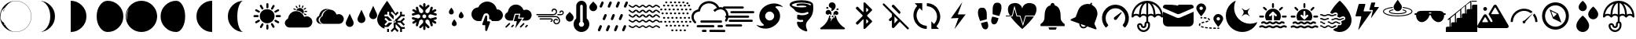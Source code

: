 SplineFontDB: 3.0
FontName: WeatherIcons
FullName: WeatherIcons
FamilyName: WeatherIcons
Weight: Regular
Copyright: Copyright (c) 2020, xi,,,
UComments: "2020-9-11: Created with FontForge (http://fontforge.org)"
Version: 001.1
ItalicAngle: 0
UnderlinePosition: -102
UnderlineWidth: 51
Ascent: 819
Descent: 205
InvalidEm: 0
LayerCount: 2
Layer: 0 0 "Back" 1
Layer: 1 0 "Fore" 0
XUID: [1021 544 1901708894 9247708]
StyleMap: 0x0000
FSType: 0
OS2Version: 0
OS2_WeightWidthSlopeOnly: 0
OS2_UseTypoMetrics: 1
CreationTime: 1599862050
ModificationTime: 1600630990
OS2TypoAscent: 0
OS2TypoAOffset: 1
OS2TypoDescent: 0
OS2TypoDOffset: 1
OS2TypoLinegap: 92
OS2WinAscent: 0
OS2WinAOffset: 1
OS2WinDescent: 0
OS2WinDOffset: 1
HheadAscent: 0
HheadAOffset: 1
HheadDescent: 0
HheadDOffset: 1
MarkAttachClasses: 1
DEI: 91125
Encoding: ISO8859-1
UnicodeInterp: none
NameList: AGL For New Fonts
DisplaySize: -48
AntiAlias: 1
FitToEm: 0
WinInfo: 64 16 4
BeginPrivate: 0
EndPrivate
BeginChars: 256 52

StartChar: A
Encoding: 65 65 0
Width: 1024
VWidth: 0
Flags: HW
LayerCount: 2
Fore
SplineSet
513 552 m 0
 646 552 753 444 753 311 c 0
 753 178 645 71 511 71 c 0
 379 71 271 179 271 312 c 0
 271 445 379 552 513 552 c 0
273 174 m 0
 283 158 279 138 263 128 c 0
 232 109 201 92 170 74 c 0
 165 71 160 70 155 70 c 0
 139 70 126 80 121 95 c 0
 116 110 122 126 137 135 c 0
 162 150 188 164 214 179 c 0
 219 182 222 185 227 187 c 0
 244 196 264 190 273 174 c 0
748 455 m 0
 744 469 748 485 760 493 c 0
 792 512 824 530 856 548 c 0
 872 557 891 550 900 534 c 0
 909 518 905 497 889 488 c 0
 858 470 827 452 796 434 c 0
 791 431 785 431 780 431 c 0
 765 431 752 441 748 455 c 0
519 582 m 0
 500 582 485 597 485 617 c 0
 485 651 485 685 485 719 c 0
 485 739 500 754 519 754 c 0
 538 754 554 738 554 719 c 2
 554 668 l 2
 554 651 554 634 554 617 c 0
 554 597 538 582 519 582 c 0
519 33 m 0
 538 33 553 17 553 -2 c 2
 553 -53 l 2
 553 -70 553 -87 553 -104 c 0
 553 -124 538 -139 519 -139 c 0
 500 -139 485 -124 485 -104 c 0
 485 -70 485 -36 485 -2 c 0
 485 18 500 33 519 33 c 0
201 276 m 0
 184 276 168 276 151 276 c 0
 134 276 116 276 99 276 c 0
 79 276 64 291 64 310 c 0
 63 328 78 345 97 345 c 0
 132 346 168 346 204 345 c 0
 224 345 237 328 236 309 c 0
 235 290 220 276 201 276 c 0
927 345 m 0
 947 345 961 328 960 309 c 0
 959 290 944 276 925 276 c 0
 908 276 891 276 874 276 c 0
 857 276 840 276 823 276 c 0
 803 276 789 291 788 310 c 0
 787 328 802 345 821 345 c 0
 856 346 891 346 927 345 c 0
671 537 m 0
 646 537 628 564 640 586 c 0
 657 618 675 650 694 681 c 0
 703 696 724 700 740 691 c 0
 756 682 762 662 753 646 c 0
 736 615 717 583 699 552 c 0
 693 542 683 537 671 537 c 0
887 135 m 0
 902 126 908 110 903 95 c 0
 899 81 886 71 870 71 c 0
 863 70 857 73 851 76 c 0
 822 92 794 109 765 126 c 0
 747 137 741 156 751 173 c 0
 761 190 780 196 798 186 c 0
 828 169 858 152 887 135 c 0
327 562 m 0
 310 591 292 620 275 650 c 0
 265 667 272 687 288 697 c 0
 305 707 325 702 335 685 c 0
 353 655 370 625 387 595 c 0
 400 571 384 544 357 544 c 0
 344 544 334 551 327 562 c 0
137 486 m 0
 119 496 114 516 124 533 c 0
 133 550 153 556 171 546 c 0
 201 529 231 512 261 494 c 0
 275 486 280 470 276 455 c 0
 272 441 258 430 241 430 c 0
 236 430 232 432 226 435 c 0
 197 452 166 469 137 486 c 0
379 66 m 0
 396 56 400 35 390 17 c 0
 373 -12 356 -41 339 -70 c 0
 330 -84 315 -91 299 -86 c 0
 284 -82 275 -68 275 -52 c 0
 275 -46 277 -40 280 -34 c 0
 297 -5 313 23 330 52 c 0
 341 71 362 76 379 66 c 0
698 59 m 0
 715 30 731 2 748 -27 c 0
 751 -33 753 -39 753 -44 c 0
 753 -61 743 -74 729 -78 c 0
 714 -83 698 -77 689 -63 c 0
 680 -48 672 -34 663 -19 c 0
 655 -4 646 10 638 25 c 0
 628 43 632 63 649 73 c 0
 666 83 687 78 698 59 c 0
EndSplineSet
Validated: 33
EndChar

StartChar: B
Encoding: 66 66 1
Width: 1024
VWidth: 0
Flags: HW
LayerCount: 2
Fore
SplineSet
907 243 m 0
 960 191 975 112 945 44 c 0
 913 -28 856 -65 778 -68 c 0
 734 -70 689 -69 640 -69 c 2
 317 -69 l 2
 280 -68 242 -71 205 -68 c 0
 169 -65 138 -51 115 -29 c 1
 115 -29 l 2
 115 -28 115 -29 114 -28 c 0
 111 -25 109 -22 106 -19 c 0
 10 88 108 180 108 180 c 1
 108 180 l 1
 121 195 137 207 158 216 c 0
 167 220 167 230 168 237 c 0
 190 362 281 453 397 467 c 0
 524 482 637 416 685 296 c 0
 691 280 697 280 711 285 c 0
 785 312 851 297 907 243 c 0
441 506 m 0
 473 569 549 594 612 562 c 0
 675 530 701 455 669 392 c 0
 667 387 664 383 661 379 c 1
 609 452 527 492 435 490 c 1
 437 495 438 501 441 506 c 0
700 461 m 0
 701 469 707 475 715 476 c 0
 734 477 755 478 774 479 c 0
 784 479 790 472 791 462 c 0
 791 452 785 444 775 443 c 0
 756 442 737 441 718 440 c 0
 715 440 713 441 710 442 c 0
 703 445 699 453 700 461 c 0
623 575 m 0
 614 580 610 590 615 600 c 0
 623 616 631 632 639 648 c 0
 644 657 654 661 663 656 c 0
 672 651 675 641 671 632 c 2
 671 631 l 1
 659 608 l 2
 655 600 651 592 647 584 c 0
 642 575 632 570 623 575 c 0
352 530 m 0
 343 535 339 545 343 554 c 0
 347 563 358 567 367 563 c 0
 384 555 400 547 417 538 c 0
 426 533 429 522 424 513 c 0
 419 504 409 501 400 506 c 2
 376 518 l 2
 368 522 360 526 352 530 c 0
709 392 m 0
 726 384 742 376 759 367 c 0
 768 362 771 351 766 342 c 0
 761 333 751 330 742 335 c 2
 718 347 l 2
 710 351 702 355 694 359 c 0
 685 364 681 374 685 383 c 0
 689 392 700 396 709 392 c 0
684 518 m 0
 672 524 670 540 681 548 c 0
 697 559 713 570 729 580 c 0
 737 585 748 582 753 574 c 0
 758 566 756 555 748 550 c 0
 732 539 717 528 701 518 c 0
 696 515 690 515 684 518 c 0
537 596 m 0
 531 599 527 604 527 611 c 0
 526 629 525 647 524 665 c 0
 523 675 531 683 541 684 c 0
 551 685 559 678 560 667 c 0
 561 649 562 631 563 613 c 0
 564 599 550 590 537 596 c 0
449 575 m 0
 439 590 430 605 420 620 c 0
 414 629 415 640 424 646 c 0
 432 652 444 649 450 640 c 0
 460 625 470 610 480 595 c 0
 485 588 484 579 478 573 c 0
 473 567 463 565 455 569 c 0
 453 570 451 572 449 575 c 0
EndSplineSet
Validated: 33
EndChar

StartChar: C
Encoding: 67 67 2
Width: 1024
VWidth: 0
Flags: HW
LayerCount: 2
Fore
SplineSet
914 333 m 0
 960 288 973 219 947 160 c 0
 920 98 870 65 802 63 c 0
 763 62 725 62 682 62 c 2
 402 62 l 2
 377 63 353 61 328 62 c 0
 285 62 215 61 192 63 c 0
 159 66 132 79 111 99 c 1
 111 99 l 1
 110 100 l 2
 107 103 104 105 102 108 c 0
 15 205 104 289 104 289 c 1
 104 289 l 1
 116 303 131 314 150 322 c 0
 158 325 158 334 159 341 c 0
 179 455 262 539 368 551 c 0
 420 557 470 550 513 529 c 1
 606 525 684 470 721 379 c 0
 727 365 731 366 743 370 c 0
 807 394 866 380 914 333 c 0
271 328 m 0
 290 436 370 516 471 528 c 0
 482 529 493 529 504 529 c 1
 480 532 455 531 430 528 c 0
 329 516 249 436 230 328 c 0
 229 322 230 313 222 310 c 0
 204 302 190 292 178 279 c 1
 178 279 l 1
 178 279 93 199 176 106 c 0
 178 103 180 100 183 98 c 2
 184 97 l 1
 184 97 l 1
 204 78 230 66 262 63 c 0
 266 63 293 62 317 62 c 1
 313 62 308 63 304 63 c 0
 272 66 246 78 226 97 c 1
 226 97 l 1
 225 98 l 2
 223 101 220 103 218 106 c 0
 135 199 220 279 220 279 c 1
 220 279 l 1
 232 292 245 302 263 310 c 0
 271 313 270 321 271 328 c 0
EndSplineSet
Validated: 37
EndChar

StartChar: D
Encoding: 68 68 3
Width: 1024
VWidth: 0
Flags: HW
LayerCount: 2
Fore
SplineSet
777.40234375 401.015625 m 2
 894.458007812 653.791992188 l 1
 1011.51367188 401.015625 l 2
 1019.515625 384.181640625 1024 365.349609375 1024 345.469726562 c 0
 1024 273.92578125 966.001953125 215.927734375 894.458007812 215.927734375 c 0
 822.9140625 215.927734375 764.916015625 273.92578125 764.916015625 345.469726562 c 0
 764.916015625 365.349609375 769.400390625 384.181640625 777.40234375 401.015625 c 2
394.944335938 273.15625 m 2
 512 525.931640625 l 1
 629.055664062 273.15625 l 2
 637.057617188 256.322265625 641.541992188 237.490234375 641.541992188 217.610351562 c 0
 641.541992188 146.06640625 583.543945312 88.068359375 512 88.068359375 c 0
 440.456054688 88.068359375 382.458007812 146.06640625 382.458007812 217.610351562 c 0
 382.458007812 237.490234375 386.942382812 256.322265625 394.944335938 273.15625 c 2
12.486328125 145.295898438 m 2
 129.541992188 398.072265625 l 1
 246.59765625 145.295898438 l 2
 254.599609375 128.461914062 259.083984375 109.629882812 259.083984375 89.75 c 0
 259.083984375 18.2060546875 201.0859375 -39.7919921875 129.541992188 -39.7919921875 c 0
 57.998046875 -39.7919921875 0 18.2060546875 0 89.75 c 0
 0 109.629882812 4.484375 128.459960938 12.486328125 145.295898438 c 2
EndSplineSet
EndChar

StartChar: E
Encoding: 69 69 4
Width: 1024
VWidth: 0
Flags: HW
LayerCount: 2
Fore
SplineSet
760.015625 98.9375 m 1
 662.1796875 98.9375 l 2
 660.65625 94.28125 658.78125 89.765625 656.5546875 85.3984375 c 2
 791.09375 -48.71875 l 1
 899.171875 -48.71875 l 1
 899.171875 -108.53125 l 1
 808.671875 -108.53125 l 1
 808.671875 -203.40625 l 1
 748.671875 -203.40625 l 1
 748.671875 -91.0078125 l 1
 614.15625 43.0859375 l 2
 609.75 40.8515625 605.1796875 38.96875 600.4765625 37.4375 c 2
 600.2265625 -61.96875 l 1
 699.7734375 -161.203125 l 1
 657.34375 -203.4921875 l 1
 570.203125 -116.6171875 l 1
 481.546875 -205 l 1
 439.125 -162.703125 l 1
 540.234375 -61.90625 l 1
 540.484375 37.4609375 l 2
 535.90625 38.9453125 531.4609375 40.78125 527.1640625 42.9453125 c 2
 549.515625 98.5 l 2
 547.828125 99.6953125 546.2265625 101.03125 544.734375 102.5234375 c 0
 537.8515625 109.40625 534.0625 118.5546875 534.0625 128.2890625 c 0
 534.0625 138.0234375 537.8515625 147.1796875 544.734375 154.0625 c 0
 551.6171875 160.9453125 560.7734375 164.734375 570.5078125 164.734375 c 0
 572.359375 164.734375 574.1953125 164.59375 576 164.3203125 c 2
 598.734375 220.8125 l 2
 604.0390625 219.203125 609.1796875 217.1171875 614.1171875 214.6171875 c 2
 747.078125 347.171875 l 1
 747.078125 457.9765625 l 1
 807.078125 457.9765625 l 1
 807.078125 364.6796875 l 1
 897.5859375 364.6796875 l 1
 897.5859375 304.859375 l 1
 789.5 304.859375 l 1
 656.5390625 172.3125 l 2
 658.765625 167.9453125 660.6484375 163.40625 662.1796875 158.7421875 c 2
 760.015625 158.75 l 1
 861.125 259.5390625 l 1
 903.5546875 217.25 l 1
 814.875 128.84375 l 1
 902.015625 41.96875 l 1
 859.59375 -0.328125 l 1
 760.015625 98.9375 l 1
596.265625 102.5234375 m 0
 603.1484375 109.40625 606.9453125 118.5546875 606.9375 128.2890625 c 0
 606.9375 138.0234375 603.1484375 147.171875 596.265625 154.0546875 c 0
 590.7109375 159.6171875 583.6640625 163.1171875 576.03125 164.2734375 c 2
 549.6953125 98.3984375 l 2
 555.7578125 94.15625 562.9453125 91.84375 570.5 91.84375 c 0
 580.234375 91.84375 589.3828125 95.640625 596.265625 102.5234375 c 0
596.265625 102.5234375 m 1024
324.8984375 -203.40625 m 1
 324.234375 -99.453125 l 1
 384.8984375 -99.453125 l 1
 384.8984375 -203.40625 l 1
 324.8984375 -203.40625 l 1
324.8984375 -203.40625 m 1024
360.3671875 -39.328125 m 1
 239.3359375 -39.328125 l 1
 239.3359375 -66.6484375 l 1
 239 -66.6484375 l 1
 239 -97.6171875 l 1
 101.4765625 -60.515625 0 64.953125 0 213.625 c 0
 0 286.2265625 50.8515625 405.5703125 151.140625 568.3359375 c 0
 224.3203125 687.1015625 324.3125 819 324.3125 819 c 1
 324.3125 819 505.0703125 559.15625 591.2109375 396.765625 c 1
 657.34375 462.6953125 l 1
 699.765625 420.3984375 l 1
 599.3125 320.2578125 l 1
 599.3125 343.8984375 l 1
 481.5390625 461.671875 l 1
 439.1171875 419.2421875 l 1
 538.65625 319.703125 l 1
 538.4140625 219.28125 l 2
 533.7578125 217.640625 529.234375 215.6484375 524.8828125 213.3046875 c 2
 390.8515625 347.3359375 l 1
 390.8515625 458.5 l 1
 330.8515625 458.5 l 1
 330.8515625 364.9140625 l 1
 240.34375 364.9140625 l 1
 240.34375 304.9140625 l 1
 348.421875 304.9140625 l 1
 483.4453125 169.8828125 l 2
 481.6484375 166.1328125 480.1171875 162.2578125 478.828125 158.296875 c 2
 380.328125 158.34375 l 1
 279.2421875 259.4296875 l 1
 236.8203125 217 l 1
 325.4765625 128.34375 l 1
 238.328125 41.1953125 l 1
 280.7578125 -1.2265625 l 1
 380.3203125 98.34375 l 1
 478.8203125 98.296875 l 2
 480.34375 93.6171875 482.2265625 89.0703125 484.4609375 84.6796875 c 2
 360.3671875 -39.328125 l 1
360.3671875 -39.328125 m 1024
EndSplineSet
EndChar

StartChar: F
Encoding: 70 70 5
Width: 1024
VWidth: 0
Flags: HW
LayerCount: 2
Fore
SplineSet
919 254 m 0
 925 234 913 212 893 207 c 2
 803 184 l 1
 886 136 l 2
 904 125 910 102 900 84 c 0
 893 72 880 65 867 65 c 0
 861 65 854 67 848 70 c 2
 765 118 l 1
 789 28 l 2
 794 8 782 -14 762 -19 c 0
 759 -20 755 -20 752 -20 c 0
 735 -20 720 -9 715 8 c 2
 672 172 l 1
 609 208 l 1
 550 173 l 1
 550 101 l 1
 670 -19 l 2
 685 -34 685 -58 670 -73 c 0
 663 -80 653 -84 643 -84 c 0
 633 -84 623 -80 616 -73 c 2
 550 -7 l 1
 550 -103 l 2
 550 -124 533 -141 512 -141 c 0
 491 -141 474 -124 474 -103 c 2
 474 -7 l 1
 408 -73 l 2
 401 -80 391 -84 381 -84 c 0
 371 -84 362 -80 355 -73 c 0
 340 -58 340 -34 355 -19 c 2
 474 100 l 1
 474 174 l 1
 415 208 l 1
 353 172 l 1
 309 8 l 2
 304 -9 289 -20 272 -20 c 0
 269 -20 265 -20 262 -19 c 0
 242 -14 230 8 235 28 c 2
 259 118 l 1
 177 70 l 2
 171 67 164 65 158 65 c 0
 145 65 132 72 125 84 c 0
 114 102 121 126 139 136 c 2
 221 183 l 1
 132 207 l 2
 112 212 100 234 105 254 c 0
 110 274 131 286 151 281 c 2
 314 237 l 1
 377 274 l 1
 377 342 l 1
 315 377 l 1
 151 333 l 2
 148 332 144 332 141 332 c 0
 124 332 110 343 105 360 c 0
 100 380 112 402 132 407 c 2
 221 431 l 1
 139 479 l 2
 121 489 114 512 124 530 c 0
 134 548 158 555 176 545 c 2
 259 497 l 1
 235 587 l 2
 230 607 242 628 262 633 c 0
 282 638 304 626 309 606 c 2
 352 443 l 1
 415 408 l 1
 474 442 l 1
 474 514 l 1
 354 633 l 2
 339 648 339 672 354 687 c 0
 369 702 393 702 408 687 c 2
 474 622 l 1
 474 717 l 2
 474 738 491 755 512 755 c 0
 533 755 550 738 550 717 c 2
 550 621 l 1
 616 687 l 2
 631 702 655 702 670 687 c 0
 685 672 685 649 670 634 c 2
 550 514 l 1
 550 442 l 1
 609 408 l 1
 672 443 l 1
 715 606 l 2
 720 626 742 638 762 633 c 0
 782 628 794 607 789 587 c 2
 765 497 l 1
 848 545 l 2
 866 555 890 548 900 530 c 0
 910 512 904 488 886 478 c 2
 803 431 l 1
 892 407 l 2
 912 402 924 380 919 360 c 0
 914 343 900 332 883 332 c 0
 880 332 876 332 873 333 c 2
 709 377 l 1
 647 342 l 1
 647 274 l 1
 710 237 l 1
 873 281 l 2
 893 286 914 274 919 254 c 0
571 274 m 1
 571 274 l 1
 571 342 l 1
 512 376 l 1
 453 342 l 1
 453 274 l 1
 512 240 l 1
 571 274 l 1
EndSplineSet
Validated: 37
EndChar

StartChar: G
Encoding: 71 71 6
Width: 1024
VWidth: 0
Flags: HW
LayerCount: 2
Fore
SplineSet
288 451 m 1
 288 504.89453125 368.336914062 595 368.336914062 595 c 1
 368.336914062 595 448 504.89453125 448 451 c 0
 448 412.599609375 421.9921875 371 368.336914062 371 c 0
 314.681640625 371 288 409.400390625 288 451 c 1
 288 451 l 1
608 323 m 1
 608 376.89453125 688.336914062 467 688.336914062 467 c 1
 688.336914062 467 768 376.89453125 768 323 c 0
 768 284.599609375 741.9921875 243 688.336914062 243 c 0
 634.681640625 243 608 281.400390625 608 323 c 1
 608 323 l 1
384 67 m 1
 384 120.89453125 464.336914062 211 464.336914062 211 c 1
 464.336914062 211 544 120.89453125 544 67 c 0
 544 28.599609375 517.9921875 -13 464.336914062 -13 c 0
 410.681640625 -13 384 25.400390625 384 67 c 1
 384 67 l 1
EndSplineSet
EndChar

StartChar: H
Encoding: 72 72 7
Width: 1024
VWidth: 0
Flags: HW
LayerCount: 2
Fore
SplineSet
602.368164062 133.240234375 m 0
 608.3203125 124.599609375 609.727539062 113.528320312 606.015625 103.736328125 c 2
 510.015625 -152.263671875 l 2
 505.280273438 -164.872070312 493.18359375 -173 480.064453125 -173 c 0
 478.143554688 -173 476.223632812 -172.807617188 474.303710938 -172.48828125 c 0
 459.072265625 -169.736328125 448 -156.48828125 448 -141 c 2
 448 19 l 1
 384 19 l 2
 373.50390625 19 363.711914062 24.1201171875 357.696289062 32.759765625 c 0
 351.744140625 41.400390625 350.3359375 52.4716796875 354.047851562 62.263671875 c 2
 450.047851562 318.263671875 l 2
 455.48828125 332.727539062 470.65625 341.047851562 485.759765625 338.48828125 c 0
 500.927734375 335.736328125 512 322.48828125 512 307 c 2
 512 147 l 1
 576 147 l 2
 586.49609375 147 596.3515625 141.879882812 602.368164062 133.240234375 c 0
832 531 m 0
 937.856445312 531 1024 444.791992188 1024 338.935546875 c 0
 1024 233.080078125 937.856445312 146.935546875 832 146.935546875 c 2
 666.240234375 146.935546875 l 2
 663.48828125 154.872070312 659.83984375 162.48828125 654.975585938 169.528320312 c 2
 654.84765625 169.784179688 l 2
 636.864257812 195.639648438 607.423828125 211 576 211 c 1
 576 307 l 2
 576 353.400390625 542.84765625 393.143554688 496.255859375 401.65625 c 0
 450.879882812 409.400390625 406.143554688 383.608398438 390.080078125 340.727539062 c 2
 317.440429688 147 l 1
 224 147 l 2
 100.48046875 147 0 247.48046875 0 371 c 0
 0 492.727539062 97.599609375 592.055664062 218.624023438 594.935546875 c 1
 268.9921875 710.776367188 383.935546875 787 512 787 c 0
 666.17578125 787 795.904296875 678.967773438 825.727539062 530.935546875 c 0
 827.904296875 531 829.952148438 531 832 531 c 0
EndSplineSet
Validated: 524321
EndChar

StartChar: I
Encoding: 73 73 8
Width: 1024
VWidth: 0
Flags: HW
LayerCount: 2
Fore
SplineSet
885.5 483.900390625 m 0
 937.400390625 433.400390625 951.799804688 355.799804688 922.599609375 289.700195312 c 0
 891.700195312 219.599609375 836.5 182.700195312 760 180.099609375 c 0
 716.700195312 178.599609375 673.299804688 179.799804688 625.299804688 179.799804688 c 1
 649.099609375 213.5 670.299804688 243.599609375 694 277.200195312 c 1
 535.299804688 277.200195312 l 1
 545.799804688 315.5 554.900390625 350.799804688 565.299804688 385.700195312 c 0
 569.599609375 400 567.200195312 404.799804688 551.299804688 404.5 c 0
 502.200195312 403.599609375 453 403.5 403.900390625 404.599609375 c 0
 389 404.900390625 384 398.900390625 380.5 386.099609375 c 0
 363.599609375 323.099609375 345.799804688 260.200195312 328.700195312 197.200195312 c 0
 325.900390625 186.599609375 323.700195312 178.799804688 309.700195312 179.200195312 c 0
 273.099609375 180.200195312 236.200195312 177.099609375 199.799804688 180.400390625 c 0
 164.200195312 183.700195312 135.200195312 196.799804688 112.599609375 218.5 c 1
 112.5 218.299804688 l 2
 112.099609375 218.799804688 111.799804688 219.200195312 111.299804688 219.700195312 c 0
 108.5 222.400390625 106 225.5 103.400390625 228.5 c 0
 10.099609375 332.599609375 105.5 422.900390625 105.5 422.900390625 c 1
 105.599609375 422.599609375 l 1
 118.599609375 437 134.5 449.200195312 154.700195312 457.700195312 c 0
 163.599609375 461.5 162.5 470.700195312 163.799804688 478 c 0
 184.799804688 599.700195312 274.400390625 689.599609375 388.099609375 702.799804688 c 0
 512.5 717.299804688 621.900390625 652.700195312 669 535.599609375 c 0
 675.200195312 520.099609375 680.599609375 520.5 694.099609375 525.5 c 0
 766.299804688 551.900390625 831.099609375 536.799804688 885.5 483.900390625 c 0
510.799804688 244.400390625 m 0
 548.099609375 245.099609375 585.5 244.599609375 628.799804688 244.799804688 c 1
 553.400390625 138.599609375 480.400390625 36 407.400390625 -66.7001953125 c 1
 403.700195312 -63.7998046875 l 1
 419.599609375 4.2001953125 434.400390625 72.5 451.799804688 140.099609375 c 0
 457.099609375 160.599609375 450.299804688 161.900390625 433.799804688 161.200195312 c 0
 412.099609375 160.200195312 390.200195312 161.400390625 368.400390625 160.799804688 c 0
 357.099609375 160.5 355 165.200195312 357.700195312 174.799804688 c 0
 374.799804688 236.099609375 391.900390625 297.5 408.799804688 358.900390625 c 0
 411.400390625 368.099609375 416.700195312 370.799804688 425.799804688 370.700195312 c 0
 453.799804688 370.299804688 481.900390625 370.200195312 509.900390625 370.700195312 c 0
 521.700195312 370.900390625 524.599609375 367.400390625 521.099609375 355.599609375 c 0
 512.099609375 325.099609375 505.400390625 293.799804688 495.400390625 263.599609375 c 0
 489.599609375 245.900390625 495.799804688 244.099609375 510.799804688 244.400390625 c 0
220.799804688 100.400390625 m 0
 231 95.7001953125 236.400390625 87.900390625 235.400390625 75.5 c 0
 235.5 66.900390625 229.5 60.7998046875 223.400390625 54.7001953125 c 0
 192.099609375 23.2998046875 160.599609375 -7.900390625 129.400390625 -39.400390625 c 0
 117 -51.900390625 103.099609375 -58.5 88.7998046875 -44.7998046875 c 0
 73.900390625 -30.400390625 81.7001953125 -16.900390625 94.099609375 -4.7001953125 c 0
 126.700195312 27.5 159 60.099609375 191.5 92.5 c 0
 199.700195312 100.599609375 209 105.799804688 220.799804688 100.400390625 c 0
661.900390625 93.099609375 m 0
 672.200195312 103.099609375 684.900390625 102.700195312 695.400390625 92.2998046875 c 0
 706 81.7001953125 705.900390625 69 696 58.7998046875 c 0
 662.900390625 24.599609375 629 -8.7998046875 595.299804688 -42.2998046875 c 0
 590.799804688 -46.7998046875 585.200195312 -49.7001953125 581.5 -49.5 c 0
 568 -49.599609375 560.5 -44.2998046875 555.900390625 -35.5 c 0
 551.200195312 -26.2998046875 552.099609375 -16.7001953125 559.299804688 -9.400390625 c 0
 593.200195312 25 627.200195312 59.400390625 661.900390625 93.099609375 c 0
789.200195312 42.2001953125 m 0
 807.099609375 42 820.700195312 21.599609375 811 7.2001953125 c 0
 796.599609375 -14 777.700195312 -31.7998046875 756.900390625 -47 c 0
 748.799804688 -52.900390625 738.599609375 -50.2001953125 731 -43.2001953125 c 0
 723.700195312 -36.400390625 718.400390625 -26.7998046875 724.099609375 -18.099609375 c 0
 739.400390625 5.400390625 758.799804688 25.400390625 783 40.2998046875 c 0
 784.900390625 41.5 787.400390625 41.7001953125 789.200195312 42.2001953125 c 0
321.799804688 43.599609375 m 0
 331 50.7998046875 341 48.900390625 349.599609375 42 c 0
 358.400390625 34.7998046875 361.900390625 23.7001953125 356 14.7998046875 c 0
 341 -7.900390625 322 -27.2001953125 298.799804688 -41.900390625 c 0
 297 -43.099609375 294.400390625 -43.2998046875 292.900390625 -43.7001953125 c 0
 273.700195312 -44.2998046875 260.5 -23.099609375 271.299804688 -7.5 c 0
 285 12.2001953125 302.799804688 28.7001953125 321.799804688 43.599609375 c 0
EndSplineSet
Validated: 33
EndChar

StartChar: J
Encoding: 74 74 9
Width: 1024
VWidth: 0
Flags: HW
LayerCount: 2
Fore
SplineSet
725 314 m 0
 789 298 829 253 838 188 c 0
 845 141 822 92 782 68 c 0
 775 64 767 61 759 58 c 0
 729 49 706 51 697 53 c 0
 695 54 694 54 692 55 c 0
 643 68 611 120 621 169 c 0
 631 217 682 246 729 231 c 0
 745 226 758 217 766 202 c 0
 771 192 769 182 760 176 c 0
 752 171 741 173 735 181 c 0
 724 196 709 198 693 195 c 0
 676 192 665 181 660 164 c 0
 649 128 681 88 720 89 c 0
 768 91 802 128 801 175 c 0
 800 232 751 279 694 279 c 0
 604 279 513 279 423 279 c 0
 329 279 235 280 141 280 c 0
 137 280 134 280 130 281 c 0
 121 283 116 291 117 301 c 0
 118 311 125 318 137 318 c 0
 166 318 197 318 226 318 c 0
 377 318 529 317 680 317 c 0
 695 317 710 318 725 314 c 0
615 346 m 0
 536 347 456 347 377 347 c 0
 281 347 185 347 89 347 c 0
 77 347 68 350 64 362 c 1
 64 371 l 1
 69 382 77 386 89 386 c 0
 266 386 444 385 621 385 c 0
 661 385 691 408 702 447 c 0
 710 476 697 506 670 519 c 0
 641 533 610 521 602 492 c 0
 601 487 601 482 600 477 c 0
 598 467 591 462 581 462 c 0
 571 462 565 467 563 477 c 0
 562 484 562 492 564 499 c 0
 576 549 626 575 675 558 c 0
 735 538 763 469 727 407 c 0
 703 364 664 346 615 346 c 0
536 249 m 0
 573 249 596 229 600 193 c 0
 603 161 573 130 541 133 c 0
 531 134 524 140 523 150 c 0
 522 159 528 167 537 170 c 0
 540 171 544 171 547 172 c 0
 557 175 563 183 561 194 c 0
 559 205 552 210 537 210 c 0
 459 210 382 210 304 210 c 0
 267 210 228 210 191 210 c 0
 177 210 169 218 169 230 c 0
 169 241 178 249 192 249 c 2
 369 249 l 1
 369 249 l 1
 425 249 480 249 536 249 c 0
955 451 m 0
 972 402 941 348 890 338 c 0
 868 334 845 337 827 336 c 0
 805 336 786 336 768 336 c 0
 755 336 747 345 747 356 c 0
 747 367 756 374 769 374 c 2
 870 374 l 2
 881 374 890 377 899 383 c 0
 922 398 929 430 913 449 c 0
 898 467 871 466 862 446 c 0
 860 442 860 438 859 434 c 0
 857 423 849 416 839 417 c 0
 829 418 821 427 821 438 c 0
 822 452 825 464 834 475 c 0
 850 495 872 504 898 499 c 0
 926 494 946 478 955 451 c 0
EndSplineSet
Validated: 33
EndChar

StartChar: K
Encoding: 75 75 10
Width: 1024
VWidth: 0
Flags: HW
LayerCount: 2
Fore
SplineSet
127.985351562 453.737304688 m 1
 219.0390625 359.483398438 l 2
 268.065429688 308.665039062 268.065429688 226.015625 219.0390625 175.197265625 c 1
 218.997070312 175.197265625 l 1
 194.76171875 150.108398438 162.4609375 136.326171875 127.985351562 136.326171875 c 0
 93.509765625 136.326171875 61.208984375 150.108398438 36.9736328125 175.197265625 c 0
 -12.0947265625 226.015625 -12.0947265625 308.665039062 36.931640625 359.483398438 c 2
 127.985351562 453.737304688 l 1
987.0625 700.829101562 m 2
 1036.08886719 650.010742188 1036.08886719 567.36328125 987.0625 516.543945312 c 1
 987.020507812 516.543945312 l 1
 962.827148438 491.454101562 930.484375 477.671875 896.008789062 477.671875 c 0
 861.575195312 477.671875 829.232421875 491.454101562 804.997070312 516.543945312 c 0
 755.928710938 567.361328125 755.928710938 650.010742188 804.955078125 700.829101562 c 2
 896.008789062 795.083007812 l 1
 987.0625 700.829101562 l 2
682.67578125 241.82421875 m 1
 749.06640625 182.471679688 779.916015625 93.08203125 763.703125 3.5224609375 c 0
 745.526367188 -97.0478515625 666.333007812 -178.54296875 566.6171875 -199.366210938 c 0
 548.524414062 -203.120117188 530.391601562 -204.998046875 512.384765625 -204.998046875 c 0
 453.588867188 -204.998046875 396.625976562 -185.157226562 350.5859375 -147.737304688 c 0
 290.465820312 -98.8837890625 255.990234375 -26.4326171875 255.990234375 50.96875 c 0
 255.990234375 124.869140625 286.83984375 193.310546875 341.328125 241.82421875 c 1
 341.328125 648.327148438 l 2
 341.328125 742.453125 417.875 819 512.000976562 819 c 0
 606.126953125 819 682.67578125 742.453125 682.67578125 648.327148438 c 2
 682.67578125 241.82421875 l 1
512.000976562 -34.369140625 m 0
 559.149414062 -34.369140625 597.338867188 3.8203125 597.334960938 50.970703125 c 0
 597.334960938 82.4599609375 580.053710938 109.680664062 554.666992188 124.487304688 c 1
 554.666992188 648.327148438 l 2
 554.666992188 671.879882812 535.59375 690.995117188 511.999023438 690.995117188 c 0
 488.404296875 690.995117188 469.331054688 671.879882812 469.331054688 648.327148438 c 2
 469.331054688 124.485351562 l 1
 443.944335938 109.680664062 426.663085938 82.4580078125 426.663085938 50.96875 c 0
 426.663085938 3.818359375 464.853515625 -34.369140625 512.000976562 -34.369140625 c 0
EndSplineSet
EndChar

StartChar: M
Encoding: 77 77 11
Width: 1024
VWidth: 0
Flags: HW
LayerCount: 2
Fore
SplineSet
1016.30175781 462.00390625 m 0
 1025.33105469 454.479492188 1026.62109375 440.935546875 1019.09667969 431.690429688 c 0
 1014.58105469 426.53125 1008.56152344 423.951171875 1002.32714844 423.951171875 c 1
 1002.32714844 423.951171875 l 1
 997.3828125 423.951171875 992.653320312 425.670898438 988.568359375 428.896484375 c 0
 962.985351562 450.1796875 916.763671875 480.0625 894.190429688 480.0625 c 0
 881.291015625 480.0625 867.317382812 468.66796875 852.483398438 456.84375 c 0
 833.349609375 441.365234375 811.8515625 423.951171875 783.903320312 423.951171875 c 0
 757.030273438 423.951171875 735.961914062 441.150390625 717.473632812 456.4140625 c 0
 702.639648438 468.66796875 688.665039062 480.0625 675.551757812 480.0625 c 0
 662.8671875 480.0625 649.538085938 468.8828125 635.134765625 456.84375 c 0
 616.430664062 441.365234375 595.362304688 423.736328125 567.19921875 423.736328125 c 0
 538.821289062 423.736328125 517.108398438 441.580078125 497.974609375 457.274414062 c 0
 483.78515625 468.8828125 470.456054688 479.84765625 458.84765625 479.84765625 c 0
 445.948242188 479.84765625 431.974609375 468.453125 417.140625 456.62890625 c 0
 398.006835938 441.150390625 376.508789062 423.736328125 348.560546875 423.736328125 c 0
 320.397460938 423.736328125 299.329101562 441.365234375 280.625 456.84375 c 0
 266.436523438 468.66796875 252.892578125 480.0625 240.208007812 480.0625 c 0
 227.524414062 480.0625 214.1953125 468.8828125 199.791015625 456.84375 c 0
 181.087890625 441.365234375 160.01953125 423.736328125 131.856445312 423.736328125 c 0
 84.7744140625 423.736328125 15.7646484375 478.557617188 8.025390625 484.791992188 c 0
 -1.21875 492.31640625 -2.7236328125 505.860351562 4.80078125 515.104492188 c 0
 12.3251953125 524.348632812 25.869140625 525.853515625 35.11328125 518.329101562 c 0
 61.556640625 497.045898438 109.068359375 466.948242188 131.856445312 466.948242188 c 0
 144.540039062 466.948242188 157.869140625 478.127929688 172.2734375 490.166992188 c 0
 190.9765625 505.645507812 212.044921875 523.274414062 240.208007812 523.274414062 c 0
 268.37109375 523.274414062 289.439453125 505.645507812 308.143554688 490.166992188 c 0
 322.33203125 478.342773438 335.875976562 466.948242188 348.560546875 466.948242188 c 0
 361.458984375 466.948242188 375.43359375 478.342773438 390.267578125 490.166992188 c 0
 409.401367188 505.645507812 430.899414062 523.059570312 458.84765625 523.059570312 c 0
 485.720703125 523.059570312 506.7890625 505.860351562 525.27734375 490.596679688 c 0
 540.111328125 478.342773438 554.084960938 466.948242188 567.19921875 466.948242188 c 0
 579.883789062 466.948242188 593.212890625 478.127929688 607.616210938 490.166992188 c 0
 626.3203125 505.645507812 647.388671875 523.274414062 675.551757812 523.274414062 c 0
 703.9296875 523.274414062 725.642578125 505.430664062 744.776367188 489.736328125 c 0
 758.96484375 478.127929688 772.293945312 467.163085938 783.903320312 467.163085938 c 0
 796.802734375 467.163085938 810.776367188 478.557617188 825.610351562 490.381835938 c 0
 844.744140625 505.860351562 866.2421875 523.274414062 894.190429688 523.274414062 c 0
 941.487304688 523.274414062 1008.77734375 468.23828125 1016.30175781 462.00390625 c 0
8.025390625 651.404296875 m 0
 -1.21875 658.928710938 -2.7236328125 672.473632812 4.80078125 681.717773438 c 0
 12.3251953125 690.961914062 25.869140625 692.466796875 35.11328125 684.942382812 c 0
 61.556640625 663.659179688 109.068359375 633.561523438 131.856445312 633.561523438 c 0
 144.540039062 633.561523438 157.869140625 644.740234375 172.2734375 656.779296875 c 0
 190.9765625 672.2578125 212.044921875 689.88671875 240.208007812 689.88671875 c 0
 268.37109375 689.88671875 289.439453125 672.2578125 308.143554688 656.779296875 c 0
 322.33203125 644.955078125 335.875976562 633.561523438 348.560546875 633.561523438 c 0
 361.458984375 633.561523438 375.43359375 644.955078125 390.267578125 656.779296875 c 0
 409.401367188 672.2578125 430.899414062 689.671875 458.84765625 689.671875 c 0
 485.720703125 689.671875 506.7890625 672.473632812 525.27734375 657.208984375 c 0
 540.111328125 644.955078125 554.084960938 633.561523438 567.19921875 633.561523438 c 0
 579.883789062 633.561523438 593.212890625 644.740234375 607.616210938 656.779296875 c 0
 626.3203125 672.2578125 647.388671875 689.88671875 675.551757812 689.88671875 c 0
 703.9296875 689.88671875 725.642578125 672.04296875 744.776367188 656.349609375 c 0
 758.96484375 644.740234375 772.293945312 633.776367188 783.903320312 633.776367188 c 0
 796.802734375 633.776367188 810.776367188 645.169921875 825.610351562 656.994140625 c 0
 844.744140625 672.473632812 866.2421875 689.88671875 894.190429688 689.88671875 c 0
 941.487304688 689.88671875 1008.77734375 635.06640625 1016.30175781 628.616210938 c 0
 1025.33105469 621.091796875 1026.62109375 607.547851562 1019.09667969 598.303710938 c 0
 1014.58105469 593.143554688 1008.56152344 590.564453125 1002.32714844 590.564453125 c 1
 1002.32714844 590.564453125 l 1
 997.3828125 590.564453125 992.653320312 592.284179688 988.568359375 595.508789062 c 0
 962.985351562 616.791992188 916.763671875 646.674804688 894.190429688 646.674804688 c 0
 881.291015625 646.674804688 867.317382812 635.28125 852.483398438 623.45703125 c 0
 833.349609375 607.977539062 811.8515625 590.564453125 783.903320312 590.564453125 c 0
 757.030273438 590.564453125 735.961914062 607.762695312 717.473632812 623.026367188 c 0
 702.639648438 635.28125 688.665039062 646.674804688 675.551757812 646.674804688 c 0
 662.8671875 646.674804688 649.538085938 635.49609375 635.134765625 623.45703125 c 0
 616.430664062 607.977539062 595.362304688 590.349609375 567.19921875 590.349609375 c 0
 538.821289062 590.349609375 517.108398438 608.193359375 497.974609375 623.88671875 c 0
 483.78515625 635.49609375 470.456054688 646.459960938 458.84765625 646.459960938 c 0
 445.948242188 646.459960938 431.974609375 635.06640625 417.140625 623.2421875 c 0
 398.006835938 607.762695312 376.508789062 590.349609375 348.560546875 590.349609375 c 0
 320.397460938 590.349609375 299.329101562 607.977539062 280.625 623.45703125 c 0
 266.436523438 635.28125 252.892578125 646.674804688 240.208007812 646.674804688 c 0
 227.524414062 646.674804688 214.1953125 635.49609375 199.791015625 623.45703125 c 0
 181.087890625 607.977539062 160.01953125 590.349609375 131.856445312 590.349609375 c 0
 84.7744140625 590.349609375 15.7646484375 645.169921875 8.025390625 651.404296875 c 0
1016.30175781 128.993164062 m 0
 1025.33105469 121.46875 1026.62109375 107.924804688 1019.09667969 98.6806640625 c 0
 1014.58105469 93.5205078125 1008.56152344 90.9404296875 1002.32714844 90.9404296875 c 1
 1002.32714844 90.9404296875 l 1
 997.3828125 90.9404296875 992.653320312 92.6611328125 988.568359375 95.8857421875 c 0
 962.985351562 117.168945312 916.763671875 147.051757812 894.190429688 147.051757812 c 0
 881.291015625 147.051757812 867.317382812 135.657226562 852.483398438 123.833007812 c 0
 833.349609375 108.354492188 811.8515625 90.9404296875 783.903320312 90.9404296875 c 0
 757.030273438 90.9404296875 735.961914062 108.139648438 717.473632812 123.403320312 c 0
 702.639648438 135.657226562 688.665039062 147.051757812 675.551757812 147.051757812 c 0
 662.8671875 147.051757812 649.538085938 135.872070312 635.134765625 123.833007812 c 0
 616.430664062 108.354492188 595.362304688 90.7255859375 567.19921875 90.7255859375 c 0
 538.821289062 90.7255859375 517.108398438 108.569335938 497.974609375 124.263671875 c 0
 483.78515625 135.872070312 470.456054688 146.836914062 458.84765625 146.836914062 c 0
 445.948242188 146.836914062 431.974609375 135.442382812 417.140625 123.618164062 c 0
 398.006835938 108.139648438 376.508789062 90.7255859375 348.560546875 90.7255859375 c 0
 320.397460938 90.7255859375 299.329101562 108.354492188 280.625 123.833007812 c 0
 266.436523438 135.657226562 252.892578125 147.051757812 240.208007812 147.051757812 c 0
 227.524414062 147.051757812 214.1953125 135.872070312 199.791015625 123.833007812 c 0
 181.087890625 108.354492188 160.01953125 90.7255859375 131.856445312 90.7255859375 c 0
 84.7744140625 90.7255859375 15.7646484375 145.546875 8.025390625 151.78125 c 0
 -1.21875 159.305664062 -2.7236328125 172.849609375 4.80078125 182.09375 c 0
 12.3251953125 191.338867188 25.869140625 192.84375 35.11328125 185.319335938 c 0
 61.556640625 164.03515625 109.068359375 133.9375 131.856445312 133.9375 c 0
 144.540039062 133.9375 157.869140625 145.1171875 172.2734375 157.15625 c 0
 190.9765625 172.634765625 212.044921875 190.263671875 240.208007812 190.263671875 c 0
 268.37109375 190.263671875 289.439453125 172.634765625 308.143554688 157.15625 c 0
 322.33203125 145.33203125 335.875976562 133.9375 348.560546875 133.9375 c 0
 361.458984375 133.9375 375.43359375 145.33203125 390.267578125 157.15625 c 0
 409.401367188 172.634765625 430.899414062 190.048828125 458.84765625 190.048828125 c 0
 485.720703125 190.048828125 506.7890625 172.849609375 525.27734375 157.5859375 c 0
 540.111328125 145.33203125 554.084960938 133.9375 567.19921875 133.9375 c 0
 579.883789062 133.9375 593.212890625 145.1171875 607.616210938 157.15625 c 0
 626.3203125 172.634765625 647.388671875 190.263671875 675.551757812 190.263671875 c 0
 703.9296875 190.263671875 725.642578125 172.419921875 744.776367188 156.725585938 c 0
 758.96484375 145.1171875 772.293945312 134.15234375 783.903320312 134.15234375 c 0
 796.802734375 134.15234375 810.776367188 145.546875 825.610351562 157.37109375 c 0
 844.744140625 172.849609375 866.2421875 190.263671875 894.190429688 190.263671875 c 0
 941.487304688 190.263671875 1008.77734375 135.227539062 1016.30175781 128.993164062 c 0
1016.30175781 295.390625 m 0
 1025.33105469 287.866210938 1026.62109375 274.322265625 1019.09667969 265.078125 c 0
 1014.58105469 260.133789062 1008.56152344 257.338867188 1002.32714844 257.338867188 c 1
 1002.32714844 257.338867188 l 1
 997.3828125 257.338867188 992.653320312 259.05859375 988.568359375 262.283203125 c 0
 962.985351562 283.56640625 916.763671875 313.44921875 894.190429688 313.44921875 c 0
 881.291015625 313.44921875 867.317382812 302.055664062 852.483398438 290.231445312 c 0
 833.349609375 274.751953125 811.8515625 257.338867188 783.903320312 257.338867188 c 0
 757.030273438 257.338867188 735.961914062 274.537109375 717.473632812 289.80078125 c 0
 702.639648438 302.055664062 688.665039062 313.44921875 675.551757812 313.44921875 c 0
 662.8671875 313.44921875 649.538085938 302.270507812 635.134765625 290.231445312 c 0
 616.430664062 274.751953125 595.362304688 257.124023438 567.19921875 257.124023438 c 0
 538.821289062 257.124023438 517.108398438 274.967773438 497.974609375 290.661132812 c 0
 483.78515625 302.270507812 470.456054688 313.234375 458.84765625 313.234375 c 0
 445.948242188 313.234375 431.974609375 301.840820312 417.140625 290.016601562 c 0
 398.006835938 274.537109375 376.508789062 257.124023438 348.560546875 257.124023438 c 0
 320.397460938 257.124023438 299.329101562 274.751953125 280.625 290.231445312 c 0
 266.436523438 302.055664062 252.892578125 313.44921875 240.208007812 313.44921875 c 0
 227.524414062 313.44921875 214.1953125 302.270507812 199.791015625 290.231445312 c 0
 181.087890625 274.751953125 160.01953125 257.124023438 131.856445312 257.124023438 c 0
 84.7744140625 257.124023438 15.7646484375 311.944335938 8.025390625 318.178710938 c 0
 -1.21875 325.704101562 -2.7236328125 339.248046875 4.80078125 348.4921875 c 0
 12.3251953125 357.736328125 25.869140625 359.241210938 35.11328125 351.716796875 c 0
 61.556640625 330.43359375 109.068359375 300.3359375 131.856445312 300.3359375 c 0
 144.540039062 300.3359375 157.869140625 311.514648438 172.2734375 323.553710938 c 0
 190.9765625 339.032226562 212.044921875 356.661132812 240.208007812 356.661132812 c 0
 268.37109375 356.661132812 289.439453125 339.032226562 308.143554688 323.553710938 c 0
 322.33203125 311.729492188 335.875976562 300.3359375 348.560546875 300.3359375 c 0
 361.458984375 300.3359375 375.43359375 311.729492188 390.267578125 323.553710938 c 0
 409.401367188 339.032226562 430.899414062 356.446289062 458.84765625 356.446289062 c 0
 485.720703125 356.446289062 506.7890625 339.248046875 525.27734375 323.983398438 c 0
 540.111328125 311.729492188 554.084960938 300.3359375 567.19921875 300.3359375 c 0
 579.883789062 300.3359375 593.212890625 311.514648438 607.616210938 323.553710938 c 0
 626.3203125 339.032226562 647.388671875 356.661132812 675.551757812 356.661132812 c 0
 703.9296875 356.661132812 725.642578125 338.817382812 744.776367188 323.124023438 c 0
 758.96484375 311.514648438 772.293945312 300.55078125 783.903320312 300.55078125 c 0
 796.802734375 300.55078125 810.776367188 311.944335938 825.610351562 323.768554688 c 0
 844.744140625 339.248046875 866.2421875 356.661132812 894.190429688 356.661132812 c 0
 941.487304688 356.661132812 1008.77734375 301.625 1016.30175781 295.390625 c 0
1016.30175781 -37.6201171875 m 0
 1025.33105469 -45.14453125 1026.62109375 -58.6884765625 1019.09667969 -67.9326171875 c 0
 1014.58105469 -73.091796875 1008.56152344 -75.671875 1002.32714844 -75.671875 c 1
 1002.32714844 -75.671875 l 1
 997.3828125 -75.671875 992.653320312 -73.9521484375 988.568359375 -70.7275390625 c 0
 962.985351562 -49.4443359375 916.763671875 -19.5615234375 894.190429688 -19.5615234375 c 0
 881.291015625 -19.5615234375 867.317382812 -30.955078125 852.483398438 -42.779296875 c 0
 833.349609375 -58.2578125 811.8515625 -75.671875 783.903320312 -75.671875 c 0
 757.030273438 -75.671875 735.961914062 -58.4736328125 717.473632812 -43.208984375 c 0
 702.639648438 -30.955078125 688.665039062 -19.5615234375 675.551757812 -19.5615234375 c 0
 662.8671875 -19.5615234375 649.538085938 -30.740234375 635.134765625 -42.779296875 c 0
 616.430664062 -58.2578125 595.362304688 -75.88671875 567.19921875 -75.88671875 c 0
 538.821289062 -75.88671875 517.108398438 -58.04296875 497.974609375 -42.349609375 c 0
 483.78515625 -30.740234375 470.456054688 -19.7763671875 458.84765625 -19.7763671875 c 0
 445.948242188 -19.7763671875 431.974609375 -31.169921875 417.140625 -42.994140625 c 0
 398.006835938 -58.4736328125 376.508789062 -75.88671875 348.560546875 -75.88671875 c 0
 320.397460938 -75.88671875 299.329101562 -58.2578125 280.625 -42.779296875 c 0
 266.436523438 -30.955078125 252.892578125 -19.5615234375 240.208007812 -19.5615234375 c 0
 227.524414062 -19.5615234375 214.1953125 -30.740234375 199.791015625 -42.779296875 c 0
 181.087890625 -58.2578125 160.01953125 -75.88671875 131.856445312 -75.88671875 c 0
 84.7744140625 -75.88671875 15.7646484375 -21.06640625 8.025390625 -14.8310546875 c 0
 -1.21875 -7.306640625 -2.7236328125 6.2373046875 4.80078125 15.4814453125 c 0
 12.3251953125 24.7255859375 25.869140625 26.23046875 35.11328125 18.7060546875 c 0
 61.556640625 -2.5771484375 109.068359375 -32.6748046875 131.856445312 -32.6748046875 c 0
 144.540039062 -32.6748046875 157.869140625 -21.49609375 172.2734375 -9.45703125 c 0
 190.9765625 6.0224609375 212.044921875 23.650390625 240.208007812 23.650390625 c 0
 268.37109375 23.650390625 289.439453125 6.0224609375 308.143554688 -9.45703125 c 0
 322.33203125 -21.28125 335.875976562 -32.6748046875 348.560546875 -32.6748046875 c 0
 361.458984375 -32.6748046875 375.43359375 -21.28125 390.267578125 -9.45703125 c 0
 409.401367188 6.0224609375 430.899414062 23.435546875 458.84765625 23.435546875 c 0
 485.720703125 23.435546875 506.7890625 6.2373046875 525.27734375 -9.0263671875 c 0
 540.111328125 -21.28125 554.084960938 -32.6748046875 567.19921875 -32.6748046875 c 0
 579.883789062 -32.6748046875 593.212890625 -21.49609375 607.616210938 -9.45703125 c 0
 626.3203125 6.0224609375 647.388671875 23.650390625 675.551757812 23.650390625 c 0
 703.9296875 23.650390625 725.642578125 5.806640625 744.776367188 -9.88671875 c 0
 758.96484375 -21.49609375 772.293945312 -32.4599609375 783.903320312 -32.4599609375 c 0
 796.802734375 -32.4599609375 810.776367188 -21.06640625 825.610351562 -9.2421875 c 0
 844.744140625 6.2373046875 866.2421875 23.650390625 894.190429688 23.650390625 c 0
 941.487304688 23.650390625 1008.77734375 -31.169921875 1016.30175781 -37.6201171875 c 0
EndSplineSet
Validated: 524293
EndChar

StartChar: N
Encoding: 78 78 12
Width: 1024
VWidth: 0
Flags: HW
LayerCount: 2
Fore
SplineSet
752.688476562 728.514648438 m 2
 736.541015625 728.514648438 723.520507812 741.607421875 723.520507812 757.754882812 c 0
 723.520507812 773.90234375 736.541015625 786.995117188 752.688476562 786.995117188 c 2
 767.818359375 786.995117188 l 2
 783.893554688 786.995117188 796.986328125 773.90234375 796.986328125 757.754882812 c 0
 796.986328125 741.607421875 783.965820312 728.514648438 767.818359375 728.514648438 c 2
 752.688476562 728.514648438 l 2
481.813476562 728.514648438 m 2
 465.739257812 728.514648438 452.646484375 741.607421875 452.646484375 757.754882812 c 0
 452.646484375 773.90234375 465.666015625 786.995117188 481.813476562 786.995117188 c 2
 496.870117188 786.995117188 l 2
 512.9453125 786.995117188 526.038085938 773.90234375 526.038085938 757.754882812 c 0
 526.038085938 741.607421875 513.018554688 728.514648438 496.870117188 728.514648438 c 2
 481.813476562 728.514648438 l 2
346.44921875 728.514648438 m 2
 330.228515625 728.514648438 317.208984375 741.607421875 317.208984375 757.754882812 c 0
 317.208984375 773.90234375 330.301757812 786.995117188 346.44921875 786.995117188 c 2
 361.505859375 786.995117188 l 2
 377.653320312 786.995117188 390.74609375 773.90234375 390.74609375 757.754882812 c 0
 390.74609375 741.607421875 377.7265625 728.514648438 361.505859375 728.514648438 c 2
 346.44921875 728.514648438 l 2
617.32421875 728.514648438 m 2
 601.176757812 728.514648438 588.15625 741.607421875 588.15625 757.754882812 c 0
 588.15625 773.90234375 601.176757812 786.995117188 617.32421875 786.995117188 c 2
 632.380859375 786.995117188 l 2
 648.456054688 786.995117188 661.548828125 773.90234375 661.548828125 757.754882812 c 0
 661.548828125 741.607421875 648.528320312 728.514648438 632.380859375 728.514648438 c 2
 617.32421875 728.514648438 l 2
884.125976562 699.2734375 m 2
 867.905273438 699.2734375 854.884765625 712.366210938 854.884765625 728.514648438 c 0
 854.884765625 744.662109375 867.905273438 757.754882812 884.125976562 757.754882812 c 2
 899.109375 757.754882812 l 2
 915.256835938 757.754882812 928.349609375 744.662109375 928.349609375 728.514648438 c 0
 928.349609375 712.366210938 915.330078125 699.2734375 899.109375 699.2734375 c 2
 884.125976562 699.2734375 l 2
195.6640625 728.514648438 m 2
 179.516601562 728.514648438 166.423828125 741.607421875 166.423828125 757.754882812 c 0
 166.423828125 773.90234375 179.516601562 786.995117188 195.6640625 786.995117188 c 2
 210.720703125 786.995117188 l 2
 226.868164062 786.995117188 239.9609375 773.90234375 239.9609375 757.754882812 c 0
 239.9609375 741.607421875 226.868164062 728.514648438 210.720703125 728.514648438 c 2
 195.6640625 728.514648438 l 2
636.745117188 636.865234375 m 0
 636.745117188 653.012695312 649.837890625 666.10546875 666.05859375 666.10546875 c 2
 680.969726562 666.10546875 l 2
 697.1171875 666.10546875 710.209960938 653.012695312 710.209960938 636.865234375 c 0
 710.209960938 620.717773438 697.190429688 607.625 680.969726562 607.625 c 2
 665.985351562 607.625 l 2
 649.837890625 607.625 636.745117188 620.717773438 636.745117188 636.865234375 c 0
124.235351562 607.625 m 2
 108.087890625 607.625 94.9951171875 620.717773438 94.9951171875 636.865234375 c 0
 94.9951171875 653.012695312 108.087890625 666.10546875 124.235351562 666.10546875 c 2
 139.29296875 666.10546875 l 2
 155.440429688 666.10546875 168.533203125 653.012695312 168.533203125 636.865234375 c 0
 168.533203125 620.717773438 155.440429688 607.625 139.29296875 607.625 c 2
 124.235351562 607.625 l 2
772.182617188 636.865234375 m 0
 772.182617188 653.012695312 785.202148438 666.10546875 801.422851562 666.10546875 c 2
 816.479492188 666.10546875 l 2
 832.626953125 666.10546875 845.719726562 653.012695312 845.719726562 636.865234375 c 0
 845.719726562 620.717773438 832.700195312 607.625 816.479492188 607.625 c 2
 801.422851562 607.625 l 2
 785.275390625 607.625 772.182617188 620.717773438 772.182617188 636.865234375 c 0
365.943359375 636.865234375 m 0
 365.943359375 653.012695312 378.962890625 666.10546875 395.110351562 666.10546875 c 2
 410.166992188 666.10546875 l 2
 426.2421875 666.10546875 439.334960938 653.012695312 439.334960938 636.865234375 c 0
 439.334960938 620.717773438 426.315429688 607.625 410.166992188 607.625 c 2
 395.110351562 607.625 l 2
 379.036132812 607.625 365.943359375 620.717773438 365.943359375 636.865234375 c 0
501.307617188 636.865234375 m 0
 501.307617188 653.012695312 514.400390625 666.10546875 530.547851562 666.10546875 c 2
 545.604492188 666.10546875 l 2
 561.6796875 666.10546875 574.772460938 653.012695312 574.772460938 636.865234375 c 0
 574.772460938 620.717773438 561.752929688 607.625 545.604492188 607.625 c 2
 530.547851562 607.625 l 2
 514.400390625 607.625 501.307617188 620.717773438 501.307617188 636.865234375 c 0
230.432617188 636.865234375 m 0
 230.432617188 653.012695312 243.525390625 666.10546875 259.600585938 666.10546875 c 2
 274.729492188 666.10546875 l 2
 290.877929688 666.10546875 303.970703125 653.012695312 303.970703125 636.865234375 c 0
 303.970703125 620.717773438 290.877929688 607.625 274.729492188 607.625 c 2
 259.600585938 607.625 l 2
 243.525390625 607.625 230.432617188 620.717773438 230.432617188 636.865234375 c 0
907.620117188 636.865234375 m 0
 907.620117188 653.012695312 920.712890625 666.10546875 936.860351562 666.10546875 c 2
 951.844726562 666.10546875 l 2
 967.9921875 666.10546875 981.084960938 653.012695312 981.084960938 636.865234375 c 0
 981.084960938 620.717773438 968.064453125 607.625 951.844726562 607.625 c 2
 936.860351562 607.625 l 2
 920.712890625 607.625 907.620117188 620.717773438 907.620117188 636.865234375 c 0
346.8125 505.35546875 m 0
 346.8125 489.208007812 333.79296875 476.115234375 317.572265625 476.115234375 c 2
 302.515625 476.115234375 l 2
 286.368164062 476.115234375 273.275390625 489.208007812 273.275390625 505.35546875 c 0
 273.275390625 521.502929688 286.368164062 534.595703125 302.515625 534.595703125 c 2
 317.572265625 534.595703125 l 2
 333.719726562 534.595703125 346.8125 521.502929688 346.8125 505.35546875 c 0
438.025390625 476.115234375 m 2
 421.877929688 476.115234375 408.78515625 489.208007812 408.78515625 505.35546875 c 0
 408.78515625 521.502929688 421.877929688 534.595703125 438.025390625 534.595703125 c 2
 453.083007812 534.595703125 l 2
 469.157226562 534.595703125 482.25 521.502929688 482.25 505.35546875 c 0
 482.25 489.208007812 469.23046875 476.115234375 453.083007812 476.115234375 c 2
 438.025390625 476.115234375 l 2
708.828125 476.115234375 m 2
 692.752929688 476.115234375 679.66015625 489.208007812 679.66015625 505.35546875 c 0
 679.66015625 521.502929688 692.680664062 534.595703125 708.828125 534.595703125 c 2
 723.884765625 534.595703125 l 2
 740.032226562 534.595703125 753.125 521.502929688 753.125 505.35546875 c 0
 753.125 489.208007812 740.10546875 476.115234375 723.884765625 476.115234375 c 2
 708.828125 476.115234375 l 2
573.462890625 476.115234375 m 2
 557.243164062 476.115234375 544.22265625 489.208007812 544.22265625 505.35546875 c 0
 544.22265625 521.502929688 557.243164062 534.595703125 573.462890625 534.595703125 c 2
 588.51953125 534.595703125 l 2
 604.594726562 534.595703125 617.6875 521.502929688 617.6875 505.35546875 c 0
 617.6875 489.208007812 604.66796875 476.115234375 588.51953125 476.115234375 c 2
 573.462890625 476.115234375 l 2
950.53515625 505.35546875 m 0
 950.53515625 521.502929688 963.5546875 534.595703125 979.775390625 534.595703125 c 2
 994.759765625 534.595703125 l 2
 1010.90722656 534.595703125 1024 521.502929688 1024 505.35546875 c 0
 1024 489.208007812 1010.97949219 476.115234375 994.759765625 476.115234375 c 2
 979.775390625 476.115234375 l 2
 963.627929688 476.115234375 950.53515625 489.208007812 950.53515625 505.35546875 c 0
844.337890625 476.115234375 m 2
 828.1171875 476.115234375 815.09765625 489.208007812 815.09765625 505.35546875 c 0
 815.09765625 521.502929688 828.1171875 534.595703125 844.337890625 534.595703125 c 2
 859.39453125 534.595703125 l 2
 875.469726562 534.595703125 888.5625 521.502929688 888.5625 505.35546875 c 0
 888.5625 489.208007812 875.54296875 476.115234375 859.39453125 476.115234375 c 2
 844.337890625 476.115234375 l 2
211.448242188 505.35546875 m 0
 211.448242188 489.208007812 198.35546875 476.115234375 182.208007812 476.115234375 c 2
 167.151367188 476.115234375 l 2
 151.002929688 476.115234375 137.91015625 489.208007812 137.91015625 505.35546875 c 0
 137.91015625 521.502929688 151.002929688 534.595703125 167.151367188 534.595703125 c 2
 182.208007812 534.595703125 l 2
 198.35546875 534.595703125 211.448242188 521.502929688 211.448242188 505.35546875 c 0
31.7138671875 476.115234375 m 2
 15.5654296875 476.115234375 2.47265625 489.208007812 2.47265625 505.35546875 c 0
 2.47265625 521.502929688 15.5654296875 534.595703125 31.7138671875 534.595703125 c 2
 46.7705078125 534.595703125 l 2
 62.91796875 534.595703125 76.0107421875 521.502929688 76.0107421875 505.35546875 c 0
 76.0107421875 489.208007812 62.91796875 476.115234375 46.7705078125 476.115234375 c 2
 31.7138671875 476.115234375 l 2
119.798828125 378.719726562 m 0
 119.798828125 362.499023438 106.778320312 349.478515625 90.630859375 349.478515625 c 2
 75.57421875 349.478515625 l 2
 59.4267578125 349.478515625 46.333984375 362.499023438 46.333984375 378.719726562 c 0
 46.333984375 394.793945312 59.4267578125 407.88671875 75.57421875 407.88671875 c 2
 90.55859375 407.88671875 l 2
 106.706054688 407.88671875 119.798828125 394.8671875 119.798828125 378.719726562 c 0
903.182617188 349.478515625 m 2
 888.125976562 349.478515625 l 2
 872.05078125 349.478515625 858.958007812 362.499023438 858.958007812 378.719726562 c 0
 858.958007812 394.793945312 871.978515625 407.88671875 888.125976562 407.88671875 c 2
 903.182617188 407.88671875 l 2
 919.2578125 407.88671875 932.350585938 394.8671875 932.350585938 378.719726562 c 0
 932.350585938 362.571289062 919.331054688 349.478515625 903.182617188 349.478515625 c 2
632.380859375 349.478515625 m 2
 617.32421875 349.478515625 l 2
 601.249023438 349.478515625 588.15625 362.499023438 588.15625 378.719726562 c 0
 588.15625 394.793945312 601.176757812 407.88671875 617.32421875 407.88671875 c 2
 632.380859375 407.88671875 l 2
 648.456054688 407.88671875 661.548828125 394.8671875 661.548828125 378.719726562 c 0
 661.548828125 362.571289062 648.528320312 349.478515625 632.380859375 349.478515625 c 2
496.870117188 349.478515625 m 2
 481.813476562 349.478515625 l 2
 465.739257812 349.478515625 452.646484375 362.499023438 452.646484375 378.719726562 c 0
 452.646484375 394.793945312 465.666015625 407.88671875 481.813476562 407.88671875 c 2
 496.870117188 407.88671875 l 2
 512.9453125 407.88671875 526.038085938 394.8671875 526.038085938 378.719726562 c 0
 526.038085938 362.571289062 513.018554688 349.478515625 496.870117188 349.478515625 c 2
346.44921875 349.478515625 m 2
 330.228515625 349.478515625 317.208984375 362.499023438 317.208984375 378.719726562 c 0
 317.208984375 394.793945312 330.301757812 407.88671875 346.44921875 407.88671875 c 2
 361.505859375 407.88671875 l 2
 377.653320312 407.88671875 390.74609375 394.8671875 390.74609375 378.719726562 c 0
 390.74609375 362.571289062 377.7265625 349.478515625 361.505859375 349.478515625 c 2
 346.44921875 349.478515625 l 2
767.818359375 349.478515625 m 2
 752.688476562 349.478515625 l 2
 736.61328125 349.478515625 723.520507812 362.499023438 723.520507812 378.719726562 c 0
 723.520507812 394.793945312 736.541015625 407.88671875 752.688476562 407.88671875 c 2
 767.818359375 407.88671875 l 2
 783.893554688 407.88671875 796.986328125 394.8671875 796.986328125 378.719726562 c 0
 796.986328125 362.571289062 783.965820312 349.478515625 767.818359375 349.478515625 c 2
210.939453125 349.478515625 m 2
 194.791015625 349.478515625 181.698242188 362.499023438 181.698242188 378.719726562 c 0
 181.698242188 394.793945312 194.791015625 407.88671875 210.939453125 407.88671875 c 2
 226.068359375 407.88671875 l 2
 242.215820312 407.88671875 255.30859375 394.8671875 255.30859375 378.719726562 c 0
 255.30859375 362.571289062 242.215820312 349.478515625 226.068359375 349.478515625 c 2
 210.939453125 349.478515625 l 2
666.05859375 213.095703125 m 2
 649.837890625 213.095703125 636.745117188 226.116210938 636.817382812 242.263671875 c 0
 636.817382812 258.411132812 649.837890625 271.50390625 666.05859375 271.50390625 c 2
 681.041992188 271.50390625 l 2
 697.190429688 271.50390625 710.282226562 258.484375 710.282226562 242.263671875 c 0
 710.282226562 226.188476562 697.262695312 213.095703125 681.041992188 213.095703125 c 2
 666.05859375 213.095703125 l 2
303.970703125 242.263671875 m 0
 303.970703125 226.116210938 290.877929688 213.095703125 274.729492188 213.095703125 c 2
 259.600585938 213.095703125 l 2
 243.525390625 213.095703125 230.432617188 226.116210938 230.432617188 242.263671875 c 0
 230.432617188 258.411132812 243.453125 271.50390625 259.600585938 271.50390625 c 2
 274.729492188 271.50390625 l 2
 290.877929688 271.50390625 303.970703125 258.484375 303.970703125 242.263671875 c 0
801.422851562 213.095703125 m 2
 785.202148438 213.095703125 772.182617188 226.116210938 772.182617188 242.263671875 c 0
 772.182617188 258.411132812 785.202148438 271.50390625 801.422851562 271.50390625 c 2
 816.479492188 271.50390625 l 2
 832.626953125 271.50390625 845.719726562 258.484375 845.719726562 242.263671875 c 0
 845.719726562 226.188476562 832.700195312 213.095703125 816.479492188 213.095703125 c 2
 801.422851562 213.095703125 l 2
530.547851562 213.095703125 m 2
 514.400390625 213.095703125 501.307617188 226.116210938 501.307617188 242.263671875 c 0
 501.307617188 258.411132812 514.327148438 271.50390625 530.547851562 271.50390625 c 2
 545.604492188 271.50390625 l 2
 561.6796875 271.50390625 574.772460938 258.484375 574.772460938 242.263671875 c 0
 574.772460938 226.188476562 561.752929688 213.095703125 545.604492188 213.095703125 c 2
 530.547851562 213.095703125 l 2
395.110351562 213.095703125 m 2
 378.962890625 213.095703125 365.943359375 226.116210938 365.943359375 242.263671875 c 0
 365.943359375 258.411132812 378.962890625 271.50390625 395.110351562 271.50390625 c 2
 410.166992188 271.50390625 l 2
 426.2421875 271.50390625 439.334960938 258.484375 439.334960938 242.263671875 c 0
 439.334960938 226.188476562 426.315429688 213.095703125 410.166992188 213.095703125 c 2
 395.110351562 213.095703125 l 2
168.533203125 242.263671875 m 0
 168.533203125 226.116210938 155.440429688 213.095703125 139.29296875 213.095703125 c 2
 124.235351562 213.095703125 l 2
 108.087890625 213.095703125 94.9951171875 226.116210938 94.9951171875 242.263671875 c 0
 94.9951171875 258.411132812 108.087890625 271.50390625 124.235351562 271.50390625 c 2
 139.29296875 271.50390625 l 2
 155.440429688 271.50390625 168.533203125 258.484375 168.533203125 242.263671875 c 0
981.157226562 242.263671875 m 0
 981.157226562 226.116210938 968.064453125 213.095703125 951.916992188 213.095703125 c 2
 936.932617188 213.095703125 l 2
 920.78515625 213.095703125 907.692382812 226.116210938 907.692382812 242.263671875 c 0
 907.692382812 258.411132812 920.712890625 271.50390625 936.932617188 271.50390625 c 2
 951.916992188 271.50390625 l 2
 968.064453125 271.50390625 981.157226562 258.484375 981.157226562 242.263671875 c 0
706.427734375 90.0234375 m 2
 690.280273438 90.0234375 677.1875 103.116210938 677.1875 119.19140625 c 0
 677.1875 135.338867188 690.20703125 148.431640625 706.427734375 148.431640625 c 2
 721.484375 148.431640625 l 2
 737.559570312 148.431640625 750.65234375 135.412109375 750.65234375 119.19140625 c 0
 750.65234375 103.116210938 737.631835938 90.0234375 721.484375 90.0234375 c 2
 706.427734375 90.0234375 l 2
570.990234375 90.0234375 m 2
 554.842773438 90.0234375 541.822265625 103.116210938 541.822265625 119.19140625 c 0
 541.822265625 135.338867188 554.842773438 148.431640625 570.990234375 148.431640625 c 2
 586.046875 148.431640625 l 2
 602.122070312 148.431640625 615.287109375 135.412109375 615.287109375 119.19140625 c 0
 615.287109375 103.116210938 602.194335938 90.0234375 586.046875 90.0234375 c 2
 570.990234375 90.0234375 l 2
841.865234375 90.0234375 m 2
 825.717773438 90.0234375 812.625 103.116210938 812.697265625 119.19140625 c 0
 812.697265625 135.338867188 825.717773438 148.431640625 841.865234375 148.431640625 c 2
 856.921875 148.431640625 l 2
 873.069335938 148.431640625 886.162109375 135.412109375 886.162109375 119.19140625 c 0
 886.162109375 103.116210938 873.142578125 90.0234375 856.921875 90.0234375 c 2
 841.865234375 90.0234375 l 2
992.359375 148.504882812 m 2
 1008.50683594 148.504882812 1021.52734375 135.412109375 1021.52734375 119.264648438 c 0
 1021.52734375 103.189453125 1008.50683594 90.0966796875 992.359375 90.0966796875 c 2
 977.302734375 90.0966796875 l 2
 961.227539062 90.0966796875 948.134765625 103.116210938 948.134765625 119.264648438 c 0
 948.134765625 135.412109375 961.154296875 148.504882812 977.302734375 148.504882812 c 2
 992.359375 148.504882812 l 2
208.975585938 119.19140625 m 0
 208.975585938 103.116210938 195.8828125 90.0234375 179.734375 90.0234375 c 2
 164.677734375 90.0234375 l 2
 148.530273438 90.0234375 135.4375 103.043945312 135.4375 119.19140625 c 0
 135.4375 135.338867188 148.530273438 148.431640625 164.677734375 148.431640625 c 2
 179.734375 148.431640625 l 2
 195.8828125 148.431640625 208.975585938 135.412109375 208.975585938 119.19140625 c 0
435.552734375 90.0234375 m 2
 419.405273438 90.0234375 406.3125 103.116210938 406.384765625 119.19140625 c 0
 406.384765625 135.338867188 419.405273438 148.431640625 435.552734375 148.431640625 c 2
 450.609375 148.431640625 l 2
 466.756835938 148.431640625 479.849609375 135.412109375 479.849609375 119.19140625 c 0
 479.849609375 103.116210938 466.830078125 90.0234375 450.609375 90.0234375 c 2
 435.552734375 90.0234375 l 2
44.296875 148.504882812 m 2
 60.4453125 148.504882812 73.5380859375 135.412109375 73.5380859375 119.264648438 c 0
 73.5380859375 103.189453125 60.4453125 90.0966796875 44.296875 90.0966796875 c 2
 29.240234375 90.0966796875 l 2
 13.0927734375 90.0966796875 0 103.116210938 0 119.264648438 c 0
 0 135.412109375 13.0927734375 148.504882812 29.240234375 148.504882812 c 2
 44.296875 148.504882812 l 2
344.412109375 119.19140625 m 0
 344.412109375 103.116210938 331.319335938 90.0234375 315.171875 90.0234375 c 2
 300.115234375 90.0234375 l 2
 283.967773438 90.0234375 270.875 103.043945312 270.875 119.19140625 c 0
 270.875 135.338867188 283.967773438 148.431640625 300.115234375 148.431640625 c 2
 315.171875 148.431640625 l 2
 331.319335938 148.431640625 344.412109375 135.412109375 344.412109375 119.19140625 c 0
900.709960938 21.8681640625 m 2
 916.930664062 21.8681640625 930.0234375 8.775390625 929.950195312 -7.3720703125 c 0
 929.950195312 -23.447265625 916.930664062 -36.5400390625 900.709960938 -36.5400390625 c 2
 885.725585938 -36.5400390625 l 2
 869.578125 -36.5400390625 856.485351562 -23.51953125 856.485351562 -7.3720703125 c 0
 856.485351562 8.775390625 869.504882812 21.8681640625 885.725585938 21.8681640625 c 2
 900.709960938 21.8681640625 l 2
523.7109375 -7.4443359375 m 0
 523.7109375 -23.51953125 510.618164062 -36.6123046875 494.470703125 -36.6123046875 c 2
 479.486328125 -36.6123046875 l 2
 463.338867188 -36.6123046875 450.24609375 -23.5927734375 450.24609375 -7.4443359375 c 0
 450.24609375 8.703125 463.265625 21.7958984375 479.486328125 21.7958984375 c 2
 494.470703125 21.7958984375 l 2
 510.618164062 21.7958984375 523.7109375 8.775390625 523.7109375 -7.4443359375 c 0
223.595703125 21.8681640625 m 2
 239.743164062 21.8681640625 252.8359375 8.775390625 252.908203125 -7.3720703125 c 0
 252.908203125 -23.447265625 239.815429688 -36.5400390625 223.66796875 -36.5400390625 c 2
 208.5390625 -36.5400390625 l 2
 192.390625 -36.5400390625 179.297851562 -23.51953125 179.297851562 -7.3720703125 c 0
 179.297851562 8.775390625 192.390625 21.8681640625 208.5390625 21.8681640625 c 2
 223.595703125 21.8681640625 l 2
794.5859375 -7.4443359375 m 0
 794.5859375 -23.51953125 781.493164062 -36.6123046875 765.344726562 -36.6123046875 c 2
 750.288085938 -36.6123046875 l 2
 734.140625 -36.6123046875 721.047851562 -23.5927734375 721.047851562 -7.4443359375 c 0
 721.047851562 8.703125 734.068359375 21.7958984375 750.288085938 21.7958984375 c 2
 765.344726562 21.7958984375 l 2
 781.419921875 21.7958984375 794.5859375 8.775390625 794.5859375 -7.4443359375 c 0
659.1484375 -7.4443359375 m 0
 659.1484375 -23.51953125 646.055664062 -36.6123046875 629.907226562 -36.6123046875 c 2
 614.850585938 -36.6123046875 l 2
 598.776367188 -36.6123046875 585.68359375 -23.5927734375 585.68359375 -7.4443359375 c 0
 585.68359375 8.703125 598.703125 21.7958984375 614.850585938 21.7958984375 c 2
 629.907226562 21.7958984375 l 2
 646.055664062 21.7958984375 659.1484375 8.775390625 659.1484375 -7.4443359375 c 0
388.200195312 -7.4443359375 m 0
 388.200195312 -23.51953125 375.180664062 -36.6123046875 359.033203125 -36.6123046875 c 2
 343.9765625 -36.6123046875 l 2
 327.828125 -36.6123046875 314.735351562 -23.5927734375 314.735351562 -7.4443359375 c 0
 314.735351562 8.703125 327.828125 21.7958984375 343.9765625 21.7958984375 c 2
 359.033203125 21.7958984375 l 2
 375.107421875 21.7958984375 388.200195312 8.775390625 388.200195312 -7.4443359375 c 0
543.131835938 -114.514648438 m 2
 559.279296875 -114.514648438 572.372070312 -127.6796875 572.372070312 -143.754882812 c 0
 572.372070312 -159.830078125 559.279296875 -172.995117188 543.131835938 -172.995117188 c 2
 528.075195312 -172.995117188 l 2
 512 -172.995117188 498.907226562 -159.830078125 498.907226562 -143.754882812 c 0
 498.907226562 -127.6796875 511.927734375 -114.514648438 528.075195312 -114.514648438 c 2
 543.131835938 -114.514648438 l 2
814.079101562 -114.514648438 m 2
 830.154296875 -114.514648438 843.247070312 -127.6796875 843.247070312 -143.754882812 c 0
 843.247070312 -159.830078125 830.2265625 -172.995117188 814.079101562 -172.995117188 c 2
 798.950195312 -172.995117188 l 2
 782.875 -172.995117188 769.782226562 -159.830078125 769.782226562 -143.754882812 c 0
 769.782226562 -127.6796875 782.801757812 -114.514648438 798.950195312 -114.514648438 c 2
 814.079101562 -114.514648438 l 2
678.569335938 -114.514648438 m 2
 694.716796875 -114.514648438 707.737304688 -127.6796875 707.737304688 -143.754882812 c 0
 707.737304688 -159.830078125 694.716796875 -172.995117188 678.569335938 -172.995117188 c 2
 663.512695312 -172.995117188 l 2
 647.4375 -172.995117188 634.344726562 -159.830078125 634.344726562 -143.754882812 c 0
 634.344726562 -127.6796875 647.364257812 -114.514648438 663.512695312 -114.514648438 c 2
 678.569335938 -114.514648438 l 2
407.694335938 -114.514648438 m 2
 423.915039062 -114.514648438 436.934570312 -127.6796875 436.934570312 -143.754882812 c 0
 436.934570312 -159.830078125 423.915039062 -172.995117188 407.694335938 -172.995117188 c 2
 392.637695312 -172.995117188 l 2
 376.5625 -172.995117188 363.469726562 -159.830078125 363.469726562 -143.754882812 c 0
 363.469726562 -127.6796875 376.490234375 -114.514648438 392.637695312 -114.514648438 c 2
 407.694335938 -114.514648438 l 2
EndSplineSet
EndChar

StartChar: T
Encoding: 84 84 13
Width: 1024
VWidth: 0
Flags: H
LayerCount: 2
Fore
SplineSet
891.099609375 -70.7001953125 m 0
 913.200195312 -84.5 903.5 -118.400390625 877.5 -118.599609375 c 2
 122.400390625 -118.599609375 l 2
 96.5 -118.599609375 86.7998046875 -84.599609375 108.799804688 -70.900390625 c 0
 321.700195312 61.900390625 374.799804688 245.700195312 387 306.900390625 c 0
 389.400390625 318.900390625 400 327.599609375 412.299804688 327.599609375 c 2
 434.200195312 327.599609375 l 1
 426.900390625 300.799804688 419.299804688 274 411.900390625 247.200195312 c 0
 410.700195312 242.900390625 411.599609375 240.799804688 416.700195312 241 c 0
 426.5 241.299804688 436.299804688 240.799804688 446 241.200195312 c 0
 453.299804688 241.599609375 456.400390625 241 454 231.799804688 c 0
 446.200195312 201.599609375 439.599609375 170.900390625 432.5 140.5 c 1
 434.200195312 139.200195312 l 1
 466.900390625 185.200195312 499.599609375 231.200195312 533.400390625 278.700195312 c 1
 513.900390625 278.700195312 497.200195312 278.900390625 480.5 278.599609375 c 0
 473.799804688 278.5 471 279.299804688 473.599609375 287.200195312 c 0
 478.099609375 300.599609375 481.099609375 314.299804688 485 327.799804688 c 1
 525.599609375 327.799804688 l 1
 522.400390625 316.299804688 519.099609375 304.599609375 515.900390625 293 c 0
 515.200195312 290.299804688 515.700195312 289.099609375 518.799804688 289.200195312 c 0
 524.599609375 289.400390625 530.400390625 289 536.299804688 289.299804688 c 0
 540.700195312 289.5 542.5 289.099609375 541.099609375 283.599609375 c 0
 536.400390625 265.5 532.400390625 247.099609375 528.200195312 228.900390625 c 1
 529.200195312 228.099609375 l 1
 548.799804688 255.599609375 568.400390625 283.200195312 588.599609375 311.599609375 c 1
 576.900390625 311.599609375 566.900390625 311.700195312 556.900390625 311.5 c 0
 552.900390625 311.5 551.200195312 312 552.799804688 316.700195312 c 0
 554 320.400390625 555 324 556 327.700195312 c 2
 587.599609375 327.700195312 l 2
 600 327.700195312 610.5 319.099609375 612.900390625 307 c 0
 625.099609375 245.900390625 678.200195312 62.099609375 891.099609375 -70.7001953125 c 0
444.299804688 574.599609375 m 0
 400 588.299804688 376.299804688 617.700195312 377.299804688 657.599609375 c 0
 378.400390625 705.400390625 406.200195312 741.400390625 450.700195312 751.900390625 c 0
 461.099609375 754.299804688 471.900390625 755 482.599609375 756.5 c 0
 540.200195312 754.900390625 586.299804688 720.200195312 597.799804688 668.099609375 c 0
 604.299804688 638.599609375 599.299804688 609.900390625 587.900390625 582.5 c 0
 570.5 540.599609375 543.799804688 506.599609375 501.5 487.400390625 c 0
 492.5 483.299804688 482.400390625 481 472.5 479.900390625 c 0
 458.799804688 478.299804688 453.299804688 487.200195312 457.5 500.599609375 c 0
 462.099609375 515.299804688 466.900390625 530.099609375 470 545.099609375 c 0
 473.799804688 562.900390625 469.900390625 567.900390625 452.599609375 572.299804688 c 0
 449.799804688 573 447 573.700195312 444.299804688 574.599609375 c 0
545.599609375 445.299804688 m 0
 555.700195312 461.200195312 568.799804688 474.400390625 586.400390625 481.700195312 c 0
 617.799804688 494.799804688 652.799804688 483.5 674.799804688 454 c 0
 678 447.799804688 681.700195312 442 684.200195312 435.599609375 c 0
 695.099609375 408.5 686.5 380.900390625 661.900390625 362.700195312 c 0
 641.5 347.599609375 617.5 349.299804688 594.099609375 367.299804688 c 0
 592.700195312 368.400390625 591.299804688 369.599609375 589.900390625 370.799804688 c 0
 581.299804688 378.200195312 577.200195312 378.400390625 569.299804688 369.900390625 c 0
 562.700195312 362.799804688 556.599609375 354.900390625 550.700195312 347.099609375 c 0
 545.200195312 340.099609375 538.5 339.700195312 534.299804688 347.400390625 c 0
 531.400390625 353 528.799804688 359.099609375 527.700195312 365.299804688 c 0
 522.200195312 394.5 530.099609375 420.900390625 545.599609375 445.299804688 c 0
306.200195312 374.299804688 m 0
 277.400390625 395.599609375 267.299804688 428.200195312 280.099609375 460.099609375 c 0
 283 467.5 287.299804688 474.5 291 481.700195312 c 0
 316.900390625 516.299804688 358.099609375 529.700195312 395 514.299804688 c 0
 415.900390625 505.599609375 431.299804688 490.099609375 443.200195312 471.299804688 c 0
 461.400390625 442.599609375 470.700195312 411.5 464.299804688 377.299804688 c 0
 462.900390625 370 460 362.799804688 456.400390625 356.200195312 c 0
 451.5 347.200195312 443.599609375 347.5 437.200195312 355.900390625 c 0
 430.099609375 365.099609375 423.099609375 374.299804688 415.200195312 382.799804688 c 0
 406 392.700195312 401.099609375 392.5 391 383.799804688 c 0
 389.299804688 382.400390625 387.700195312 381 386 379.700195312 c 0
 358.5 358.5 330.299804688 356.5 306.200195312 374.299804688 c 0
305.799804688 562.599609375 m 0
 296.700195312 569.400390625 292.299804688 581 294.799804688 591.099609375 c 0
 298.599609375 605.5 313.400390625 616.5 328.5 616.400390625 c 0
 352.700195312 616.099609375 374.799804688 580.599609375 364.099609375 558.799804688 c 0
 360.799804688 551.900390625 356.200195312 551.299804688 352.200195312 557.799804688 c 0
 346.799804688 566.599609375 341.599609375 568.5 332.700195312 561.5 c 0
 324.299804688 554.799804688 314.5 556.099609375 305.799804688 562.599609375 c 0
633.799804688 520.700195312 m 0
 631.099609375 518.5 625.900390625 516.299804688 623.900390625 517.400390625 c 0
 621.400390625 518.700195312 620.799804688 523.799804688 620.5 524.799804688 c 0
 620.900390625 547.400390625 640.599609375 568.599609375 660 570.400390625 c 0
 676.400390625 571.900390625 693.900390625 556.799804688 695.700195312 539.400390625 c 0
 697.200195312 525.099609375 685 509.900390625 670.299804688 510.299804688 c 0
 663.5 510.5 655.099609375 513.799804688 650.599609375 518.599609375 c 0
 644.5 525.099609375 640.5 526.299804688 633.799804688 520.700195312 c 0
EndSplineSet
Validated: 524321
EndChar

StartChar: V
Encoding: 86 86 14
Width: 1024
VWidth: 0
Flags: HW
LayerCount: 2
Fore
SplineSet
139.9609375 724.293945312 m 2
 929.284179688 -65.044921875 l 2
 941.78125 -77.5419921875 941.78125 -97.8046875 929.284179688 -110.301757812 c 0
 916.787109375 -122.798828125 896.524414062 -122.798828125 884.02734375 -110.301757812 c 2
 640.012695312 133.721679688 l 1
 458.26171875 -63.265625 l 2
 431.922851562 -91.8134765625 384.237304688 -73.1767578125 384.237304688 -34.3330078125 c 2
 384.237304688 183.48828125 l 1
 356.921875 160.73046875 l 2
 338.818359375 145.647460938 311.9140625 148.096679688 296.831054688 166.200195312 c 0
 281.747070312 184.303710938 284.1953125 211.208984375 302.298828125 226.291992188 c 2
 384.237304688 294.55859375 l 1
 384.237304688 389.5 l 1
 94.705078125 679.040039062 l 2
 82.208984375 691.536132812 82.208984375 711.797851562 94.7060546875 724.294921875 c 0
 107.203125 736.791015625 127.46484375 736.791015625 139.9609375 724.293945312 c 2
469.572265625 304.166992188 m 1
 469.572265625 74.8291015625 l 1
 579.315429688 194.419921875 l 1
 469.572265625 304.166992188 l 1
649.237304688 404.28125 m 2
 625.834960938 384.78125 l 1
 384.237304688 626.3828125 l 1
 384.237304688 648.333007812 l 2
 384.237304688 687.172851562 431.91015625 705.8125 458.256835938 677.272460938 c 2
 653.278320312 466.000976562 l 2
 669.836914062 448.061523438 667.993164062 419.909179688 649.237304688 404.28125 c 2
EndSplineSet
EndChar

StartChar: W
Encoding: 87 87 15
Width: 1024
VWidth: 0
Flags: HW
LayerCount: 2
Fore
SplineSet
509.200195312 735.099609375 m 0
 658.900390625 727.799804688 782.599609375 666.200195312 862.700195312 537 c 0
 980.200195312 347.700195312 955 166.299804688 816.900390625 -4.099609375 c 0
 813.5 -8.2998046875 813.900390625 -14.7001953125 817.700195312 -18.5 c 0
 841.400390625 -42.099609375 865.700195312 -66.099609375 889.200195312 -89.5 c 0
 893 -93.2998046875 891.700195312 -96.400390625 886.299804688 -96.400390625 c 0
 809.099609375 -96.599609375 732.200195312 -96.900390625 656.599609375 -97.099609375 c 0
 651.200195312 -97.099609375 646.799804688 -92.7001953125 646.799804688 -87.2998046875 c 0
 646.5 -13.7001953125 646.299804688 62.900390625 646 140.400390625 c 0
 646 145.799804688 649.099609375 147.099609375 652.900390625 143.299804688 c 0
 677.099609375 119.400390625 701.900390625 94.7001953125 728.099609375 68.7001953125 c 0
 732 64.900390625 738 65 741.599609375 69.099609375 c 0
 820.700195312 159.299804688 848.900390625 260.900390625 822.799804688 376.799804688 c 0
 795.799804688 497 684.200195312 624.400390625 509.599609375 633.099609375 c 0
 504.200195312 633.299804688 499.799804688 637.799804688 499.799804688 643.200195312 c 0
 499.700195312 670.099609375 499.599609375 697.200195312 499.5 725.799804688 c 0
 499.5 731.099609375 503.799804688 735.400390625 509.200195312 735.099609375 c 0
255.400390625 568.700195312 m 0
 169.799804688 469.200195312 140.5 358.099609375 183.299804688 234.099609375 c 0
 233.099609375 90 340.299804688 18.7001953125 488.799804688 5 c 0
 494.200195312 4.5 498.5 -0.2001953125 498.5 -5.599609375 c 0
 498.400390625 -32 498.299804688 -58.2001953125 498.200195312 -84.400390625 c 0
 498.099609375 -89.7998046875 493.799804688 -94.599609375 488.400390625 -94.7998046875 c 0
 370.400390625 -100.200195312 217.599609375 -29.2998046875 132 101.400390625 c 0
 40.099609375 241.900390625 23.400390625 470.200195312 180.799804688 640.700195312 c 0
 184.5 644.700195312 184.400390625 650.900390625 180.599609375 654.700195312 c 0
 156.299804688 678.900390625 132.099609375 702.900390625 109.099609375 725.700195312 c 0
 105.299804688 729.5 106.599609375 732.599609375 112 732.599609375 c 0
 188.200195312 732.799804688 265 733.099609375 340.700195312 733.400390625 c 0
 346.099609375 733.400390625 350.5 729.099609375 350.5 723.700195312 c 0
 350.700195312 651.700195312 350.900390625 575.200195312 351.099609375 497.200195312 c 0
 351.099609375 491.799804688 348 490.5 344.200195312 494.299804688 c 2
 268.799804688 569.200195312 l 2
 264.900390625 572.900390625 258.900390625 572.799804688 255.400390625 568.700195312 c 0
EndSplineSet
EndChar

StartChar: X
Encoding: 88 88 16
Width: 1024
VWidth: 0
Flags: H
LayerCount: 2
Fore
SplineSet
484 360.700195312 m 1
 740.400390625 360.700195312 l 1
 618.799804688 199.900390625 498.400390625 40.7001953125 378 -118.5 c 1
 376.200195312 -117.5 l 1
 419.700195312 1.900390625 463.299804688 121.200195312 507.599609375 243 c 1
 424.700195312 239.299804688 343.700195312 235.700195312 259.5 232 c 1
 382.900390625 408.299804688 504.900390625 582.400390625 626.900390625 756.5 c 1
 629.200195312 755.5 l 1
 580.900390625 624.5 532.700195312 493.400390625 484 360.700195312 c 1
EndSplineSet
Validated: 1
EndChar

StartChar: Y
Encoding: 89 89 17
Width: 1024
VWidth: 0
Flags: H
LayerCount: 2
Fore
SplineSet
396.299804688 212.200195312 m 0
 338.400390625 190.200195312 278.099609375 179.5 218.700195312 163.700195312 c 0
 208.400390625 161 198.200195312 158.700195312 185.5 155.5 c 1
 169.700195312 202.799804688 153.900390625 249.700195312 138.200195312 296.700195312 c 0
 122.599609375 343.599609375 115 391.900390625 116.299804688 442 c 0
 117 466.700195312 119.299804688 491.200195312 127.5 514.200195312 c 0
 144.700195312 562.200195312 177.700195312 587 221.900390625 590.5 c 0
 247.799804688 592.5 274.599609375 593.299804688 299.900390625 587.799804688 c 0
 340 579.099609375 365.400390625 547.700195312 382.400390625 505.900390625 c 0
 398 467.5 403.700195312 427.099609375 404.099609375 385.400390625 c 0
 404.700195312 331.900390625 404 278.599609375 404.400390625 225.099609375 c 0
 404.5 217.5 402.400390625 214.5 396.299804688 212.200195312 c 0
880.099609375 645.700195312 m 0
 888.200195312 584.799804688 882.299804688 525.700195312 863.799804688 468.299804688 c 0
 848.799804688 421.599609375 832.200195312 375.700195312 816.5 329.299804688 c 0
 813.900390625 321.5 810.5 320 803.200195312 321.799804688 c 0
 752.900390625 334.799804688 702.5 346.799804688 652.299804688 359.900390625 c 0
 634.700195312 364.400390625 617.599609375 371.599609375 600.200195312 377.299804688 c 0
 595.299804688 378.799804688 595.400390625 382.5 595.400390625 386.900390625 c 2
 595.400390625 475.299804688 l 1
 594 475.400390625 l 1
 595.599609375 515.700195312 595.200195312 556.299804688 599.099609375 596.400390625 c 0
 603.599609375 642.299804688 617.099609375 685.200195312 646.900390625 718.700195312 c 0
 665.099609375 739.200195312 686.900390625 752.299804688 713.099609375 754.700195312 c 0
 740.599609375 757.200195312 768.200195312 758.200195312 795.299804688 751.5 c 0
 841.900390625 740 872.700195312 700.700195312 880.099609375 645.700195312 c 0
421.799804688 127.299804688 m 0
 432.599609375 98.099609375 445.799804688 70 449.599609375 38.400390625 c 0
 454.099609375 1.099609375 455.299804688 -35.5 436.299804688 -69.5 c 0
 411.299804688 -114.200195312 385.099609375 -122.700195312 347 -116.700195312 c 0
 304.299804688 -110 273.099609375 -83.599609375 253.299804688 -39.2998046875 c 0
 235.900390625 -0.2998046875 224.700195312 41.2001953125 212.900390625 84.099609375 c 1
 240.5 92.599609375 267.099609375 100 293.400390625 109.099609375 c 0
 331.799804688 122.400390625 371.5 131 410.900390625 138.200195312 c 0
 416.5 139.200195312 419.400390625 133.599609375 421.799804688 127.299804688 c 0
607.599609375 295.099609375 m 0
 662.599609375 288.900390625 715 269.700195312 768 253.799804688 c 0
 774.099609375 251.900390625 780 250 787.099609375 247.799804688 c 1
 772.099609375 195.5 761.5 141.799804688 732 98.599609375 c 0
 701.099609375 53.2998046875 656.5 36.7001953125 610.099609375 49.7001953125 c 0
 599 52.7001953125 587.900390625 61.7001953125 579.599609375 71.2001953125 c 0
 560.5 93 549 119.5 547.700195312 151.299804688 c 0
 545.900390625 194.400390625 554.400390625 234.599609375 571.200195312 272.900390625 c 0
 574.900390625 281.5 576.799804688 294 582.799804688 297.599609375 c 0
 589 301.299804688 599.200195312 296.099609375 607.599609375 295.099609375 c 0
EndSplineSet
Validated: 33
EndChar

StartChar: Z
Encoding: 90 90 18
Width: 1024
VWidth: 0
Flags: H
LayerCount: 2
Fore
SplineSet
560.299804688 -13.599609375 m 1
 652.700195312 306.200195312 l 1
 917.5 306.200195312 l 1
 785.900390625 108.400390625 536.400390625 -108.299804688 536.400390625 -108.299804688 c 1
 536.400390625 -108.299804688 284.900390625 108.400390625 152.299804688 306.200195312 c 1
 222.299804688 306.200195312 l 1
 283.400390625 556.5 l 1
 350.200195312 306.200195312 l 1
 453.700195312 306.200195312 l 1
 560.299804688 -13.599609375 l 1
786.599609375 745.5 m 0
 891.200195312 734.299804688 1029.5 688.099609375 994.400390625 473.599609375 c 0
 986.900390625 427.400390625 961.299804688 374.200195312 925.900390625 319.099609375 c 1
 925.900390625 331.900390625 l 1
 633.299804688 331.900390625 l 1
 558.5 73 l 1
 472.299804688 331.900390625 l 1
 369.900390625 331.900390625 l 1
 282.299804688 660.400390625 l 1
 202.099609375 331.900390625 l 1
 135.599609375 331.900390625 l 1
 104.299804688 382.400390625 81.7998046875 431 74.7998046875 473.599609375 c 0
 39.7998046875 688.099609375 178 734.299804688 282.799804688 745.5 c 0
 368.299804688 754.599609375 510 702 534.599609375 564.700195312 c 1
 559.200195312 702 701 754.599609375 786.599609375 745.5 c 0
925.900390625 306.200195312 m 1
 917.5 306.200195312 l 1
 920.299804688 310.5 923.200195312 314.799804688 925.900390625 319.099609375 c 2
 925.900390625 306.200195312 l 1
0 331.900390625 m 1
 135.599609375 331.900390625 l 1
 141 323.400390625 146.599609375 314.799804688 152.299804688 306.200195312 c 1
 0 306.200195312 l 1
 0 331.900390625 l 1
EndSplineSet
Validated: 37
EndChar

StartChar: a
Encoding: 97 97 19
Width: 1024
VWidth: 0
Flags: HW
LayerCount: 2
Fore
SplineSet
893.400390625 62.7998046875 m 0
 893.799804688 41.400390625 893.599609375 19.900390625 893.700195312 -2.2001953125 c 1
 107.299804688 -2.2001953125 l 1
 107.299804688 19.599609375 107 41.400390625 107.599609375 63.099609375 c 0
 107.599609375 65.7001953125 111.900390625 69 114.799804688 70.7998046875 c 0
 148.099609375 92.2001953125 177 118.599609375 199.900390625 152 c 0
 225.700195312 189.599609375 238.599609375 231.5 238.299804688 277.900390625 c 0
 237.900390625 333.599609375 239.5 389.299804688 248.5 444.299804688 c 0
 255.400390625 486.5 266.799804688 527.299804688 286.5 565.200195312 c 0
 317.599609375 625 365.200195312 662.099609375 427.799804688 678.299804688 c 0
 428.900390625 678.599609375 429.799804688 678.900390625 430.700195312 679.200195312 c 0
 432.299804688 679.799804688 434.599609375 686.799804688 435.700195312 694.900390625 c 0
 436.400390625 700 437.299804688 704.799804688 438.700195312 709.400390625 c 0
 448.5 741.200195312 479.200195312 760.799804688 510 755.700195312 c 0
 542.299804688 750.400390625 565.400390625 722.200195312 566.099609375 687.799804688 c 0
 566.200195312 684.799804688 569 679.5 571.400390625 678.900390625 c 0
 661.099609375 656.700195312 711.900390625 593.5 738.700195312 504.599609375 c 0
 751.900390625 460.5 758.299804688 415.200195312 760.400390625 369.200195312 c 0
 762.099609375 331.099609375 761.799804688 293.099609375 764.200195312 255.099609375 c 0
 767.799804688 199.200195312 792.900390625 153.700195312 831 116.299804688 c 0
 848.599609375 99 869.099609375 85.2001953125 888.200195312 69.599609375 c 0
 890.299804688 67.7998046875 893.299804688 65.2001953125 893.400390625 62.7998046875 c 0
624.599609375 -43.900390625 m 2
 632.299804688 -43.900390625 636 -50 632.599609375 -57.400390625 c 2
 611.5 -105.099609375 l 2
 608.299804688 -112.5 599.400390625 -118.5 591.599609375 -118.5 c 2
 409.599609375 -118.5 l 2
 401.900390625 -118.5 392.900390625 -112.400390625 389.599609375 -105.099609375 c 2
 368.099609375 -57.2998046875 l 2
 364.700195312 -49.7998046875 368.299804688 -43.900390625 376.099609375 -43.900390625 c 2
 624.599609375 -43.900390625 l 2
EndSplineSet
Validated: 33
EndChar

StartChar: b
Encoding: 98 98 20
Width: 1024
VWidth: 0
Flags: H
LayerCount: 2
Fore
SplineSet
842.599609375 53.099609375 m 0
 862 9.7001953125 882.5 -33.2001953125 903.099609375 -75.900390625 c 0
 908.700195312 -87.7001953125 913.200195312 -99.2001953125 902.400390625 -110.400390625 c 0
 892 -121.099609375 880.400390625 -119.200195312 867.799804688 -114.700195312 c 0
 784 -84.5 700.200195312 -54.5 616.400390625 -24.5 c 0
 612.5 -23.2001953125 608.599609375 -21.7998046875 604.299804688 -20.2998046875 c 1
 583.599609375 -51.7001953125 556.099609375 -72.7998046875 520 -82.2001953125 c 0
 430.900390625 -105.5 344.799804688 -37.099609375 349 54.7001953125 c 0
 349.700195312 68.400390625 345.400390625 73.2998046875 333 77.7001953125 c 0
 250.299804688 106.700195312 168 136.599609375 85.5 166.200195312 c 0
 73.5 170.5 63.2998046875 176.299804688 63 190.799804688 c 0
 62.7001953125 204.799804688 71.5 212.299804688 83.2998046875 217.599609375 c 0
 127.5 237.700195312 171.400390625 258.099609375 215.599609375 277.900390625 c 0
 224.299804688 281.799804688 229.400390625 287.099609375 232.599609375 296.099609375 c 0
 259 368.900390625 283.5 442.599609375 313.200195312 514.099609375 c 0
 361.700195312 630.400390625 451.400390625 695.599609375 575.700195312 713.400390625 c 0
 617.400390625 719.400390625 658.5 715.299804688 700.099609375 705.099609375 c 1
 704.5 716.099609375 708.5 726.799804688 713 737.400390625 c 0
 719.900390625 753.900390625 732.200195312 760 746.900390625 754.599609375 c 0
 761.200195312 749.299804688 766 736 759.799804688 719 c 0
 756 708.700195312 752.099609375 698.400390625 749.700195312 691.799804688 c 1
 780.900390625 668.599609375 812.400390625 649.099609375 839.299804688 624.299804688 c 0
 894.400390625 573.299804688 925 508.700195312 935.099609375 434.099609375 c 0
 944 368.400390625 926.299804688 307.900390625 903.5 247.799804688 c 0
 882.099609375 191.200195312 861.5 134.5 841.400390625 77.5 c 0
 838.799804688 70.2998046875 839.5 60.099609375 842.599609375 53.099609375 c 0
463.299804688 -33.5 m 0
 497.900390625 -43.5 539.799804688 -28.599609375 554.400390625 -0.599609375 c 1
 503.099609375 17.7001953125 452 36 399.799804688 54.599609375 c 1
 397 13.7998046875 423.400390625 -22 463.299804688 -33.5 c 0
EndSplineSet
Validated: 33
EndChar

StartChar: c
Encoding: 99 99 21
Width: 1024
VWidth: 0
Flags: H
LayerCount: 2
Fore
SplineSet
63.099609375 274.400390625 m 0
 66.7001953125 348.799804688 87.599609375 418.099609375 127.200195312 480.700195312 c 0
 212.700195312 615.700195312 336.900390625 685.299804688 478.900390625 693.299804688 c 0
 486.099609375 693.400390625 493.099609375 693.400390625 500 693.299804688 c 0
 506.900390625 693.400390625 513.900390625 693.299804688 521.099609375 693.299804688 c 0
 663 685.299804688 787.200195312 615.700195312 872.799804688 480.700195312 c 0
 912.5 418.099609375 933.299804688 348.799804688 936.900390625 274.400390625 c 0
 942.799804688 153.599609375 906.099609375 47.7998046875 827.400390625 -43.7998046875 c 0
 813.900390625 -59.5 804.400390625 -59.900390625 789.700195312 -45.400390625 c 0
 775 -30.900390625 760.5 -16.2998046875 746 -1.7001953125 c 0
 729.900390625 14.400390625 729.299804688 21.5 743.700195312 38.7998046875 c 0
 774.900390625 76.2998046875 798.299804688 118.200195312 809.400390625 165.700195312 c 0
 840.200195312 297.099609375 805.299804688 409.299804688 705 499.099609375 c 0
 651.799804688 546.700195312 587.700195312 571.700195312 515.599609375 575.299804688 c 0
 510.400390625 575.5 505.200195312 575.700195312 500.099609375 575.700195312 c 0
 495 575.700195312 489.799804688 575.5 484.599609375 575.299804688 c 0
 412.5 571.799804688 348.400390625 546.799804688 295.200195312 499.099609375 c 0
 194.900390625 409.200195312 160 297.099609375 190.799804688 165.700195312 c 0
 201.900390625 118.200195312 225.299804688 76.2998046875 256.5 38.7998046875 c 0
 270.900390625 21.5 270.299804688 14.400390625 254.200195312 -1.7001953125 c 0
 239.599609375 -16.2998046875 225.099609375 -30.900390625 210.5 -45.400390625 c 0
 195.799804688 -59.900390625 186.200195312 -59.5 172.799804688 -43.7998046875 c 0
 94 47.7998046875 57.2001953125 153.599609375 63.099609375 274.400390625 c 0
469.400390625 285.599609375 m 0
 496.400390625 305.799804688 523.299804688 326.099609375 550.299804688 346.400390625 c 0
 592.400390625 378 634.5 409.700195312 676.799804688 441.099609375 c 0
 681 444.200195312 686.900390625 447.299804688 691.700195312 446.900390625 c 0
 704.799804688 445.900390625 707.900390625 433.200195312 698.700195312 420.799804688 c 0
 646.5 351.200195312 594.299804688 281.599609375 542.200195312 212 c 0
 528.299804688 193.5 505.700195312 186.400390625 482.900390625 193.799804688 c 0
 462 200.599609375 447.900390625 220.5 447.900390625 243.099609375 c 0
 447.900390625 260.900390625 455.200195312 275 469.400390625 285.599609375 c 0
EndSplineSet
Validated: 33
EndChar

StartChar: d
Encoding: 100 100 22
Width: 1024
VWidth: 0
Flags: HW
LayerCount: 2
Fore
SplineSet
512 818.971679688 m 0
 793.900390625 818.971679688 1024 588.912109375 1024 306.969726562 c 0
 1024 293.751953125 1015.34765625 282.08984375 1002.69433594 278.2578125 c 0
 999.8203125 277.385742188 996.893554688 276.967773438 994.001953125 276.967773438 c 0
 984.158203125 276.967773438 974.706054688 281.828125 969.038085938 290.330078125 c 0
 947.805664062 322.1796875 911.904296875 341.194335938 873 341.194335938 c 0
 834.095703125 341.194335938 798.194335938 322.177734375 776.961914062 290.330078125 c 0
 771.3984375 281.982421875 762.030273438 276.969726562 752 276.969726562 c 0
 741.969726562 276.969726562 732.6015625 281.984375 727.038085938 290.330078125 c 0
 705.490234375 322.654296875 670.84765625 341.194335938 632 341.194335938 c 0
 596.038085938 341.194335938 563.704101562 325.282226562 542 297.280273438 c 1
 542 149.811523438 l 1
 576.91796875 137.427734375 602 104.08203125 602 64.9716796875 c 2
 602 12.076171875 l 2
 602 -101.549804688 515.692382812 -204.963867188 392.3515625 -204.971679688 c 0
 275.74609375 -204.973632812 182 -110.67578125 182 4.9736328125 c 0
 182 54.599609375 222.374023438 94.9736328125 272 94.9736328125 c 0
 321.625976562 94.9736328125 362 54.599609375 362 4.9736328125 c 0
 362 -11.568359375 375.458007812 -25.0263671875 392 -25.0263671875 c 0
 408.541992188 -25.0263671875 422 -11.568359375 422 4.9736328125 c 2
 422 64.9736328125 l 2
 422 104.083984375 447.08203125 137.4296875 482 149.814453125 c 1
 482 297.282226562 l 1
 460.295898438 325.284179688 427.961914062 341.196289062 392 341.196289062 c 0
 353.15234375 341.196289062 318.509765625 322.65625 296.961914062 290.33203125 c 0
 291.3984375 281.984375 282.030273438 276.971679688 272 276.971679688 c 0
 261.969726562 276.971679688 252.6015625 281.986328125 247.038085938 290.33203125 c 0
 225.805664062 322.181640625 189.904296875 341.196289062 151 341.196289062 c 0
 112.095703125 341.196289062 76.1943359375 322.1796875 54.9619140625 290.33203125 c 0
 47.6279296875 279.33203125 33.9599609375 274.431640625 21.3056640625 278.259765625 c 0
 8.654296875 282.08984375 0 293.751953125 0 306.971679688 c 0
 0 588.872070312 230.059570312 818.971679688 512 818.971679688 c 0
242.849609375 375.505859375 m 1
 248.07421875 495.811523438 280.272460938 636.017578125 354.75 730.73828125 c 1
 204.669921875 674.862304688 92.015625 541.4296875 65.7998046875 379.4140625 c 1
 91.40625 393.50390625 120.616210938 401.196289062 151 401.196289062 c 0
 184.059570312 401.196289062 215.700195312 392.051757812 242.849609375 375.505859375 c 1
392 401.196289062 m 0
 424.282226562 401.196289062 455.259765625 392.288085938 482 376.146484375 c 1
 482 754.438476562 l 1
 388.213867188 726.110351562 312.353515625 567.68359375 302.986328125 376.75 c 1
 329.5 392.513671875 360.114257812 401.196289062 392 401.196289062 c 0
542 12.076171875 m 2
 542 64.9716796875 l 2
 542 81.513671875 528.541992188 94.9716796875 512 94.9716796875 c 0
 495.458007812 94.9716796875 482 81.513671875 482 64.9716796875 c 2
 482 4.9716796875 l 2
 482 -44.654296875 441.625976562 -85.0283203125 392 -85.0283203125 c 0
 342.374023438 -85.0283203125 302 -44.654296875 302 4.9716796875 c 0
 302 21.513671875 288.541992188 34.9716796875 272 34.9716796875 c 0
 255.458007812 34.9716796875 242 21.513671875 242 4.9716796875 c 0
 242 -78.658203125 310.009765625 -144.811523438 392 -144.986328125 c 0
 480.162109375 -145.171875 542 -71.7099609375 542 12.076171875 c 2
632 401.196289062 m 0
 663.885742188 401.196289062 694.5 392.513671875 721.013671875 376.748046875 c 1
 711.646484375 567.68359375 635.786132812 726.110351562 542 754.438476562 c 1
 542 376.1484375 l 1
 568.740234375 392.288085938 599.717773438 401.196289062 632 401.196289062 c 0
873 401.196289062 m 0
 903.383789062 401.196289062 932.59375 393.50390625 958.200195312 379.4140625 c 1
 931.984375 541.4296875 819.330078125 674.862304688 669.25 730.73828125 c 1
 743.505859375 636.301757812 775.90234375 496.374023438 781.150390625 375.505859375 c 1
 808.299804688 392.053710938 839.940429688 401.196289062 873 401.196289062 c 0
EndSplineSet
EndChar

StartChar: e
Encoding: 101 101 23
Width: 1024
VWidth: 0
Flags: H
LayerCount: 2
Fore
SplineSet
999.599609375 459.900390625 m 1
 999.599609375 436.400390625 l 2
 999.599609375 335.599609375 999.700195312 234.900390625 999.599609375 134.099609375 c 0
 999.400390625 44.099609375 935.599609375 -22.7998046875 845.799804688 -23.2001953125 c 0
 615.900390625 -24.2001953125 386 -24.2001953125 156 -23.2998046875 c 0
 64.2001953125 -22.900390625 0.2001953125 43.2998046875 0.099609375 134.400390625 c 0
 -0.099609375 235.099609375 0 335.700195312 0 436.400390625 c 2
 0 461.400390625 l 1
 44.7001953125 442.200195312 86.2001953125 424.599609375 127.5 406.5 c 0
 230.599609375 361.5 333.099609375 315 436.900390625 271.700195312 c 0
 479.299804688 254.099609375 524.5 255.400390625 567.299804688 273.799804688 c 0
 661.700195312 314.299804688 755.700195312 355.599609375 849.900390625 396.599609375 c 0
 893 415.400390625 936 434.200195312 979.099609375 452.900390625 c 0
 984.900390625 455.400390625 991 457 999.599609375 460 c 1
 999.599609375 459.900390625 l 1
499.200195312 661.400390625 m 0
 637.299804688 661.400390625 775.5 661.700195312 913.599609375 661.299804688 c 0
 969.299804688 661.099609375 1000.20019531 629 1000 575.299804688 c 0
 1000 561.400390625 994.700195312 555.599609375 982.799804688 550.5 c 0
 863.099609375 498.799804688 743.5 446.700195312 623.900390625 394.700195312 c 0
 597.200195312 383 570.200195312 372.099609375 543.799804688 359.599609375 c 0
 512.700195312 344.900390625 482.299804688 347.799804688 452.200195312 360.900390625 c 0
 306.599609375 424.200195312 161 487.5 15.900390625 551.799804688 c 0
 8.7001953125 554.900390625 1.099609375 566.299804688 0.7001953125 574.200195312 c 0
 -2.099609375 628.099609375 30.099609375 661.200195312 84.900390625 661.299804688 c 0
 223 661.700195312 361.099609375 661.400390625 499.200195312 661.400390625 c 0
EndSplineSet
Validated: 33
EndChar

StartChar: f
Encoding: 102 102 24
Width: 1024
VWidth: 0
Flags: HW
LayerCount: 2
Fore
SplineSet
274.900390625 377.799804688 m 0
 258 356.099609375 240.200195312 335 220.599609375 310.900390625 c 1
 190.700195312 350 160.900390625 386 134.400390625 424.299804688 c 0
 113.400390625 454.5 95 486.799804688 78.099609375 519.5 c 0
 33.2001953125 606.5 91.5 705.099609375 174 730.599609375 c 0
 275 761.799804688 379.299804688 686.799804688 380.799804688 581 c 0
 381 559.799804688 374.400390625 540.099609375 365.900390625 521.099609375 c 0
 342.599609375 468.900390625 309.799804688 422.700195312 274.900390625 377.799804688 c 0
165.799804688 579.700195312 m 0
 165.599609375 549.400390625 190.900390625 524 221.5 523.700195312 c 0
 251.099609375 523.400390625 276.900390625 548.799804688 277.200195312 578.700195312 c 0
 277.5 609.400390625 252.799804688 634.799804688 222.099609375 635.099609375 c 0
 191.900390625 635.400390625 166 609.900390625 165.799804688 579.700195312 c 0
936.299804688 252.5 m 0
 939.700195312 227.099609375 936.099609375 203 925.400390625 180.5 c 0
 912.5 153.700195312 898.599609375 127.200195312 882.799804688 102 c 0
 852.599609375 53.900390625 816.900390625 9.7001953125 778.200195312 -34.7001953125 c 1
 762 -15 746.299804688 3.5 731.299804688 22.599609375 c 0
 696.599609375 66.7998046875 665.200195312 112.900390625 638.799804688 162.799804688 c 0
 584.799804688 264.900390625 655.900390625 364.5 738.299804688 385.5 c 0
 830.400390625 409 923.700195312 346.599609375 936.299804688 252.5 c 0
778.5 176.400390625 m 0
 808.5 176.400390625 834.299804688 202.200195312 834.299804688 232.299804688 c 0
 834.5 262.400390625 808.799804688 288 778.599609375 288 c 0
 748.599609375 287.900390625 722.900390625 262.200195312 722.900390625 232.200195312 c 0
 722.900390625 201.900390625 748.400390625 176.400390625 778.5 176.400390625 c 0
549.900390625 -53 m 0
 563.599609375 -54.099609375 572 -62.599609375 571.5 -74.2998046875 c 0
 570.900390625 -86.5 561.5 -94.099609375 547.400390625 -93.900390625 c 2
 540.599609375 -93.900390625 l 1
 540.599609375 -93.7001953125 l 1
 526.700195312 -92.900390625 512.799804688 -92.2998046875 498.900390625 -91.2001953125 c 0
 484.299804688 -90.099609375 475.700195312 -80.900390625 476.799804688 -68.2998046875 c 0
 477.900390625 -56 487.200195312 -48.7998046875 501.5 -49.599609375 c 0
 517.599609375 -50.599609375 533.799804688 -51.7001953125 549.900390625 -53 c 0
288.099609375 -20.900390625 m 0
 301.5 -24.7001953125 308.5 -34.900390625 305.200195312 -46.7001953125 c 0
 302.099609375 -58.7998046875 291.5 -64.599609375 277.900390625 -61 c 0
 261.099609375 -56.5 244.299804688 -51.7998046875 227.700195312 -46.2998046875 c 0
 216.700195312 -42.7001953125 211.599609375 -32.400390625 214 -21.599609375 c 0
 216 -12.7001953125 224.400390625 -6.2001953125 235.400390625 -6.2001953125 c 0
 236.799804688 -6.5 239.700195312 -6.900390625 242.5 -7.7001953125 c 0
 257.700195312 -12.099609375 272.900390625 -16.599609375 288.099609375 -20.900390625 c 0
420.599609375 -42.900390625 m 0
 432.799804688 -44.7998046875 439.400390625 -54.900390625 437.599609375 -67 c 0
 436 -77.400390625 426.599609375 -84.900390625 415 -83.7001953125 c 0
 397 -81.7001953125 379 -79.400390625 361.099609375 -76.5 c 0
 349 -74.599609375 342.700195312 -65.400390625 344 -53.5 c 0
 345.200195312 -42.7001953125 354 -35.5 365.700195312 -35.900390625 c 0
 384 -38.2001953125 402.400390625 -40.099609375 420.599609375 -42.900390625 c 0
429.599609375 168.599609375 m 0
 440.700195312 171.200195312 449.700195312 165.400390625 453.200195312 154.900390625 c 0
 456.299804688 145.599609375 453.099609375 134.200195312 443.900390625 131 c 0
 423.900390625 123.900390625 403.299804688 118.400390625 382.900390625 112.299804688 c 1
 372.200195312 114 363.599609375 120.599609375 361.900390625 129.799804688 c 0
 359.900390625 140.599609375 365 150.700195312 375.299804688 153.799804688 c 0
 393.299804688 159.200195312 411.400390625 164.200195312 429.599609375 168.599609375 c 0
301.799804688 137.200195312 m 0
 312.099609375 139.400390625 321.200195312 131.900390625 323.700195312 122.200195312 c 0
 326 113.299804688 322.299804688 102.200195312 313.5 99.2998046875 c 0
 293.299804688 92.7001953125 272.5 87.7998046875 254.799804688 82.900390625 c 0
 242.200195312 82.900390625 234 89.099609375 231.799804688 98.2001953125 c 0
 229.400390625 107.799804688 233.400390625 118.599609375 242.799804688 121.599609375 c 0
 262.200195312 127.700195312 281.900390625 133 301.799804688 137.200195312 c 0
506.400390625 203.299804688 m 0
 508.599609375 190.200195312 499.5 179 484.799804688 178.700195312 c 0
 477.099609375 179 468.799804688 183.099609375 467 192.599609375 c 0
 464.299804688 207.099609375 454.799804688 214.599609375 443.400390625 221.400390625 c 0
 435.400390625 226.200195312 432.200195312 233.599609375 433.799804688 242.900390625 c 0
 435.299804688 251.400390625 440.5 256.900390625 448.700195312 258.900390625 c 0
 452.5 259.799804688 457.400390625 259.900390625 460.799804688 258.299804688 c 0
 484.5 247.099609375 501.799804688 230.400390625 506.400390625 203.299804688 c 0
397.299804688 257.5 m 0
 395.400390625 245.200195312 385 238.400390625 371.700195312 240 c 0
 356.599609375 241.700195312 341.400390625 242.900390625 326.299804688 244.299804688 c 0
 310.700195312 245.700195312 302.700195312 253.200195312 303.299804688 266 c 0
 303.900390625 279.099609375 313.200195312 286.099609375 329.099609375 285.5 c 2
 334.5 285.5 l 2
 347.099609375 284.299804688 362.200195312 282.900390625 377.299804688 281.200195312 c 0
 391 279.599609375 399.200195312 269.599609375 397.299804688 257.5 c 0
688.099609375 -57.900390625 m 0
 698.400390625 -58.599609375 706 -69.5 705.299804688 -79.400390625 c 0
 704.5 -90 696.200195312 -98.099609375 684.700195312 -98.900390625 c 0
 680.200195312 -99.2001953125 675.599609375 -98.5 671.099609375 -98.400390625 c 0
 666.599609375 -98.2998046875 662 -98.400390625 657.5 -98.400390625 c 1
 657.5 -97.599609375 l 1
 648.799804688 -97.599609375 640 -97.7998046875 631.299804688 -97.5 c 0
 619.400390625 -97 611.299804688 -89.5 610.5 -78.599609375 c 0
 609.700195312 -67.099609375 616.599609375 -57.400390625 629 -56.900390625 c 0
 648.700195312 -56.099609375 668.5 -56.7001953125 688.099609375 -57.900390625 c 0
166.400390625 81 m 0
 174.400390625 89.099609375 187.200195312 89.400390625 195.299804688 82.099609375 c 0
 203.200195312 75.099609375 204.599609375 62.7001953125 197.299804688 54.099609375 c 0
 189.299804688 44.599609375 186.299804688 35.2998046875 190 22.900390625 c 0
 193.299804688 12 186.700195312 1.7998046875 176.200195312 -1.400390625 c 0
 166.299804688 -4.400390625 155.799804688 0.2001953125 151.599609375 10.5 c 0
 148.799804688 17.599609375 147.400390625 25.2998046875 146.299804688 29.2001953125 c 0
 146.700195312 51.599609375 153.299804688 67.7001953125 166.400390625 81 c 0
796.799804688 -58.099609375 m 0
 807.299804688 -58.900390625 815 -68.5 814.900390625 -78.7998046875 c 0
 814.799804688 -89.2998046875 806.5 -98.2998046875 795.400390625 -99.2998046875 c 0
 790.299804688 -99.7998046875 785.099609375 -99.400390625 779.900390625 -99.400390625 c 1
 779.900390625 -99.5 l 1
 775.099609375 -99.5 770.200195312 -99.7001953125 765.400390625 -99.400390625 c 0
 754.299804688 -98.599609375 746 -90.099609375 745.5 -79.400390625 c 0
 745.099609375 -68.7001953125 752.799804688 -59 763.900390625 -58.099609375 c 0
 774.799804688 -57.2001953125 785.900390625 -57.2001953125 796.799804688 -58.099609375 c 0
229.099609375 246.599609375 m 0
 223.599609375 246.599609375 218.099609375 246.200195312 212.5 246.599609375 c 0
 202.200195312 247.5 194.299804688 256.700195312 194.400390625 267.099609375 c 0
 194.5 277.400390625 202.599609375 286.700195312 213 287.200195312 c 0
 224 287.700195312 235 287.700195312 246 287.099609375 c 0
 256.299804688 286.599609375 264 277.200195312 264 266.599609375 c 0
 264 256.5 256.5 247.700195312 246.5 246.700195312 c 0
 240.799804688 246.200195312 234.900390625 246.599609375 229.099609375 246.599609375 c 0
EndSplineSet
Validated: 33
EndChar

StartChar: g
Encoding: 103 103 25
Width: 1024
VWidth: 0
Flags: H
LayerCount: 2
Fore
SplineSet
1021.72167969 113.223632812 m 0
 1024.03710938 110.908203125 1024.65332031 107.39453125 1023.26855469 104.428710938 c 0
 996.850585938 47.9140625 960.908203125 -3.29296875 916.436523438 -47.76171875 c 0
 815.041992188 -149.16015625 680.228515625 -205 536.8359375 -205 c 0
 393.440429688 -205 258.626953125 -149.16015625 157.235351562 -47.76171875 c 0
 55.83984375 53.630859375 0 188.443359375 0 331.8359375 c 0
 0 475.228515625 55.83984375 610.041992188 157.23828125 711.436523438 c 0
 201.70703125 755.905273438 252.91015625 791.850585938 309.428710938 818.268554688 c 0
 312.391601562 819.653320312 315.908203125 819.037109375 318.223632812 816.721679688 c 0
 320.5390625 814.409179688 321.158203125 810.892578125 319.770507812 807.926757812 c 0
 227.235351562 609.9609375 268.92578125 373.08984375 423.508789062 218.505859375 c 0
 521.95703125 120.05859375 652.8515625 65.8388671875 792.083984375 65.8388671875 c 0
 868.075195312 65.8388671875 944.442382812 82.759765625 1012.92675781 114.770507812 c 0
 1015.88964844 116.162109375 1019.40917969 115.5390625 1021.72167969 113.223632812 c 0
520.260742188 323.041015625 m 0
 520.260742188 325.033203125 521.0234375 327.024414062 522.541992188 328.540039062 c 0
 600.279296875 406.283203125 600.279296875 481.864257812 522.541992188 559.603515625 c 0
 521.0234375 561.123046875 520.264648438 563.114257812 520.264648438 565.106445312 c 0
 520.264648438 567.09765625 521.0234375 569.08984375 522.541992188 570.608398438 c 0
 525.576171875 573.6484375 530.505859375 573.6484375 533.543945312 570.608398438 c 0
 572.186523438 531.965820312 611.056640625 512.372070312 649.073242188 512.372070312 c 0
 687.090820312 512.372070312 725.9609375 531.96875 764.603515625 570.608398438 c 0
 767.638671875 573.6484375 772.567382812 573.6484375 775.60546875 570.608398438 c 0
 777.124023438 569.08984375 777.8828125 567.09765625 777.8828125 565.106445312 c 0
 777.8828125 563.114257812 777.124023438 561.123046875 775.60546875 559.603515625 c 0
 698.051757812 482.05078125 697.87109375 406.638671875 775.057617188 329.090820312 c 0
 776.819335938 327.666015625 777.9453125 325.484375 777.9453125 323.041015625 c 0
 777.9453125 318.734375 774.465820312 315.12109375 770.137695312 315.260742188 c 0
 770.125 315.260742188 770.112304688 315.260742188 770.102539062 315.260742188 c 0
 768.111328125 315.260742188 766.119140625 316.020507812 764.600585938 317.5390625 c 0
 725.958007812 356.181640625 687.087890625 375.775390625 649.0703125 375.775390625 c 0
 611.053710938 375.775390625 572.18359375 356.181640625 533.540039062 317.5390625 c 0
 530.505859375 314.499023438 525.576171875 314.499023438 522.5390625 317.5390625 c 0
 521.020507812 319.057617188 520.260742188 321.049804688 520.260742188 323.041015625 c 0
EndSplineSet
Validated: 33
EndChar

StartChar: h
Encoding: 104 104 26
Width: 1024
VWidth: 0
Flags: HW
LayerCount: 2
Fore
SplineSet
713.599609375 47.7998046875 m 0
 688 47.7998046875 662.400390625 57.400390625 640 76.599609375 c 0
 624 92.599609375 598.400390625 92.599609375 582.400390625 76.599609375 c 0
 544 38.2001953125 476.799804688 38.2001953125 438.400390625 76.599609375 c 0
 422.400390625 92.599609375 396.799804688 92.599609375 380.799804688 76.599609375 c 0
 342.400390625 38.2001953125 275.200195312 38.2001953125 236.799804688 76.599609375 c 0
 220.799804688 92.599609375 195.200195312 92.599609375 179.200195312 76.599609375 c 0
 166.400390625 63.7998046875 147.200195312 63.7998046875 134.400390625 76.599609375 c 0
 121.599609375 89.400390625 121.599609375 108.599609375 134.400390625 121.400390625 c 0
 172.799804688 159.799804688 240 159.799804688 278.400390625 121.400390625 c 0
 294.400390625 105.400390625 320 105.400390625 336 121.400390625 c 0
 374.400390625 159.799804688 441.599609375 159.799804688 480 121.400390625 c 0
 496 105.400390625 521.599609375 105.400390625 537.599609375 121.400390625 c 0
 576 159.799804688 643.200195312 159.799804688 681.599609375 121.400390625 c 0
 697.599609375 105.400390625 723.200195312 105.400390625 739.200195312 121.400390625 c 0
 777.599609375 159.799804688 844.799804688 159.799804688 883.200195312 121.400390625 c 0
 896 108.599609375 896 89.400390625 883.200195312 76.599609375 c 0
 870.400390625 63.7998046875 851.200195312 63.7998046875 838.400390625 76.599609375 c 0
 822.400390625 92.599609375 796.799804688 92.599609375 780.799804688 76.599609375 c 0
 764.799804688 57.400390625 739.200195312 47.7998046875 713.599609375 47.7998046875 c 0
275.200195312 -80.2001953125 m 0
 246.400390625 -80.2001953125 217.599609375 -70.599609375 195.200195312 -54.599609375 c 0
 172.799804688 -38.599609375 137.599609375 -38.599609375 115.200195312 -54.599609375 c 0
 102.400390625 -64.2001953125 80 -64.2001953125 70.400390625 -51.400390625 c 0
 60.7998046875 -38.599609375 60.7998046875 -16.2001953125 73.599609375 -6.599609375 c 0
 118.400390625 28.599609375 188.799804688 28.599609375 233.599609375 -6.599609375 c 0
 256 -22.599609375 291.200195312 -22.599609375 313.599609375 -6.599609375 c 0
 358.400390625 28.599609375 428.799804688 28.599609375 473.599609375 -6.599609375 c 0
 496 -22.599609375 531.200195312 -22.599609375 553.599609375 -6.599609375 c 0
 598.400390625 28.599609375 668.799804688 28.599609375 713.599609375 -6.599609375 c 0
 736 -22.599609375 771.200195312 -22.599609375 793.599609375 -6.599609375 c 0
 838.400390625 28.599609375 908.799804688 28.599609375 953.599609375 -6.599609375 c 0
 966.400390625 -16.2001953125 969.599609375 -38.599609375 956.799804688 -51.400390625 c 0
 947.200195312 -64.2001953125 924.799804688 -67.400390625 912 -54.599609375 c 0
 889.599609375 -38.599609375 854.400390625 -38.599609375 832 -54.599609375 c 0
 787.200195312 -89.7998046875 716.799804688 -89.7998046875 672 -54.599609375 c 0
 649.599609375 -38.599609375 614.400390625 -38.599609375 592 -54.599609375 c 0
 547.200195312 -89.7998046875 476.799804688 -89.7998046875 432 -54.599609375 c 0
 409.599609375 -38.599609375 374.400390625 -38.599609375 352 -54.599609375 c 0
 332.799804688 -70.599609375 304 -80.2001953125 275.200195312 -80.2001953125 c 0
512 595 m 0
 492.799804688 595 480 607.799804688 480 627 c 2
 480 723 l 2
 480 742.200195312 492.799804688 755 512 755 c 0
 531.200195312 755 544 742.200195312 544 723 c 2
 544 627 l 2
 544 607.799804688 531.200195312 595 512 595 c 0
284.799804688 502.200195312 m 0
 275.200195312 502.200195312 268.799804688 505.400390625 262.400390625 511.799804688 c 2
 195.200195312 579 l 2
 182.400390625 591.799804688 182.400390625 611 195.200195312 623.799804688 c 0
 208 636.599609375 227.200195312 636.599609375 240 623.799804688 c 2
 307.200195312 556.599609375 l 2
 320 543.799804688 320 524.599609375 307.200195312 511.799804688 c 0
 300.799804688 505.400390625 294.400390625 502.200195312 284.799804688 502.200195312 c 0
192 275 m 2
 96 275 l 2
 76.7998046875 275 64 287.799804688 64 307 c 0
 64 326.200195312 76.7998046875 339 96 339 c 2
 192 339 l 2
 211.200195312 339 224 326.200195312 224 307 c 0
 224 287.799804688 211.200195312 275 192 275 c 2
928 275 m 2
 832 275 l 2
 812.799804688 275 800 287.799804688 800 307 c 0
 800 326.200195312 812.799804688 339 832 339 c 2
 928 339 l 2
 947.200195312 339 960 326.200195312 960 307 c 0
 960 287.799804688 947.200195312 275 928 275 c 2
739.200195312 502.200195312 m 0
 729.599609375 502.200195312 723.200195312 505.400390625 716.799804688 511.799804688 c 0
 704 524.599609375 704 543.799804688 716.799804688 556.599609375 c 2
 784 623.799804688 l 2
 796.799804688 636.599609375 816 636.599609375 828.799804688 623.799804688 c 0
 841.599609375 611 841.599609375 591.799804688 828.799804688 579 c 2
 761.599609375 511.799804688 l 2
 755.200195312 505.400390625 745.599609375 502.200195312 739.200195312 502.200195312 c 0
512 563 m 0
 652.799804688 563 768 447.799804688 768 307 c 0
 768 268.599609375 758.400390625 233.400390625 742.400390625 198.200195312 c 0
 736 185.400390625 726.400390625 179 713.599609375 179 c 2
 544 179 l 1
 544 358.200195312 l 1
 585.599609375 316.599609375 l 2
 592 310.200195312 598.400390625 307 608 307 c 0
 617.599609375 307 624 310.200195312 630.400390625 316.599609375 c 0
 643.200195312 329.400390625 643.200195312 348.599609375 630.400390625 361.400390625 c 2
 534.400390625 457.400390625 l 2
 531.200195312 460.599609375 528 460.599609375 524.799804688 463.799804688 c 0
 515.200195312 467 505.599609375 467 499.200195312 463.799804688 c 0
 496 463.799804688 492.799804688 460.599609375 489.599609375 457.400390625 c 2
 393.599609375 361.400390625 l 2
 380.799804688 348.599609375 380.799804688 329.400390625 393.599609375 316.599609375 c 0
 406.400390625 303.799804688 425.599609375 303.799804688 438.400390625 316.599609375 c 2
 480 358.200195312 l 1
 480 179 l 1
 310.400390625 179 l 2
 297.599609375 179 284.799804688 185.400390625 281.599609375 198.200195312 c 0
 265.599609375 233.400390625 256 268.599609375 256 307 c 0
 256 447.799804688 371.200195312 563 512 563 c 0
EndSplineSet
Validated: 524321
EndChar

StartChar: i
Encoding: 105 105 27
Width: 1024
VWidth: 0
Flags: HW
LayerCount: 2
Fore
SplineSet
713.599609375 47.7998046875 m 0
 688 47.7998046875 662.400390625 57.400390625 640 76.599609375 c 0
 624 92.599609375 598.400390625 92.599609375 582.400390625 76.599609375 c 0
 544 38.2001953125 476.799804688 38.2001953125 438.400390625 76.599609375 c 0
 422.400390625 92.599609375 396.799804688 92.599609375 380.799804688 76.599609375 c 0
 342.400390625 38.2001953125 275.200195312 38.2001953125 236.799804688 76.599609375 c 0
 220.799804688 92.599609375 195.200195312 92.599609375 179.200195312 76.599609375 c 0
 166.400390625 63.7998046875 147.200195312 63.7998046875 134.400390625 76.599609375 c 0
 121.599609375 89.400390625 121.599609375 108.599609375 134.400390625 121.400390625 c 0
 172.799804688 159.799804688 240 159.799804688 278.400390625 121.400390625 c 0
 294.400390625 105.400390625 320 105.400390625 336 121.400390625 c 0
 374.400390625 159.799804688 441.599609375 159.799804688 480 121.400390625 c 0
 496 105.400390625 521.599609375 105.400390625 537.599609375 121.400390625 c 0
 576 159.799804688 643.200195312 159.799804688 681.599609375 121.400390625 c 0
 697.599609375 105.400390625 723.200195312 105.400390625 739.200195312 121.400390625 c 0
 777.599609375 159.799804688 844.799804688 159.799804688 883.200195312 121.400390625 c 0
 896 108.599609375 896 89.400390625 883.200195312 76.599609375 c 0
 870.400390625 63.7998046875 851.200195312 63.7998046875 838.400390625 76.599609375 c 0
 822.400390625 92.599609375 796.799804688 92.599609375 780.799804688 76.599609375 c 0
 764.799804688 57.400390625 739.200195312 47.7998046875 713.599609375 47.7998046875 c 0
275.200195312 -80.2001953125 m 0
 246.400390625 -80.2001953125 217.599609375 -70.599609375 195.200195312 -54.599609375 c 0
 172.799804688 -38.599609375 137.599609375 -38.599609375 115.200195312 -54.599609375 c 0
 102.400390625 -64.2001953125 80 -64.2001953125 70.400390625 -51.400390625 c 0
 60.7998046875 -38.599609375 60.7998046875 -16.2001953125 73.599609375 -6.599609375 c 0
 118.400390625 28.599609375 188.799804688 28.599609375 233.599609375 -6.599609375 c 0
 256 -22.599609375 291.200195312 -22.599609375 313.599609375 -6.599609375 c 0
 358.400390625 28.599609375 428.799804688 28.599609375 473.599609375 -6.599609375 c 0
 496 -22.599609375 531.200195312 -22.599609375 553.599609375 -6.599609375 c 0
 598.400390625 28.599609375 668.799804688 28.599609375 713.599609375 -6.599609375 c 0
 736 -22.599609375 771.200195312 -22.599609375 793.599609375 -6.599609375 c 0
 838.400390625 28.599609375 908.799804688 28.599609375 953.599609375 -6.599609375 c 0
 966.400390625 -16.2001953125 969.599609375 -38.599609375 956.799804688 -51.400390625 c 0
 947.200195312 -64.2001953125 924.799804688 -67.400390625 912 -54.599609375 c 0
 889.599609375 -38.599609375 854.400390625 -38.599609375 832 -54.599609375 c 0
 787.200195312 -89.7998046875 716.799804688 -89.7998046875 672 -54.599609375 c 0
 649.599609375 -38.599609375 614.400390625 -38.599609375 592 -54.599609375 c 0
 547.200195312 -89.7998046875 476.799804688 -89.7998046875 432 -54.599609375 c 0
 409.599609375 -38.599609375 374.400390625 -38.599609375 352 -54.599609375 c 0
 332.799804688 -70.599609375 304 -80.2001953125 275.200195312 -80.2001953125 c 0
512 595 m 0
 492.799804688 595 480 607.799804688 480 627 c 2
 480 723 l 2
 480 742.200195312 492.799804688 755 512 755 c 0
 531.200195312 755 544 742.200195312 544 723 c 2
 544 627 l 2
 544 607.799804688 531.200195312 595 512 595 c 0
284.799804688 502.200195312 m 0
 275.200195312 502.200195312 268.799804688 505.400390625 262.400390625 511.799804688 c 2
 195.200195312 579 l 2
 182.400390625 591.799804688 182.400390625 611 195.200195312 623.799804688 c 0
 208 636.599609375 227.200195312 636.599609375 240 623.799804688 c 2
 307.200195312 556.599609375 l 2
 320 543.799804688 320 524.599609375 307.200195312 511.799804688 c 0
 300.799804688 505.400390625 294.400390625 502.200195312 284.799804688 502.200195312 c 0
192 275 m 2
 96 275 l 2
 76.7998046875 275 64 287.799804688 64 307 c 0
 64 326.200195312 76.7998046875 339 96 339 c 2
 192 339 l 2
 211.200195312 339 224 326.200195312 224 307 c 0
 224 287.799804688 211.200195312 275 192 275 c 2
928 275 m 2
 832 275 l 2
 812.799804688 275 800 287.799804688 800 307 c 0
 800 326.200195312 812.799804688 339 832 339 c 2
 928 339 l 2
 947.200195312 339 960 326.200195312 960 307 c 0
 960 287.799804688 947.200195312 275 928 275 c 2
739.200195312 502.200195312 m 0
 729.599609375 502.200195312 723.200195312 505.400390625 716.799804688 511.799804688 c 0
 704 524.599609375 704 543.799804688 716.799804688 556.599609375 c 2
 784 623.799804688 l 2
 796.799804688 636.599609375 816 636.599609375 828.799804688 623.799804688 c 0
 841.599609375 611 841.599609375 591.799804688 828.799804688 579 c 2
 761.599609375 511.799804688 l 2
 755.200195312 505.400390625 745.599609375 502.200195312 739.200195312 502.200195312 c 0
512 563 m 0
 652.799804688 563 768 447.799804688 768 307 c 0
 768 268.599609375 758.400390625 233.400390625 742.400390625 198.200195312 c 0
 736 185.400390625 726.400390625 179 713.599609375 179 c 2
 310.400390625 179 l 2
 297.599609375 179 284.799804688 185.400390625 281.599609375 198.200195312 c 0
 265.599609375 233.400390625 256 268.599609375 256 307 c 0
 256 447.799804688 371.200195312 563 512 563 c 0
630.400390625 316.599609375 m 2
 643.200195312 329.400390625 643.200195312 348.599609375 630.400390625 361.400390625 c 0
 617.599609375 374.200195312 598.400390625 374.200195312 585.599609375 361.400390625 c 2
 544 319.799804688 l 1
 544 467 l 2
 544 486.200195312 531.200195312 499 512 499 c 0
 492.799804688 499 480 486.200195312 480 467 c 2
 480 319.799804688 l 1
 438.400390625 361.400390625 l 2
 425.599609375 374.200195312 406.400390625 374.200195312 393.599609375 361.400390625 c 0
 380.799804688 348.599609375 380.799804688 329.400390625 393.599609375 316.599609375 c 2
 489.599609375 220.599609375 l 2
 492.799804688 217.400390625 496 217.400390625 499.200195312 214.200195312 c 0
 502.400390625 211 508.799804688 211 512 211 c 0
 515.200195312 211 521.599609375 211 524.799804688 214.200195312 c 0
 528 214.200195312 531.200195312 217.400390625 534.400390625 220.599609375 c 2
 630.400390625 316.599609375 l 2
EndSplineSet
Validated: 524321
EndChar

StartChar: j
Encoding: 106 106 28
Width: 1024
VWidth: 0
Flags: H
LayerCount: 2
Fore
SplineSet
21.337890625 349.66015625 m 0
 9.5458984375 349.66015625 0.005859375 359.202148438 0.005859375 370.994140625 c 0
 0.005859375 382.786132812 9.5478515625 392.328125 21.33984375 392.328125 c 0
 58.671875 392.328125 78.712890625 378.370117188 94.796875 367.162109375 c 0
 108.838867188 357.392578125 119.942382812 349.662109375 143.880859375 349.662109375 c 0
 167.860351562 349.662109375 178.963867188 357.390625 193.026367188 367.182617188 c 0
 209.129882812 378.390625 229.171875 392.328125 266.525390625 392.328125 c 0
 303.899414062 392.328125 323.9609375 378.390625 340.086914062 367.182617188 c 0
 354.1484375 357.392578125 365.274414062 349.662109375 389.274414062 349.662109375 c 0
 413.251953125 349.662109375 424.377929688 357.390625 438.439453125 367.182617188 c 0
 454.563476562 378.390625 474.626953125 392.328125 512.000976562 392.328125 c 0
 523.79296875 392.328125 533.334960938 382.786132812 533.334960938 370.994140625 c 0
 533.334960938 359.202148438 523.79296875 349.66015625 512.000976562 349.66015625 c 0
 488.000976562 349.66015625 476.875 341.932617188 462.813476562 332.140625 c 0
 446.6875 320.932617188 426.625976562 306.995117188 389.272460938 306.995117188 c 0
 351.896484375 306.995117188 331.834960938 320.932617188 315.73046875 332.140625 c 0
 301.649414062 341.930664062 290.5234375 349.66015625 266.5234375 349.66015625 c 0
 242.563476562 349.66015625 231.459960938 341.930664062 217.397460938 332.161132812 c 0
 201.293945312 320.953125 181.232421875 306.995117188 143.87890625 306.995117188 c 0
 106.546875 306.995117188 86.5048828125 320.953125 70.4208984375 332.161132812 c 0
 56.3798828125 341.930664062 45.275390625 349.66015625 21.337890625 349.66015625 c 0
512.000976562 -34.3359375 m 0
 487.999023438 -34.3359375 476.875 -42.0634765625 462.815429688 -51.85546875 c 0
 446.689453125 -63.0634765625 426.627929688 -77.0009765625 389.274414062 -77.0009765625 c 0
 351.8984375 -77.0009765625 331.836914062 -63.0634765625 315.733398438 -51.85546875 c 0
 301.651367188 -42.0654296875 290.525390625 -34.3359375 266.525390625 -34.3359375 c 0
 242.565429688 -34.3359375 231.461914062 -42.0654296875 217.399414062 -51.8359375 c 0
 201.295898438 -63.04296875 181.234375 -77.0009765625 143.880859375 -77.0009765625 c 0
 106.548828125 -77.0009765625 86.5068359375 -63.04296875 70.4228515625 -51.8359375 c 0
 56.3818359375 -42.0654296875 45.27734375 -34.3359375 21.33984375 -34.3359375 c 0
 9.5478515625 -34.3359375 0.005859375 -24.7939453125 0.005859375 -13.001953125 c 0
 0.005859375 -1.2099609375 9.5478515625 8.33203125 21.33984375 8.33203125 c 0
 58.671875 8.33203125 78.712890625 -5.6259765625 94.796875 -16.833984375 c 0
 108.838867188 -26.603515625 119.942382812 -34.333984375 143.880859375 -34.333984375 c 0
 167.860351562 -34.333984375 178.963867188 -26.60546875 193.026367188 -16.8134765625 c 0
 209.129882812 -5.60546875 229.171875 8.33203125 266.525390625 8.33203125 c 0
 303.899414062 8.33203125 323.9609375 -5.60546875 340.086914062 -16.8134765625 c 0
 354.1484375 -26.603515625 365.274414062 -34.333984375 389.274414062 -34.333984375 c 0
 413.251953125 -34.333984375 424.377929688 -26.60546875 438.439453125 -16.8134765625 c 0
 454.563476562 -5.60546875 474.626953125 8.33203125 512.000976562 8.33203125 c 0
 523.79296875 8.33203125 533.334960938 -1.2099609375 533.334960938 -13.001953125 c 0
 533.334960938 -24.7939453125 523.79296875 -34.3359375 512.000976562 -34.3359375 c 0
21.337890625 93.6630859375 m 0
 9.5458984375 93.6630859375 0.00390625 103.205078125 0.00390625 114.997070312 c 0
 0.00390625 126.7890625 9.5458984375 136.331054688 21.337890625 136.331054688 c 0
 58.6689453125 136.331054688 78.7109375 122.373046875 94.794921875 111.165039062 c 0
 108.836914062 101.39453125 119.940429688 93.6650390625 143.87890625 93.6650390625 c 0
 155.670898438 93.6650390625 165.211914062 84.123046875 165.211914062 72.3310546875 c 0
 165.211914062 60.5390625 155.670898438 50.9970703125 143.87890625 50.9970703125 c 0
 106.546875 50.9970703125 86.5048828125 64.955078125 70.4208984375 76.1630859375 c 0
 56.3798828125 85.93359375 45.275390625 93.6630859375 21.337890625 93.6630859375 c 0
587.5 111.642578125 m 0
 603.186523438 101.600585938 615.603515625 93.6630859375 640.001953125 93.6630859375 c 0
 651.793945312 93.6630859375 661.3359375 84.12109375 661.3359375 72.3291015625 c 0
 661.3359375 60.537109375 651.793945312 50.9951171875 640.001953125 50.9951171875 c 0
 603.127929688 50.9951171875 582.606445312 64.12109375 564.502929688 75.68359375 c 0
 548.814453125 85.7255859375 536.3984375 93.6630859375 512.002929688 93.6630859375 c 0
 488.002929688 93.6630859375 476.876953125 85.935546875 462.815429688 76.1435546875 c 0
 446.689453125 64.935546875 426.627929688 50.9970703125 389.274414062 50.9970703125 c 0
 351.900390625 50.9970703125 331.838867188 64.935546875 315.712890625 76.1435546875 c 0
 301.651367188 85.93359375 290.525390625 93.6630859375 266.525390625 93.6630859375 c 0
 254.733398438 93.6630859375 245.19140625 103.205078125 245.19140625 114.997070312 c 0
 245.19140625 126.7890625 254.733398438 136.331054688 266.525390625 136.331054688 c 0
 303.901367188 136.331054688 323.962890625 122.392578125 340.06640625 111.184570312 c 0
 354.1484375 101.39453125 365.274414062 93.6650390625 389.274414062 93.6650390625 c 0
 413.251953125 93.6650390625 424.377929688 101.392578125 438.439453125 111.184570312 c 0
 454.563476562 122.392578125 474.626953125 136.331054688 512.000976562 136.331054688 c 0
 548.875 136.331054688 569.396484375 123.205078125 587.5 111.642578125 c 0
21.337890625 221.662109375 m 0
 9.5458984375 221.662109375 0.005859375 231.204101562 0.00390625 242.99609375 c 0
 0.00390625 254.787109375 9.5458984375 264.329101562 21.337890625 264.329101562 c 0
 58.6689453125 264.329101562 78.7109375 250.37109375 94.794921875 239.1640625 c 0
 108.836914062 229.393554688 119.940429688 221.6640625 143.87890625 221.6640625 c 0
 167.858398438 221.6640625 178.961914062 229.391601562 193.024414062 239.18359375 c 0
 209.127929688 250.391601562 229.169921875 264.329101562 266.5234375 264.329101562 c 0
 278.315429688 264.329101562 287.857421875 254.787109375 287.857421875 242.99609375 c 0
 287.857421875 231.204101562 278.315429688 221.662109375 266.5234375 221.662109375 c 0
 242.563476562 221.662109375 231.459960938 213.931640625 217.397460938 204.162109375 c 0
 201.293945312 192.954101562 181.232421875 178.99609375 143.87890625 178.99609375 c 0
 106.546875 178.99609375 86.5048828125 192.954101562 70.4208984375 204.162109375 c 0
 56.3798828125 213.931640625 45.275390625 221.662109375 21.337890625 221.662109375 c 0
757.184570312 221.662109375 m 0
 733.2265625 221.662109375 722.123046875 213.93359375 708.061523438 204.162109375 c 0
 691.95703125 192.954101562 671.895507812 178.99609375 634.541992188 178.99609375 c 0
 597.209960938 178.99609375 577.16796875 192.954101562 561.084960938 204.162109375 c 0
 547.04296875 213.931640625 535.938476562 221.662109375 512.000976562 221.662109375 c 0
 488.000976562 221.662109375 476.875 213.93359375 462.813476562 204.141601562 c 0
 446.6875 192.934570312 426.625976562 178.99609375 389.272460938 178.99609375 c 0
 377.48046875 178.99609375 367.938476562 188.538085938 367.938476562 200.330078125 c 0
 367.938476562 212.122070312 377.48046875 221.6640625 389.272460938 221.6640625 c 0
 413.25 221.6640625 424.375976562 229.391601562 438.4375 239.18359375 c 0
 454.561523438 250.391601562 474.625 264.329101562 511.999023438 264.329101562 c 0
 549.331054688 264.329101562 569.372070312 250.37109375 585.456054688 239.1640625 c 0
 599.498046875 229.393554688 610.6015625 221.6640625 634.540039062 221.6640625 c 0
 658.51953125 221.6640625 669.623046875 229.391601562 683.685546875 239.18359375 c 0
 699.7890625 250.391601562 719.831054688 264.329101562 757.184570312 264.329101562 c 0
 768.9765625 264.329101562 778.518554688 254.787109375 778.518554688 242.99609375 c 0
 778.518554688 231.204101562 768.9765625 221.662109375 757.184570312 221.662109375 c 0
654.311523438 813.467773438 m 0
 669.395507812 799.822265625 1023.99609375 475.721679688 1023.9921875 178.998046875 c 0
 1023.9921875 -32.7294921875 851.723632812 -204.998046875 639.99609375 -204.998046875 c 0
 569.162109375 -204.998046875 499.8515625 -185.4140625 439.498046875 -148.39453125 c 0
 432.51953125 -144.102539062 428.6015625 -136.20703125 429.435546875 -128.041015625 c 0
 430.267578125 -119.89453125 435.685546875 -112.936523438 443.393554688 -110.14453125 c 0
 462.393554688 -103.270507812 476.767578125 -94.0830078125 487.163085938 -86.875 c 0
 492.205078125 -83.291015625 497.559570312 -79.853515625 507.016601562 -77.5830078125 c 0
 508.663085938 -77.1875 510.331054688 -76.9990234375 511.997070312 -76.9990234375 c 0
 547.2890625 -76.9990234375 575.99609375 -48.2919921875 575.99609375 -13 c 0
 575.600585938 -6.26953125 578.162109375 2.2080078125 583.30859375 6.5419921875 c 0
 588.432617188 10.8740234375 595.120117188 14.5419921875 601.662109375 12.9580078125 c 0
 615.162109375 9.8115234375 627.349609375 8.33203125 639.99609375 8.33203125 c 0
 675.287109375 8.33203125 703.995117188 37.0400390625 703.995117188 72.3310546875 c 0
 703.995117188 91.767578125 695.245117188 105.850585938 687.891601562 114.247070312 c 0
 683.37109375 119.392578125 681.62109375 126.434570312 683.18359375 133.100585938 c 0
 684.725585938 139.7890625 689.391601562 145.331054688 695.725585938 147.9765625 c 0
 711.432617188 154.538085938 723.05859375 162.622070312 732.413085938 169.142578125 c 0
 736.516601562 172.05859375 742.0390625 175.974609375 752.205078125 178.412109375 c 0
 753.850585938 178.80859375 755.518554688 178.99609375 757.184570312 178.99609375 c 0
 792.4765625 178.99609375 821.18359375 207.704101562 821.18359375 242.99609375 c 0
 821.18359375 278.287109375 792.4765625 306.995117188 757.184570312 306.995117188 c 0
 706.435546875 306.995117188 678.1015625 287.265625 659.33203125 274.203125 c 0
 654.143554688 270.37109375 651.08203125 268.265625 647.956054688 266.745117188 c 0
 645.248046875 265.43359375 642.309570312 264.703125 639.290039062 264.599609375 c 2
 631.76953125 264.369140625 l 2
 628.333984375 264.327148438 625.103515625 264.973632812 622.103515625 266.369140625 c 0
 618.1875 268.201171875 614.833984375 270.513671875 611.604492188 272.889648438 c 0
 598.708007812 281.931640625 586.083984375 290.015625 569.354492188 296.53515625 c 0
 562.936523438 299.03515625 558.125 304.453125 556.416992188 311.119140625 c 0
 554.708984375 317.78515625 556.334960938 324.869140625 560.750976562 330.138671875 c 0
 567.708007812 338.409179688 576 352.22265625 576 370.9921875 c 0
 576 406.284179688 547.29296875 434.9921875 512.000976562 434.9921875 c 0
 461.251953125 434.9921875 432.875976562 415.26171875 414.10546875 402.200195312 c 0
 408.91796875 398.366210938 405.814453125 396.240234375 402.66796875 394.719726562 c 0
 399.938476562 393.40625 396.98046875 392.677734375 393.98046875 392.59375 c 2
 386.314453125 392.385742188 l 2
 382.8359375 392.553710938 379.732421875 392.969726562 376.751953125 394.366210938 c 0
 372.833984375 396.177734375 369.501953125 398.490234375 366.272460938 400.866210938 c 0
 358.584960938 406.284179688 350.876953125 411.116210938 342.188476562 415.950195312 c 0
 332.000976562 421.595703125 328.23046875 434.368164062 333.73046875 444.637695312 c 0
 440.458007812 644.51171875 618.166015625 806.65625 625.685546875 813.467773438 c 0
 633.811523438 820.84375 646.185546875 820.84375 654.311523438 813.467773438 c 0
EndSplineSet
Validated: 33
EndChar

StartChar: k
Encoding: 107 107 29
Width: 1024
VWidth: 0
Flags: HW
LayerCount: 2
Fore
SplineSet
428 465 m 0
 501 466 572 465 657 465 c 1
 510 259 369 59 227 -141 c 1
 220 -135 l 1
 251 -3 279 130 313 261 c 0
 323 301 310 304 278 303 c 0
 236 301 193 303 151 302 c 0
 129 301 125 310 130 329 c 0
 163 449 196 567 229 687 c 0
 234 705 244 710 262 710 c 0
 316 709 371 709 426 710 c 0
 449 710 455 704 448 681 c 0
 430 622 417 561 398 502 c 0
 387 468 399 464 428 465 c 0
759 608 m 0
 802 609 846 608 897 608 c 1
 809 484 724 365 639 245 c 1
 635 249 l 1
 654 328 671 407 691 486 c 0
 697 510 689 512 670 511 c 0
 645 510 619 512 594 511 c 0
 581 510 578 516 581 527 c 0
 601 599 621 669 641 741 c 0
 644 752 649 755 660 755 c 0
 693 755 725 754 758 755 c 0
 772 755 775 752 771 738 c 0
 760 702 753 665 741 630 c 0
 734 609 741 608 759 608 c 0
EndSplineSet
Validated: 33
EndChar

StartChar: l
Encoding: 108 108 30
Width: 1024
VWidth: 0
Flags: HW
LayerCount: 2
Fore
SplineSet
480 469.438476562 m 0
 444.173828125 469.374023438 409.799804688 483.586914062 384.490234375 508.935546875 c 0
 338.690429688 554.8125 331.896484375 626.729492188 368.27734375 680.374023438 c 2
 468.057617188 827.180664062 l 2
 470.748046875 831.135742188 475.219726562 833.502929688 480 833.502929688 c 0
 484.774414062 833.502929688 489.245117188 831.135742188 491.935546875 827.180664062 c 2
 591.715820312 680.374023438 l 2
 619.8515625 639.006835938 622.799804688 585.46484375 599.393554688 541.2578125 c 0
 575.974609375 497.044921875 530.025390625 469.40625 480 469.438476562 c 0
480 469.438476562 m 1024
480 374.219726562 m 0
 406.374023438 374.219726562 337.006835938 381.438476562 284.651367188 394.516601562 c 0
 224.658203125 409.509765625 194.251953125 430.361328125 194.251953125 456.483398438 c 0
 194.251953125 496.53515625 266.413085938 517.012695312 326.955078125 527.141601562 c 0
 334.8125 528.458007812 342.2578125 523.1484375 343.57421875 515.284179688 c 0
 344.883789062 507.413085938 339.57421875 499.98046875 331.715820312 498.6640625 c 0
 241.5546875 483.586914062 223.123046875 461.561523438 223.123046875 456.483398438 c 0
 223.123046875 452.116210938 235.696289062 436.516601562 291.651367188 422.529296875 c 0
 341.780273438 409.993164062 408.670898438 403.08984375 480 403.08984375 c 0
 551.322265625 403.08984375 618.212890625 409.993164062 668.341796875 422.529296875 c 0
 724.284179688 436.516601562 736.87109375 452.116210938 736.87109375 456.483398438 c 0
 736.87109375 463.290039062 714.703125 481.729492188 646.161132812 495.393554688 c 0
 641.096679688 496.38671875 636.948242188 500.01953125 635.27734375 504.91015625 c 0
 633.619140625 509.799804688 634.703125 515.212890625 638.109375 519.083984375 c 0
 641.522460938 522.967773438 646.7421875 524.735351562 651.8125 523.709960938 c 0
 727.413085938 508.638671875 765.7421875 486.025390625 765.7421875 456.477539062 c 0
 765.7421875 430.348632812 735.3359375 409.502929688 675.341796875 394.509765625 c 0
 622.987304688 381.42578125 553.619140625 374.219726562 480 374.219726562 c 0
480 374.219726562 m 1024
480 306.703125 m 0
 354.27734375 306.703125 235.890625 321.4453125 146.645507812 348.219726562 c 0
 50.7099609375 377.006835938 0 415.928710938 0 460.8125 c 0
 0 540.296875 158.645507812 587.4453125 307.109375 605.064453125 c 0
 314.942382812 605.844726562 321.9609375 600.212890625 322.883789062 592.400390625 c 0
 323.8125 584.59375 318.309570312 577.477539062 310.509765625 576.400390625 c 0
 226.051757812 566.380859375 154.193359375 549.290039062 102.709960938 526.98046875 c 0
 55.0966796875 506.354492188 28.876953125 482.8515625 28.876953125 460.819335938 c 0
 28.876953125 401.586914062 214.1484375 335.581054688 480.006835938 335.581054688 c 0
 745.8515625 335.581054688 931.12890625 401.57421875 931.12890625 460.819335938 c 0
 931.12890625 482.735351562 905.141601562 506.141601562 857.9609375 526.696289062 c 0
 806.916015625 548.916015625 735.606445312 566.01953125 651.735351562 576.135742188 c 0
 643.819335938 577.08984375 638.180664062 584.284179688 639.12890625 592.200195312 c 0
 640.08984375 600.109375 647.27734375 605.76171875 655.193359375 604.799804688 c 0
 802.541992188 587.044921875 960 539.896484375 960 460.819335938 c 0
 960 415.948242188 909.290039062 377.012695312 813.354492188 348.232421875 c 0
 724.103515625 321.4453125 605.715820312 306.703125 480 306.703125 c 0
480 306.703125 m 1024
EndSplineSet
EndChar

StartChar: s
Encoding: 115 115 31
Width: 1024
VWidth: 0
Flags: HW
LayerCount: 2
Fore
SplineSet
494.299804688 756.5 m 0
 738.299804688 759.400390625 937.5 563.299804688 937.400390625 318.099609375 c 0
 937.299804688 77.5 741.400390625 -118.400390625 501.799804688 -118.5 c 0
 257.700195312 -118.599609375 62.5 75.900390625 62.5 319.200195312 c 0
 61.400390625 556.5 253.700195312 753.700195312 494.299804688 756.5 c 0
500 -21.099609375 m 1
 697.299804688 -18.7998046875 844.400390625 143 839.299804688 328.700195312 c 0
 834.299804688 505.700195312 689.099609375 658.299804688 499.700195312 658.400390625 c 0
 316 658.5 159.5 511.099609375 160.299804688 317.200195312 c 0
 161.099609375 129.5 311.200195312 -19 500 -21.099609375 c 1
588.400390625 388.099609375 m 0
 610.400390625 329.900390625 631.900390625 271.5 653.799804688 213.099609375 c 0
 666.5 179 679.299804688 144.900390625 693 108.299804688 c 1
 687.799804688 110.599609375 685.099609375 111.599609375 682.400390625 112.900390625 c 0
 595.299804688 154.400390625 508.299804688 195.799804688 421.400390625 237.599609375 c 0
 417.299804688 239.599609375 413.400390625 244.5 411.700195312 249 c 0
 381.099609375 330.099609375 350.900390625 411.299804688 320.599609375 492.5 c 0
 316.200195312 504.299804688 311.900390625 516 307.099609375 528.900390625 c 1
 309.799804688 528.099609375 310.700195312 527.900390625 311.599609375 527.5 c 0
 400.799804688 485 489.900390625 442.5 578.900390625 399.700195312 c 0
 583 397.700195312 586.700195312 392.599609375 588.400390625 388.099609375 c 0
431.200195312 280.400390625 m 1
 469.099609375 315.099609375 506 348.799804688 544.200195312 383.799804688 c 1
 482.700195312 413.200195312 422.5 441.900390625 359.799804688 471.799804688 c 1
 384.200195312 406.5 407.400390625 344.200195312 431.200195312 280.400390625 c 1
EndSplineSet
EndChar

StartChar: t
Encoding: 116 116 32
Width: 1024
VWidth: 0
Flags: HW
LayerCount: 2
Fore
SplineSet
480.282226562 213.776367188 m 0
 540.709960938 136.564453125 571.34765625 65.5576171875 571.34765625 2.7255859375 c 0
 571.34765625 -111.814453125 478.162109375 -205 363.622070312 -205 c 0
 249.08203125 -205 155.896484375 -111.814453125 155.896484375 2.7255859375 c 0
 155.896484375 65.5576171875 186.540039062 136.561523438 246.963867188 213.776367188 c 0
 289.751953125 268.450195312 332.26171875 306.4296875 334.051757812 308.017578125 c 2
 363.625976562 334.303710938 l 1
 393.200195312 308.017578125 l 2
 394.990234375 306.427734375 437.5 268.450195312 480.282226562 213.776367188 c 0
734.463867188 604.772460938 m 2
 748.146484375 592.614257812 868.108398438 482.828125 868.103515625 373.66796875 c 0
 868.103515625 283.671875 794.885742188 210.454101562 704.889648438 210.454101562 c 0
 614.893554688 210.454101562 541.67578125 283.671875 541.67578125 373.66796875 c 0
 541.67578125 482.828125 661.637695312 592.614257812 675.31640625 604.772460938 c 2
 704.889648438 631.057617188 l 1
 734.463867188 604.772460938 l 2
393.202148438 792.713867188 m 2
 403.84375 783.25390625 497.166015625 697.797851562 497.166015625 611.068359375 c 0
 497.166015625 537.435546875 437.26171875 477.530273438 363.627929688 477.530273438 c 0
 289.9921875 477.530273438 230.08984375 537.431640625 230.08984375 611.068359375 c 0
 230.08984375 697.797851562 323.412109375 783.25390625 334.053710938 792.713867188 c 2
 363.627929688 819 l 1
 393.202148438 792.713867188 l 2
EndSplineSet
Validated: 524321
EndChar

StartChar: w
Encoding: 119 119 33
Width: 1024
VWidth: 0
Flags: H
LayerCount: 2
Fore
SplineSet
512 818.971679688 m 0
 793.900390625 818.971679688 1024 588.912109375 1024 306.969726562 c 0
 1024 293.751953125 1015.34765625 282.08984375 1002.69433594 278.2578125 c 0
 999.8203125 277.385742188 996.893554688 276.967773438 994.001953125 276.967773438 c 0
 984.158203125 276.967773438 974.706054688 281.828125 969.038085938 290.330078125 c 0
 947.805664062 322.1796875 911.904296875 341.194335938 873 341.194335938 c 0
 834.095703125 341.194335938 798.194335938 322.177734375 776.961914062 290.330078125 c 0
 771.3984375 281.982421875 762.030273438 276.969726562 752 276.969726562 c 0
 741.969726562 276.969726562 732.6015625 281.984375 727.038085938 290.330078125 c 0
 705.490234375 322.654296875 670.84765625 341.194335938 632 341.194335938 c 0
 596.038085938 341.194335938 563.704101562 325.282226562 542 297.280273438 c 1
 542 149.811523438 l 1
 576.91796875 137.427734375 602 104.08203125 602 64.9716796875 c 2
 602 12.076171875 l 2
 602 -101.549804688 515.692382812 -204.963867188 392.3515625 -204.971679688 c 0
 275.74609375 -204.973632812 182 -110.67578125 182 4.9736328125 c 0
 182 54.599609375 222.374023438 94.9736328125 272 94.9736328125 c 0
 321.625976562 94.9736328125 362 54.599609375 362 4.9736328125 c 0
 362 -11.568359375 375.458007812 -25.0263671875 392 -25.0263671875 c 0
 408.541992188 -25.0263671875 422 -11.568359375 422 4.9736328125 c 2
 422 64.9736328125 l 2
 422 104.083984375 447.08203125 137.4296875 482 149.814453125 c 1
 482 297.282226562 l 1
 460.295898438 325.284179688 427.961914062 341.196289062 392 341.196289062 c 0
 353.15234375 341.196289062 318.509765625 322.65625 296.961914062 290.33203125 c 0
 291.3984375 281.984375 282.030273438 276.971679688 272 276.971679688 c 0
 261.969726562 276.971679688 252.6015625 281.986328125 247.038085938 290.33203125 c 0
 225.805664062 322.181640625 189.904296875 341.196289062 151 341.196289062 c 0
 112.095703125 341.196289062 76.1943359375 322.1796875 54.9619140625 290.33203125 c 0
 47.6279296875 279.33203125 33.9599609375 274.431640625 21.3056640625 278.259765625 c 0
 8.654296875 282.08984375 0 293.751953125 0 306.971679688 c 0
 0 588.872070312 230.059570312 818.971679688 512 818.971679688 c 0
242.849609375 375.505859375 m 1
 248.07421875 495.811523438 280.272460938 636.017578125 354.75 730.73828125 c 1
 204.669921875 674.862304688 92.015625 541.4296875 65.7998046875 379.4140625 c 1
 91.40625 393.50390625 120.616210938 401.196289062 151 401.196289062 c 0
 184.059570312 401.196289062 215.700195312 392.051757812 242.849609375 375.505859375 c 1
392 401.196289062 m 0
 424.282226562 401.196289062 455.259765625 392.288085938 482 376.146484375 c 1
 482 754.438476562 l 1
 388.213867188 726.110351562 312.353515625 567.68359375 302.986328125 376.75 c 1
 329.5 392.513671875 360.114257812 401.196289062 392 401.196289062 c 0
542 12.076171875 m 2
 542 64.9716796875 l 2
 542 81.513671875 528.541992188 94.9716796875 512 94.9716796875 c 0
 495.458007812 94.9716796875 482 81.513671875 482 64.9716796875 c 2
 482 4.9716796875 l 2
 482 -44.654296875 441.625976562 -85.0283203125 392 -85.0283203125 c 0
 342.374023438 -85.0283203125 302 -44.654296875 302 4.9716796875 c 0
 302 21.513671875 288.541992188 34.9716796875 272 34.9716796875 c 0
 255.458007812 34.9716796875 242 21.513671875 242 4.9716796875 c 0
 242 -78.658203125 310.009765625 -144.811523438 392 -144.986328125 c 0
 480.162109375 -145.171875 542 -71.7099609375 542 12.076171875 c 2
632 401.196289062 m 0
 663.885742188 401.196289062 694.5 392.513671875 721.013671875 376.748046875 c 1
 711.646484375 567.68359375 635.786132812 726.110351562 542 754.438476562 c 1
 542 376.1484375 l 1
 568.740234375 392.288085938 599.717773438 401.196289062 632 401.196289062 c 0
873 401.196289062 m 0
 903.383789062 401.196289062 932.59375 393.50390625 958.200195312 379.4140625 c 1
 931.984375 541.4296875 819.330078125 674.862304688 669.25 730.73828125 c 1
 743.505859375 636.301757812 775.90234375 496.374023438 781.150390625 375.505859375 c 1
 808.299804688 392.053710938 839.940429688 401.196289062 873 401.196289062 c 0
EndSplineSet
Validated: 524321
EndChar

StartChar: zero
Encoding: 48 48 34
Width: 1024
VWidth: 0
Flags: HW
LayerCount: 2
Fore
SplineSet
123.879882812 532.2734375 m 1
 132.331054688 530.208984375 137.225585938 531.250976562 138.305664062 536.508789062 c 0
 140.3515625 546.39453125 147.291992188 552.598632812 153.439453125 559.491210938 c 1
 143.745117188 539.291015625 135.313476562 518.450195312 128.219726562 496.94921875 c 0
 126.852539062 495.467773438 125.141601562 494.569335938 122.455078125 494.741210938 c 0
 120.485351562 494.875 121.336914062 492.370117188 122.225585938 490.916992188 c 0
 125.877929688 484.903320312 125.227539062 483.297851562 118.497070312 481.643554688 c 0
 115.973632812 481.032226562 113.36328125 480.725585938 111.728515625 478.25 c 0
 108.249023438 472.97265625 105.572265625 482.284179688 101.671875 478.900390625 c 0
 100.90625 478.220703125 100.065429688 481.5859375 99.912109375 483.31640625 c 0
 99.8359375 484.0625 100.1796875 484.846679688 100.333007812 485.611328125 c 1
 106.260742188 483.536132812 106.346679688 489.893554688 109.415039062 491.7578125 c 0
 114.08984375 494.59765625 115.208984375 498.95703125 116.508789062 503.392578125 c 1
 116.537109375 503.354492188 116.56640625 503.31640625 116.594726562 503.288085938 c 0
 119.080078125 502.20703125 119.998046875 503.823242188 121.307617188 505.572265625 c 0
 127.598632812 513.9375 128.487304688 522.771484375 123.879882812 532.2734375 c 1
154.796875 561.001953125 m 0
 154.357421875 560.495117188 153.888671875 560.0078125 153.44921875 559.510742188 c 1
 156.5078125 565.88671875 159.7109375 572.197265625 163.038085938 578.439453125 c 1
 163.295898438 577.856445312 163.563476562 577.301757812 163.840820312 576.61328125 c 0
 162.397460938 570.533203125 158.745117188 565.619140625 154.796875 561.001953125 c 0
512 819 m 0
 794.309570312 819 1024 589.319335938 1024 306.990234375 c 0
 1024 24.662109375 794.309570312 -205.009765625 512 -205.009765625 c 0
 229.680664062 -205.009765625 0 24.671875 0 306.990234375 c 0
 0 589.319335938 229.680664062 819 512 819 c 0
115.782226562 53.1513671875 m 0
 113.678710938 53.3515625 113.0859375 51.1142578125 113.612304688 49.65234375 c 0
 114.586914062 46.9462890625 115.333007812 43.4765625 118.7265625 42.9697265625 c 0
 120.916015625 42.654296875 121.26953125 45.0439453125 121.35546875 47.1376953125 c 0
 120.638671875 50.0537109375 119.28125 52.81640625 115.782226562 53.1513671875 c 0
157.645507812 25.2548828125 m 0
 160.791015625 27.8935546875 160.733398438 31.564453125 159.146484375 35.1689453125 c 0
 154.271484375 46.162109375 148.162109375 56.009765625 135.571289062 59.4033203125 c 1
 133.009765625 46 137.321289062 34.9296875 148.401367188 26.5263671875 c 0
 151.202148438 24.39453125 154.423828125 22.548828125 157.645507812 25.2548828125 c 0
512 -197.830078125 m 0
 790.370117188 -197.830078125 1016.83984375 28.6103515625 1016.83984375 307 c 0
 1016.83984375 585.370117188 790.370117188 811.830078125 512.009765625 811.830078125 c 0
 484.696289062 811.830078125 457.899414062 809.57421875 431.752929688 805.376953125 c 0
 352.241210938 786.83984375 281.956054688 740.224609375 220.923828125 665.522460938 c 0
 213.247070312 656.125 206.05859375 646.498046875 199.108398438 636.737304688 c 0
 198.008789062 636.861328125 196.899414062 637.0234375 195.8671875 636.861328125 c 0
 194.5859375 636.14453125 193.458007812 635.264648438 193.381835938 633.649414062 c 0
 193.11328125 627.721679688 188.897460938 626.966796875 184.337890625 626.6796875 c 0
 181.622070312 625.494140625 180.130859375 623.849609375 179.873046875 620.427734375 c 0
 179.51953125 615.819335938 174.118164062 612.40625 169.337890625 612.836914062 c 0
 169.17578125 612.59765625 169.012695312 612.33984375 168.840820312 612.090820312 c 0
 168.936523438 605.3515625 166.096679688 598.840820312 167.693359375 592.024414062 c 0
 168.458007812 591.87109375 169.375976562 591.69921875 170.188476562 591.537109375 c 1
 167.731445312 587.215820312 165.370117188 582.836914062 163.038085938 578.44921875 c 1
 160.150390625 584.768554688 157.63671875 585.131835938 150.006835938 581.25 c 0
 148.23828125 580.361328125 146.575195312 579.337890625 145.055664062 578.06640625 c 0
 142.866210938 576.221679688 140.37109375 575.379882812 137.493164062 576.18359375 c 0
 129.213867188 570.122070312 122.407226562 562.311523438 116.125976562 554.55859375 c 0
 110.6484375 547.80859375 105.495117188 540.706054688 99.8076171875 534.013671875 c 0
 93.9375 527.092773438 87.685546875 520.380859375 83.57421875 512.12109375 c 0
 81.681640625 508.326171875 78.220703125 505.897460938 75.390625 502.551757812 c 1
 73.296875 505.400390625 72.7900390625 508.9375 70.66796875 511.30859375 c 1
 72.5517578125 511.098632812 73.669921875 512.331054688 73.7373046875 514.875 c 0
 73.8134765625 517.580078125 74.5205078125 519.416015625 77.3125 520.02734375 c 0
 80.046875 525.75390625 81.8818359375 531.815429688 85.2373046875 537.302734375 c 0
 90.1611328125 545.361328125 95.3330078125 553.249023438 100.466796875 561.1640625 c 1
 97.474609375 558.956054688 94.224609375 557.512695312 90.8779296875 556.508789062 c 0
 81.65234375 541.795898438 73.1630859375 526.633789062 65.677734375 510.849609375 c 0
 63.4404296875 506.1171875 62.388671875 500.801757812 58.8515625 496.701171875 c 0
 56.7392578125 492.771484375 55.1142578125 488.651367188 54.052734375 484.3203125 c 1
 54.052734375 484.3203125 l 1
 44.9609375 463.26953125 37.876953125 441.663085938 32.2177734375 419.331054688 c 0
 23.173828125 383.671875 17.7529296875 347.639648438 15.984375 311.043945312 c 0
 14.091796875 271.923828125 18.5087890625 233.330078125 25.8505859375 195.032226562 c 0
 27.1220703125 193.158203125 28.3740234375 191.275390625 29.607421875 189.373046875 c 1
 29.0146484375 196.552734375 27.7626953125 203.684570312 27.513671875 210.892578125 c 0
 27.45703125 212.451171875 26.4814453125 214.209960938 28.689453125 214.916992188 c 0
 29.80859375 215.26171875 30.6591796875 214.32421875 30.802734375 213.291992188 c 0
 32.0546875 204.142578125 38.986328125 197.327148438 40.9169921875 188.46484375 c 0
 41.6533203125 185.586914062 42.322265625 182.670898438 43.154296875 179.8125 c 0
 44.59765625 174.889648438 45.353515625 169.564453125 50.4775390625 166.676757812 c 0
 50.505859375 165.90234375 50.5341796875 165.119140625 50.5537109375 164.334960938 c 0
 50.984375 161.581054688 48.2685546875 158.20703125 52.064453125 156.189453125 c 0
 56.3857421875 153.895507812 58.775390625 150.013671875 61.0224609375 145.94140625 c 0
 63.6318359375 141.21875 67.474609375 138.84765625 72.9814453125 140.338867188 c 0
 76.2802734375 141.228515625 77.9716796875 140.147460938 79.5205078125 136.993164062 c 0
 82.0732421875 131.783203125 85.1708984375 126.92578125 84.8076171875 120.75 c 0
 84.7021484375 119.01953125 85.7060546875 116.849609375 88.0390625 117.298828125 c 0
 90.3525390625 117.767578125 90.0947265625 119.966796875 89.845703125 121.763671875 c 0
 89.68359375 122.939453125 89.21484375 124.077148438 89.0048828125 125.272460938 c 0
 88.583984375 127.604492188 90.046875 128.484375 91.7958984375 127.604492188 c 0
 96.3466796875 125.348632812 101.7578125 124.192382812 103.908203125 118.551757812 c 0
 105.782226562 113.599609375 109.147460938 110.052734375 114.520507812 108.799804688 c 0
 117.84765625 107.251953125 119.634765625 104.278320312 120.75390625 101.084960938 c 0
 122.72265625 95.42578125 124.98828125 89.9189453125 127.770507812 84.6328125 c 0
 125.504882812 76.9267578125 128.249023438 73.1318359375 135.303710938 69.8720703125 c 0
 141.469726562 67.0517578125 149.720703125 66.2294921875 151.499023438 57.080078125 c 0
 151.747070312 55.798828125 152.493164062 54.8818359375 153.401367188 54.173828125 c 0
 171.431640625 16.583984375 193.869140625 -18.779296875 220.9140625 -51.828125 c 0
 281.764648438 -126.176757812 351.811523438 -172.658203125 431.03515625 -191.252929688 c 0
 457.412109375 -195.526367188 484.438476562 -197.830078125 512 -197.830078125 c 0
EndSplineSet
Validated: 524321
EndChar

StartChar: one
Encoding: 49 49 35
Width: 1024
VWidth: 0
Flags: HW
LayerCount: 2
Fore
SplineSet
256.600585938 -205 m 1
 354.453125 -205 438.302734375 -154.985351562 508.149414062 -54.9755859375 c 0
 578.004882812 45.072265625 612.909179688 165.727539062 612.909179688 306.990234375 c 0
 612.909179688 447.884765625 578.004882812 568.407226562 508.149414062 668.672851562 c 0
 438.302734375 768.881835938 354.444335938 819 256.600585938 819 c 1
 396.29296875 819 516.342773438 768.881835938 616.75 668.663085938 c 0
 717.186523438 568.407226562 767.399414062 447.875 767.399414062 306.990234375 c 0
 767.399414062 165.727539062 717.186523438 45.072265625 616.75 -54.95703125 c 0
 516.342773438 -154.9765625 396.29296875 -205 256.600585938 -205 c 1
EndSplineSet
Validated: 524289
EndChar

StartChar: two
Encoding: 50 50 36
Width: 1024
VWidth: 0
Flags: HW
LayerCount: 2
Fore
SplineSet
256.2890625 -205 m 1
 256.2890625 819 l 1
 396.377929688 819 516.626953125 768.881835938 617.0625 668.663085938 c 0
 717.479492188 568.407226562 767.702148438 447.875 767.702148438 306.990234375 c 0
 767.702148438 165.727539062 717.479492188 45.072265625 617.0625 -54.95703125 c 0
 516.635742188 -154.9765625 396.387695312 -205 256.2890625 -205 c 1
EndSplineSet
Validated: 524289
EndChar

StartChar: three
Encoding: 51 51 37
Width: 1024
VWidth: 0
Flags: HW
LayerCount: 2
Fore
SplineSet
433.8515625 -205 m 0
 335.59375 -205 251.650390625 -155.004882812 182.012695312 -54.9677734375 c 0
 112.356445312 45.0703125 77.5283203125 165.705078125 77.5283203125 306.995117188 c 0
 77.5283203125 447.869140625 112.366210938 568.418945312 182.012695312 668.63671875 c 0
 251.659179688 768.872070312 335.602539062 819 433.8515625 819 c 0
 574.744140625 819 695.3984375 768.872070312 795.805664062 668.63671875 c 0
 896.23046875 568.418945312 946.461914062 447.869140625 946.461914062 306.995117188 c 0
 946.461914062 165.705078125 896.23046875 45.0703125 795.805664062 -54.9580078125 c 0
 695.3984375 -154.995117188 574.744140625 -205 433.8515625 -205 c 0
EndSplineSet
Validated: 524289
EndChar

StartChar: four
Encoding: 52 52 38
Width: 1024
VWidth: 0
Flags: HW
LayerCount: 2
Fore
SplineSet
1023.33789062 333.3046875 m 0
 1023.7734375 324.58984375 1024 315.818359375 1024 307 c 0
 1024 298.181640625 1023.78222656 289.41015625 1023.33789062 280.6953125 c 0
 1009.60449219 10.544921875 785.504882812 -205 512 -205 c 0
 256.151367188 -205 43.5263671875 -16.365234375 5.9072265625 229.133789062 c 0
 2.0224609375 254.522460938 0 280.534179688 0 307 c 0
 0 333.465820312 2.0224609375 359.46875 5.9072265625 384.866210938 c 0
 43.5263671875 630.365234375 256.151367188 819 512 819 c 0
 785.504882812 819 1009.59472656 603.4453125 1023.33789062 333.3046875 c 0
90.03125 534.681640625 m 0
 94.908203125 542.640625 100.021484375 550.447265625 105.087890625 558.264648438 c 1
 102.110351562 556.081054688 98.90625 554.64453125 95.5986328125 553.65234375 c 0
 86.4765625 539.114257812 78.07421875 524.114257812 70.6728515625 508.518554688 c 0
 68.4609375 503.83984375 67.421875 498.59375 63.93359375 494.529296875 c 0
 61.826171875 490.654296875 60.21875 486.5703125 59.1796875 482.2890625 c 2
 59.1796875 482.2890625 59.1796875 482.297851562 59.169921875 482.297851562 c 0
 50.1806640625 461.484375 43.1865234375 440.123046875 37.5908203125 418.04296875 c 0
 28.6591796875 382.787109375 23.2900390625 347.162109375 21.541015625 310.979492188 c 0
 19.669921875 272.310546875 24.037109375 234.143554688 31.2958984375 196.278320312 c 0
 32.552734375 194.435546875 33.791015625 192.573242188 35.0107421875 190.692382812 c 1
 34.43359375 197.78125 33.1953125 204.833007812 32.9404296875 211.958984375 c 0
 32.8837890625 213.509765625 31.9287109375 215.239257812 34.103515625 215.938476562 c 0
 35.21875 216.279296875 36.0595703125 215.352539062 36.201171875 214.340820312 c 0
 37.44921875 205.295898438 31.1162109375 422.788085938 88.38671875 509.793945312 c 1
 86.5244140625 506.032226562 83.1123046875 503.640625 80.3046875 500.323242188 c 1
 78.234375 503.139648438 77.7333984375 506.637695312 75.6357421875 508.981445312 c 1
 77.498046875 508.7734375 78.603515625 509.993164062 78.669921875 512.506835938 c 0
 78.7451171875 515.172851562 79.435546875 516.997070312 82.205078125 517.6015625 c 0
 84.8984375 523.25390625 86.7041015625 529.255859375 90.03125 534.681640625 c 0
EndSplineSet
Validated: 524325
EndChar

StartChar: five
Encoding: 53 53 39
Width: 1024
VWidth: 0
Flags: HW
LayerCount: 2
Fore
SplineSet
623.87890625 -205 m 0
 483.004882812 -205 362.455078125 -154.986328125 262.228515625 -54.9677734375 c 0
 161.982421875 45.0703125 111.864257812 165.724609375 111.864257812 306.995117188 c 0
 111.864257812 447.877929688 161.97265625 568.409179688 262.21875 668.655273438 c 0
 362.455078125 768.86328125 482.995117188 819 623.87890625 819 c 0
 702.797851562 819 770.571289062 768.86328125 827.19921875 668.655273438 c 0
 883.807617188 568.409179688 912.135742188 447.877929688 912.135742188 306.995117188 c 0
 912.135742188 165.724609375 883.826171875 45.0703125 827.1796875 -54.9580078125 c 0
 770.561523438 -154.9765625 702.779296875 -205 623.87890625 -205 c 0
EndSplineSet
Validated: 524289
EndChar

StartChar: seven
Encoding: 55 55 40
Width: 1024
VWidth: 0
Flags: HW
LayerCount: 2
Fore
SplineSet
768.583984375 -205 m 1
 627.303710938 -205 506.459960938 -155.004882812 406.053710938 -54.9765625 c 0
 305.609375 45.0703125 255.40625 165.724609375 255.40625 306.995117188 c 0
 255.40625 447.869140625 305.609375 568.409179688 406.043945312 668.655273438 c 0
 506.451171875 768.872070312 627.313476562 819 768.575195312 819 c 1
 712.534179688 819 664.298828125 768.872070312 623.850585938 668.655273438 c 0
 583.411132812 568.400390625 563.201171875 447.859375 563.201171875 306.995117188 c 0
 563.201171875 165.724609375 583.420898438 45.0703125 623.859375 -54.9580078125 c 0
 664.307617188 -154.995117188 712.5625 -205 768.583984375 -205 c 1
EndSplineSet
Validated: 524289
EndChar

StartChar: six
Encoding: 54 54 41
Width: 1024
VWidth: 0
Flags: HW
LayerCount: 2
Fore
SplineSet
768.291015625 -205 m 1
 627.436523438 -205 506.782226562 -154.986328125 406.356445312 -54.9677734375 c 0
 305.921875 45.0703125 255.69921875 165.724609375 255.69921875 306.995117188 c 0
 255.69921875 447.877929688 305.912109375 568.409179688 406.346679688 668.655273438 c 0
 506.782226562 768.86328125 627.436523438 819 768.291015625 819 c 1
 768.291015625 -205 l 1
EndSplineSet
Validated: 524289
EndChar

StartChar: S
Encoding: 83 83 42
Width: 1024
VWidth: 0
Flags: HW
LayerCount: 2
Fore
SplineSet
821.842773438 672.560546875 m 2
 821.842773438 672.899414062 l 2
 821.868164062 672.821289062 821.874023438 672.66015625 821.842773438 672.560546875 c 2
823.072265625 275.288085938 m 0
 759.383789062 173.211914062 682.591796875 138.0703125 662.149414062 40.3798828125 c 0
 649.663085938 -19.2314453125 661.513671875 -85.1826171875 697.33984375 -155.6484375 c 0
 710.744140625 -181.9921875 686.227539062 -211.641601562 657.994140625 -203.685546875 c 0
 506.081054688 -161.263671875 379.33984375 -75.71484375 364.584960938 81.2158203125 c 0
 362.327148438 105.217773438 385.727539062 123.336914062 408.399414062 115.141601562 c 0
 444.77734375 101.991210938 495.061523438 97.3525390625 542.955078125 109.578125 c 0
 560.942382812 114.169921875 572.841796875 132.002929688 568.782226562 150.118164062 c 0
 564.55859375 168.955078125 545.607421875 180.392578125 527.09765625 175.547851562 c 0
 501.9765625 168.982421875 474.803710938 167.969726562 442.856445312 175.412109375 c 0
 432.560546875 177.8125 413.682617188 185.473632812 387.946289062 198.8359375 c 0
 376.352539062 204.856445312 369.462890625 217.208984375 370.400390625 230.23828125 c 0
 372.250976562 256.009765625 373.192382812 282.25 371.088867188 309.255859375 c 0
 369.357421875 331.467773438 389.799804688 349.706054688 413.139648438 343.301757812 c 0
 518.2109375 314.461914062 623.611328125 321.387695312 722.598632812 371.044921875 c 0
 739.897460938 379.721679688 746.54296875 401.1875 736.825195312 418.219726562 c 0
 727.876953125 433.8984375 707.772460938 439.466796875 691.623046875 431.3984375 c 0
 570.543945312 370.919921875 434.80078125 389.171875 328.869140625 452.341796875 c 0
 324.75390625 454.793945312 321.345703125 458.247070312 318.716796875 462.251953125 c 0
 288.018554688 509.021484375 244.48828125 550.815429688 188.647460938 587.002929688 c 0
 156.3203125 608.026367188 126.533203125 633.151367188 126.533203125 672.7109375 c 0
 126.533203125 866.609375 882.455078125 868.018554688 889.661132812 675.381835938 c 1
 910.985351562 514.90234375 888.598632812 380.30859375 823.072265625 275.288085938 c 0
743.533203125 719.876953125 m 0
 614.334960938 761.626953125 401.8046875 761.596679688 272.69921875 719.876953125 c 0
 207.66015625 698.868164062 194.369140625 677.330078125 194.369140625 672.708984375 c 0
 194.369140625 668.087890625 207.66015625 646.548828125 272.69921875 625.541015625 c 0
 383.162109375 589.845703125 544.186523438 586.735351562 660.79296875 606.037109375 c 0
 676.712890625 608.6875 678.0703125 631.243164062 662.551757812 635.715820312 c 0
 618.716796875 646.69140625 597.619140625 651.98046875 528.48828125 653.629882812 c 0
 481.553710938 654.774414062 434.110351562 650.704101562 387.451171875 641.545898438 c 0
 369.071289062 637.942382812 351.2421875 649.919921875 347.638671875 668.299804688 c 0
 344.03515625 686.678710938 356.012695312 704.5078125 374.391601562 708.111328125 c 0
 469.963867188 726.887695312 586.650390625 727.987304688 680.677734375 701.073242188 c 0
 717.267578125 690.600585938 755.255859375 675.146484375 791.506835938 654.922851562 c 0
 796.828125 651.955078125 803.420898438 652.505859375 808.232421875 656.2578125 c 0
 814.846679688 661.41015625 821.842773438 668.06640625 821.842773438 672.560546875 c 0
 823.716796875 677.25 805.349609375 699.911132812 743.533203125 719.876953125 c 0
EndSplineSet
EndChar

StartChar: R
Encoding: 82 82 43
Width: 1024
VWidth: 0
Flags: HW
LayerCount: 2
Fore
SplineSet
937.5 609.299804688 m 1
 862.099609375 636.200195312 791.099609375 654.5 716 636 c 0
 704 633 691.400390625 630.200195312 687.299804688 617.099609375 c 0
 683.299804688 604.200195312 694.099609375 597.200195312 702.5 590.799804688 c 0
 877.200195312 457.900390625 890.200195312 206.900390625 710.599609375 46.599609375 c 0
 575.299804688 -74.2001953125 415.299804688 -121.200195312 235 -77.599609375 c 0
 169 -61.599609375 113.400390625 -25.900390625 62.5 28.7001953125 c 1
 100.599609375 16.2001953125 134.099609375 5.7001953125 169 -0.2001953125 c 0
 206.799804688 -6.599609375 243.700195312 -5.400390625 280.799804688 2.599609375 c 0
 294.200195312 5.5 308.700195312 8.2001953125 311.599609375 23.400390625 c 0
 314.299804688 37.400390625 301.099609375 44.099609375 291.799804688 51.400390625 c 0
 226.5 103 184.799804688 169.099609375 167.400390625 250.700195312 c 0
 145.5 353.299804688 171.400390625 445.700195312 230.799804688 529.099609375 c 0
 342.900390625 686.5 579.299804688 768.799804688 765.5 716.099609375 c 0
 830.700195312 697.599609375 887.700195312 664.400390625 937.5 609.299804688 c 1
499.200195312 467.299804688 m 0
 420.900390625 467.200195312 352.799804688 399.799804688 351.400390625 321.099609375 c 0
 350 242.099609375 420 171.400390625 499.400390625 171.5 c 0
 577.700195312 171.599609375 645.799804688 239 647.200195312 317.700195312 c 0
 648.599609375 396.700195312 578.700195312 467.400390625 499.200195312 467.299804688 c 0
EndSplineSet
Validated: 524321
EndChar

StartChar: P
Encoding: 80 80 44
Width: 1024
VWidth: 0
Flags: HW
LayerCount: 2
Fore
SplineSet
681.930664062 597.203125 m 0
 681.930664062 577.696289062 666.115234375 561.881835938 646.608398438 561.881835938 c 2
 35.3212890625 561.881835938 l 2
 15.814453125 561.881835938 0 577.696289062 0 597.203125 c 0
 0 616.709960938 15.814453125 632.525390625 35.3212890625 632.525390625 c 2
 646.608398438 632.525390625 l 2
 666.115234375 632.525390625 681.930664062 616.709960938 681.930664062 597.203125 c 0
988.678710938 487.422851562 m 2
 1008.18554688 487.422851562 1024 471.608398438 1024 452.1015625 c 0
 1024 432.594726562 1008.18554688 416.780273438 988.678710938 416.780273438 c 2
 276.130859375 416.780273438 l 2
 256.624023438 416.780273438 240.809570312 432.594726562 240.809570312 452.1015625 c 0
 240.809570312 471.608398438 256.624023438 487.422851562 276.130859375 487.422851562 c 2
 988.678710938 487.422851562 l 2
821.959960938 271.682617188 m 2
 105.7109375 271.682617188 l 2
 86.2041015625 271.682617188 70.388671875 287.498046875 70.388671875 307.004882812 c 0
 70.388671875 326.51171875 86.2041015625 342.326171875 105.7109375 342.326171875 c 2
 821.959960938 342.326171875 l 2
 841.466796875 342.326171875 857.28125 326.51171875 857.28125 307.004882812 c 0
 857.28125 287.498046875 841.466796875 271.682617188 821.959960938 271.682617188 c 2
939.279296875 197.224609375 m 2
 958.787109375 197.224609375 974.6015625 181.41015625 974.6015625 161.903320312 c 0
 974.6015625 142.396484375 958.787109375 126.581054688 939.279296875 126.581054688 c 2
 224.264648438 126.581054688 l 2
 204.7578125 126.581054688 188.943359375 142.396484375 188.943359375 161.903320312 c 0
 188.943359375 181.41015625 204.7578125 197.224609375 224.264648438 197.224609375 c 2
 939.279296875 197.224609375 l 2
592.26953125 52.1181640625 m 2
 611.776367188 52.1181640625 627.591796875 36.3037109375 627.586914062 16.796875 c 0
 627.586914062 -2.7099609375 611.772460938 -18.525390625 592.264648438 -18.525390625 c 2
 118.059570312 -18.525390625 l 2
 98.552734375 -18.525390625 82.7373046875 -2.7099609375 82.7373046875 16.796875 c 0
 82.7373046875 36.3037109375 98.552734375 52.1181640625 118.059570312 52.1181640625 c 2
 592.26953125 52.1181640625 l 2
EndSplineSet
Validated: 524321
EndChar

StartChar: O
Encoding: 79 79 45
Width: 1024
VWidth: 0
Flags: HW
LayerCount: 2
Fore
SplineSet
461.859375 -130.231445312 m 1
 479.81640625 -130.231445312 494.436523438 -146.420898438 494.436523438 -166.33984375 c 0
 494.436523438 -186.258789062 479.9140625 -202.44921875 461.859375 -202.44921875 c 2
 370.116210938 -202.44921875 l 2
 352.159179688 -202.44921875 337.5390625 -186.258789062 337.5390625 -166.33984375 c 0
 337.5390625 -146.420898438 352.061523438 -130.231445312 370.116210938 -130.231445312 c 2
 461.859375 -130.231445312 l 1
 461.859375 -130.231445312 l 1
140.314453125 152.360351562 m 1
 155.62109375 139.604492188 157.583984375 116.83984375 144.828125 101.533203125 c 0
 132.072265625 86.2255859375 109.307617188 84.263671875 94.0009765625 97.01953125 c 0
 77.5166015625 110.755859375 63.0927734375 126.357421875 50.8271484375 143.333007812 c 0
 18.0546875 188.56640625 0.392578125 243.7109375 0 298.659179688 c 0
 -0.392578125 354.196289062 16.876953125 409.439453125 54.1630859375 454.182617188 c 0
 66.232421875 468.705078125 80.4599609375 482.049804688 96.748046875 493.82421875 c 0
 115.685546875 507.561523438 137.37109375 519.139648438 161.901367188 528.657226562 c 0
 178.778320312 535.231445312 196.83203125 540.7265625 215.868164062 545.141601562 c 0
 237.455078125 630.900390625 283.474609375 696.936523438 342.641601562 742.759765625 c 0
 397.982421875 785.638671875 464.607421875 810.659179688 533.194335938 817.233398438 c 0
 601.487304688 823.807617188 671.7421875 812.229492188 734.834960938 781.91015625 c 0
 803.716796875 748.842773438 863.766601562 693.796875 902.721679688 616.377929688 c 0
 918.420898438 618.831054688 934.120117188 620.107421875 949.721679688 619.911132812 c 0
 1015.65917969 619.419921875 1079.2421875 595.87109375 1129.28515625 541.903320312 c 0
 1139.78417969 530.620117188 1149.69433594 517.864257812 1158.91796875 503.63671875 c 0
 1190.31640625 455.360351562 1206.40820312 390.89453125 1205.72167969 327.801757812 c 0
 1205.03515625 265.88671875 1188.35449219 204.266601562 1154.20800781 158.8359375 c 0
 1142.23730469 142.940429688 1119.66894531 139.702148438 1103.7734375 151.672851562 c 0
 1087.87695312 163.643554688 1084.63964844 186.211914062 1096.61035156 202.107421875 c 0
 1121.140625 234.782226562 1133.20996094 280.998046875 1133.70019531 328.390625 c 0
 1134.2890625 378.138671875 1122.12207031 428.08203125 1098.47460938 464.387695312 c 0
 1091.70410156 474.88671875 1084.24707031 484.306640625 1076.39746094 492.745117188 c 0
 1040.97460938 530.9140625 996.03515625 547.594726562 949.329101562 547.889648438 c 0
 915.37890625 548.0859375 880.447265625 539.94140625 847.184570312 525.22265625 c 0
 839.825195312 521.592773438 832.465820312 517.66796875 825.107421875 513.350585938 c 0
 803.029296875 500.3984375 781.24609375 484.600585938 758.97265625 466.448242188 c 2
 711.481445312 520.807617188 l 2
 727.868164062 536.016601562 745.627929688 549.8515625 764.467773438 562.1171875 c 0
 779.48046875 571.928710938 795.1796875 580.563476562 811.271484375 588.119140625 c 0
 817.748046875 591.357421875 824.322265625 594.399414062 830.896484375 597.244140625 c 1
 799.595703125 652.68359375 754.557617188 692.422851562 703.534179688 716.953125 c 0
 652.510742188 741.385742188 595.403320312 750.805664062 539.768554688 745.408203125 c 0
 484.525390625 740.110351562 430.853515625 719.995117188 386.501953125 685.5546875 c 0
 335.184570312 645.716796875 296.229492188 586.352539062 281.217773438 507.561523438 c 2
 276.5078125 482.932617188 l 1
 251.9765625 478.615234375 l 2
 227.9375 474.395507812 206.448242188 468.606445312 187.609375 461.248046875 c 0
 169.358398438 454.182617188 153.0703125 445.450195312 138.842773438 435.147460938 c 0
 127.459960938 426.905273438 117.6484375 417.681640625 109.307617188 407.672851562 c 0
 83.501953125 376.764648438 71.53125 338.006835938 71.8251953125 298.7578125 c 0
 72.119140625 258.919921875 85.0712890625 218.690429688 109.013671875 185.623046875 c 0
 118.138671875 173.456054688 128.540039062 162.171875 140.314453125 152.360351562 c 1
 140.314453125 152.360351562 l 1
316.639648438 112.228515625 m 1
 302.01953125 112.228515625 290.244140625 128.41796875 290.244140625 148.336914062 c 0
 290.244140625 168.255859375 302.01953125 184.4453125 316.639648438 184.4453125 c 2
 969.73828125 184.4453125 l 2
 984.358398438 184.4453125 996.133789062 168.255859375 996.133789062 148.336914062 c 0
 996.133789062 128.41796875 984.358398438 112.228515625 969.73828125 112.228515625 c 2
 316.639648438 112.228515625 l 1
 316.639648438 112.228515625 l 1
199.97265625 -39.958984375 m 1
 182.015625 -39.958984375 167.395507812 -23.7685546875 167.395507812 -3.8505859375 c 0
 167.395507812 16.068359375 181.91796875 32.2587890625 199.97265625 32.2587890625 c 2
 715.30859375 32.2587890625 l 2
 733.264648438 32.2587890625 747.884765625 16.068359375 747.884765625 -3.8505859375 c 0
 747.884765625 -23.7685546875 733.36328125 -39.958984375 715.30859375 -39.958984375 c 2
 199.97265625 -39.958984375 l 1
 199.97265625 -39.958984375 l 1
877.209960938 -39.958984375 m 1
 859.252929688 -39.958984375 844.6328125 -23.7685546875 844.6328125 -3.8505859375 c 0
 844.6328125 16.068359375 859.155273438 32.2587890625 877.209960938 32.2587890625 c 2
 993.189453125 32.2587890625 l 2
 1011.14648438 32.2587890625 1025.76660156 16.068359375 1025.76660156 -3.8505859375 c 0
 1025.76660156 -23.7685546875 1011.24414062 -39.958984375 993.189453125 -39.958984375 c 2
 877.209960938 -39.958984375 l 1
 877.209960938 -39.958984375 l 1
1072.17773438 -133.076171875 m 1
 1090.03613281 -133.174804688 1104.55761719 -149.365234375 1104.45996094 -169.185546875 c 0
 1104.36230469 -189.104492188 1089.83984375 -205.09765625 1071.88378906 -205.09765625 c 2
 611.004882812 -202.44921875 l 2
 593.146484375 -202.350585938 578.625 -186.16015625 578.72265625 -166.33984375 c 0
 578.821289062 -146.420898438 593.342773438 -130.427734375 611.299804688 -130.427734375 c 2
 1072.17773438 -133.076171875 l 1
 1072.17773438 -133.076171875 l 1
EndSplineSet
EndChar

StartChar: L
Encoding: 76 76 46
Width: 1024
VWidth: 0
Flags: HW
LayerCount: 2
Fore
SplineSet
186.799804688 793.799804688 m 0
 207.599609375 785.200195312 217.400390625 761.400390625 208.799804688 740.400390625 c 2
 158.200195312 618.200195312 l 2
 149.599609375 597.400390625 125.599609375 587.599609375 104.799804688 596.200195312 c 0
 84 604.799804688 74.2001953125 628.799804688 82.7998046875 649.599609375 c 2
 133.400390625 771.799804688 l 2
 142 792.599609375 166 802.599609375 186.799804688 793.799804688 c 0
450 793.799804688 m 0
 471 785.200195312 480.799804688 761.400390625 472 740.400390625 c 2
 421.400390625 618.200195312 l 2
 412.799804688 597.400390625 388.799804688 587.599609375 368 596.200195312 c 0
 347.200195312 604.799804688 337.400390625 628.799804688 346 649.599609375 c 2
 396.599609375 771.799804688 l 2
 405.200195312 792.599609375 429.200195312 802.400390625 450 793.799804688 c 0
713.400390625 793.799804688 m 0
 734.200195312 785.200195312 744.200195312 761.400390625 735.400390625 740.400390625 c 2
 684.799804688 618.200195312 l 2
 676.200195312 597.400390625 652.200195312 587.599609375 631.400390625 596.200195312 c 0
 610.599609375 604.799804688 600.799804688 628.799804688 609.400390625 649.599609375 c 2
 660 771.799804688 l 2
 668.599609375 792.599609375 692.599609375 802.400390625 713.400390625 793.799804688 c 0
976.799804688 793.799804688 m 0
 997.599609375 785.200195312 1007.59960938 761.400390625 998.799804688 740.400390625 c 2
 948.200195312 618.200195312 l 2
 939.599609375 597.400390625 915.599609375 587.599609375 894.799804688 596.200195312 c 0
 874 604.799804688 864.200195312 628.799804688 872.799804688 649.599609375 c 2
 923.400390625 771.799804688 l 2
 932 792.599609375 956 802.400390625 976.799804688 793.799804688 c 0
286.200195312 383 m 0
 307 374.400390625 316.799804688 350.400390625 308.200195312 329.599609375 c 2
 257.599609375 207.400390625 l 2
 249 186.599609375 225 176.799804688 204.200195312 185.400390625 c 0
 183.400390625 194 173.599609375 218 182.200195312 238.799804688 c 2
 232.799804688 361 l 2
 241.400390625 381.799804688 265.400390625 391.599609375 286.200195312 383 c 0
549.400390625 383 m 0
 570.400390625 374.400390625 580.200195312 350.400390625 571.400390625 329.599609375 c 2
 520.799804688 207.400390625 l 2
 512.200195312 186.599609375 488.200195312 176.799804688 467.400390625 185.400390625 c 0
 446.599609375 194 436.799804688 218 445.400390625 238.799804688 c 2
 496 361 l 2
 504.599609375 381.799804688 528.599609375 391.599609375 549.400390625 383 c 0
812.799804688 383 m 0
 833.599609375 374.400390625 843.599609375 350.400390625 834.799804688 329.599609375 c 2
 784.200195312 207.400390625 l 2
 775.599609375 186.599609375 751.599609375 176.799804688 730.799804688 185.400390625 c 0
 710 194 700.200195312 218 708.799804688 238.799804688 c 2
 759.400390625 361 l 2
 768 381.799804688 792 391.599609375 812.799804688 383 c 0
129.200195312 17.7998046875 m 0
 150 9.2001953125 159.799804688 -14.7998046875 151.200195312 -35.599609375 c 2
 100.599609375 -157.799804688 l 2
 92 -178.599609375 68 -188.400390625 47.2001953125 -179.799804688 c 0
 26.400390625 -171.200195312 16.599609375 -147.200195312 25.2001953125 -126.400390625 c 2
 75.7998046875 -4.2001953125 l 2
 84.400390625 16.599609375 108.400390625 26.400390625 129.200195312 17.7998046875 c 0
392.400390625 17.7998046875 m 0
 413.400390625 9.2001953125 423.200195312 -14.7998046875 414.400390625 -35.599609375 c 2
 363.799804688 -157.799804688 l 2
 355.200195312 -178.599609375 331.200195312 -188.400390625 310.400390625 -179.799804688 c 0
 289.599609375 -171.200195312 279.799804688 -147.200195312 288.400390625 -126.400390625 c 2
 339 -4.2001953125 l 2
 347.599609375 16.599609375 371.599609375 26.400390625 392.400390625 17.7998046875 c 0
655.799804688 17.7998046875 m 0
 676.599609375 9.2001953125 686.599609375 -14.7998046875 677.799804688 -35.599609375 c 2
 627.200195312 -157.799804688 l 2
 618.599609375 -178.599609375 594.599609375 -188.400390625 573.799804688 -179.799804688 c 0
 553 -171.200195312 543.200195312 -147.200195312 551.799804688 -126.400390625 c 2
 602.400390625 -4.2001953125 l 2
 611 16.599609375 635 26.400390625 655.799804688 17.7998046875 c 0
919.200195312 17.7998046875 m 0
 940 9.2001953125 950 -14.7998046875 941.200195312 -35.599609375 c 2
 890.599609375 -157.799804688 l 2
 882 -178.599609375 858 -188.400390625 837.200195312 -179.799804688 c 0
 816.400390625 -171.200195312 806.599609375 -147.200195312 815.200195312 -126.400390625 c 2
 865.799804688 -4.2001953125 l 2
 874.400390625 16.599609375 898.400390625 26.400390625 919.200195312 17.7998046875 c 0
EndSplineSet
Validated: 524321
EndChar

StartChar: m
Encoding: 109 109 47
Width: 1024
VWidth: 0
Flags: HW
LayerCount: 2
Fore
SplineSet
996.509765625 409.661132812 m 2
 1011.69140625 409.661132812 1024 397.352539062 1024 382.170898438 c 0
 1024 366.990234375 1011.69140625 354.681640625 996.509765625 354.681640625 c 2
 969.8828125 354.681640625 l 1
 972.274414062 306.759765625 959.6015625 251.120117188 935.26953125 210.98828125 c 0
 874.935546875 111.477539062 745.502929688 68.7412109375 614.26953125 203.682617188 c 0
 572.508789062 246.615234375 552.228515625 283.09765625 542.352539062 319.2265625 c 0
 542.3046875 319.415039062 540.61328125 327.641601562 539.52734375 330.727539062 c 0
 535.524414062 342.056640625 524.82421875 351.248046875 512.28515625 351.248046875 c 2
 511.71484375 351.248046875 l 2
 498.86328125 351.248046875 487.946289062 341.767578125 484.1875 330.015625 c 0
 483.280273438 327.184570312 481.568359375 318.7109375 481.568359375 318.7109375 c 2
 471.665039062 282.671875 451.387695312 246.844726562 409.73046875 204.01953125 c 0
 278.497070312 69.0712890625 149.064453125 111.336914062 88.73046875 210.853515625 c 0
 64.498046875 250.814453125 50.0693359375 304.635742188 53.5400390625 354.681640625 c 1
 27.490234375 354.681640625 l 2
 12.30859375 354.681640625 -0 366.990234375 -0 382.170898438 c 0
 -0 397.352539062 12.30859375 409.661132812 27.490234375 409.661132812 c 2
 66.2470703125 409.661132812 l 1
 82.73046875 449.184570312 115.763671875 479.15234375 169.145507812 487.680664062 c 0
 209.693359375 494.165039062 316.133789062 495.567382812 316.133789062 495.567382812 c 1
 707.866210938 495.567382812 l 1
 707.866210938 495.567382812 814.306640625 494.165039062 854.857421875 487.680664062 c 0
 908.240234375 479.15234375 941.272460938 449.184570312 957.755859375 409.661132812 c 1
 996.509765625 409.661132812 l 2
539.90234375 401.345703125 m 1
 543.482421875 415.962890625 549.4375 426.842773438 557.602539062 440.586914062 c 1
 466.401367188 440.586914062 l 1
 474.5625 426.842773438 480.517578125 415.962890625 484.09765625 401.345703125 c 1
 492.75 404.373046875 502.041992188 406.224609375 511.71484375 406.224609375 c 2
 512.28515625 406.224609375 l 2
 521.958007812 406.224609375 531.25 404.373046875 539.90234375 401.345703125 c 1
EndSplineSet
EndChar

StartChar: r
Encoding: 114 114 48
Width: 1024
VWidth: 0
Flags: HW
LayerCount: 2
Fore
SplineSet
716.099609375 418.5 m 0
 596.799804688 498.700195312 470.299804688 514.799804688 339.700195312 450.599609375 c 0
 209.299804688 386.599609375 143.599609375 277.099609375 133.900390625 133.799804688 c 0
 133.5 128.099609375 128.700195312 123.5 123 123.5 c 2
 72.7998046875 123.5 l 2
 67.099609375 123.5 62.400390625 128.099609375 62.5 133.799804688 c 0
 63.400390625 191.900390625 75.7998046875 247.5 99.7001953125 300.599609375 c 0
 140.599609375 391.599609375 205 461.299804688 292.700195312 508.700195312 c 0
 458.799804688 598.599609375 652 564.599609375 770.200195312 466.5 c 0
 774.599609375 462.900390625 774.599609375 456.799804688 770.299804688 453 c 0
 757.5 441.700195312 744.799804688 430.5 732.299804688 419.5 c 0
 728.099609375 415.700195312 720.799804688 415.299804688 716.099609375 418.5 c 0
843.700195312 394 m 0
 903.400390625 317.200195312 934.599609375 231 937.400390625 133.799804688 c 0
 937.599609375 128.099609375 933 123.5 927.299804688 123.5 c 2
 875.900390625 123.5 l 2
 870.200195312 123.5 865.5 128.099609375 865.299804688 133.799804688 c 0
 863.900390625 170.299804688 857.900390625 206.099609375 845.900390625 240.900390625 c 0
 833.799804688 275.799804688 816.900390625 308.200195312 794.799804688 338.599609375 c 0
 791.5 343.200195312 791.700195312 350.299804688 795.5 354.599609375 c 0
 807.200195312 367.799804688 818.599609375 380.799804688 830.5 394.299804688 c 0
 834.299804688 398.599609375 840.200195312 398.5 843.700195312 394 c 0
793.299804688 417.799804688 m 2
 794.900390625 416.200195312 l 1
 775.599609375 394.299804688 756.299804688 372.5 737 350.700195312 c 0
 674.299804688 279.799804688 611.5 208.900390625 549.099609375 137.700195312 c 0
 546.099609375 134.299804688 545.799804688 127.799804688 545.700195312 122.700195312 c 0
 545.400390625 101.099609375 530.799804688 82.099609375 510.5 77.7998046875 c 0
 488.200195312 73.099609375 465.900390625 84.2998046875 457.099609375 104.700195312 c 0
 443.900390625 135.200195312 466.400390625 169.099609375 499.900390625 168.5 c 0
 507.799804688 168.400390625 513.200195312 170.5 519 175.700195312 c 0
 608.5 255.200195312 698.200195312 334.400390625 787.900390625 413.700195312 c 0
 789.599609375 415.200195312 791.5 416.400390625 793.299804688 417.799804688 c 2
EndSplineSet
Validated: 524321
EndChar

StartChar: U
Encoding: 85 85 49
Width: 1024
VWidth: 0
Flags: HW
LayerCount: 2
Fore
SplineSet
758.599609375 526.5 m 2
 769.200195312 515.799804688 769.200195312 498.5 758.599609375 487.799804688 c 2
 609.099609375 338.400390625 l 2
 598.400390625 327.700195312 598.400390625 310.400390625 609.099609375 299.700195312 c 2
 758.599609375 150.099609375 l 2
 769.299804688 139.400390625 769.299804688 122.099609375 758.599609375 111.400390625 c 2
 547.900390625 -99.2998046875 l 2
 537.200195312 -109.900390625 518.799804688 -118.599609375 506.700195312 -118.599609375 c 0
 494.599609375 -118.599609375 484.799804688 -106.400390625 484.799804688 -91.2998046875 c 2
 484.799804688 186.5 l 2
 484.799804688 201.700195312 476.200195312 205.299804688 465.5 194.599609375 c 2
 302.900390625 32 l 2
 292.200195312 21.2998046875 274.900390625 21.2998046875 264.200195312 32 c 2
 241.599609375 54.599609375 l 2
 230.900390625 65.2998046875 230.900390625 82.599609375 241.599609375 93.2998046875 c 2
 448 299.599609375 l 2
 458.700195312 310.299804688 458.700195312 327.599609375 448 338.299804688 c 2
 241.700195312 544.599609375 l 2
 231 555.299804688 231 572.599609375 241.599609375 583.400390625 c 2
 264.299804688 606.299804688 l 2
 275 617.099609375 292.200195312 617.099609375 302.900390625 606.400390625 c 2
 465.5 443.900390625 l 2
 476.099609375 433.200195312 484.799804688 436.799804688 484.799804688 451.900390625 c 2
 484.799804688 729.200195312 l 2
 484.799804688 744.299804688 494.599609375 756.5 506.700195312 756.5 c 0
 518.799804688 756.5 537.200195312 747.900390625 547.900390625 737.200195312 c 2
 758.599609375 526.5 l 2
591.599609375 570.900390625 m 2
 580.900390625 581.599609375 572.299804688 578 572.200195312 563 c 2
 572.200195312 451.799804688 l 2
 572.200195312 436.799804688 580.900390625 433.099609375 591.599609375 443.799804688 c 2
 636 487.799804688 l 2
 646.799804688 498.400390625 646.799804688 515.700195312 636.099609375 526.400390625 c 2
 591.599609375 570.900390625 l 2
636.099609375 111.5 m 2
 646.700195312 122.200195312 646.700195312 139.5 636.099609375 150.200195312 c 2
 591.599609375 194.700195312 l 2
 581 205.400390625 572.299804688 201.799804688 572.299804688 186.700195312 c 2
 572.299804688 75.099609375 l 2
 572.299804688 59.900390625 580.900390625 56.2998046875 591.599609375 67 c 2
 636.099609375 111.5 l 2
EndSplineSet
EndChar

StartChar: n
Encoding: 110 110 50
Width: 1024
VWidth: 0
Flags: H
LayerCount: 2
Fore
SplineSet
815.728515625 801.64453125 m 1
 815.728515625 784.288085938 l 1
 1006.64453125 784.288085938 l 1
 1006.64453125 801.64453125 l 1
 1006.64453125 819 l 1
 815.728515625 819 l 1
 815.728515625 801.64453125 l 1
890.185546875 662.796875 m 2
 1024 662.796875 l 1
 1024 -205 l 1
 0 -205 l 1
 0 -71.16796875 l 2
 0 -49.265625 17.82421875 -31.4404296875 39.7451171875 -31.4404296875 c 2
 121.491210938 -31.4404296875 l 1
 121.491210938 208.366210938 l 1
 88.7236328125 181.4296875 l 2
 85.4951171875 178.756835938 81.58984375 177.47265625 77.7021484375 177.47265625 c 0
 72.6865234375 177.47265625 67.72265625 179.625 64.2861328125 183.807617188 c 0
 58.1943359375 191.201171875 59.2705078125 202.135742188 66.6640625 208.227539062 c 2
 804.725585938 815.060546875 l 2
 805.349609375 815.581054688 806.11328125 815.754882812 806.790039062 816.170898438 c 0
 807.796875 816.795898438 808.76953125 817.420898438 809.915039062 817.836914062 c 0
 811.112304688 818.271484375 812.327148438 818.41015625 813.577148438 818.56640625 c 0
 814.305664062 818.653320312 814.96484375 819 815.728515625 819 c 0
 816.006835938 819 816.232421875 818.861328125 816.458007812 818.861328125 c 0
 817.759765625 818.791992188 818.974609375 818.444335938 820.223632812 818.09765625 c 0
 821.196289062 817.836914062 822.150390625 817.680664062 823.036132812 817.264648438 c 0
 824.0078125 816.813476562 824.805664062 816.119140625 825.69140625 815.4765625 c 0
 826.680664062 814.748046875 827.669921875 814.087890625 828.485351562 813.185546875 c 0
 828.676757812 812.977539062 828.954101562 812.890625 829.127929688 812.665039062 c 0
 829.630859375 812.057617188 829.8046875 811.311523438 830.204101562 810.651367188 c 0
 830.845703125 809.610351562 831.48828125 808.62109375 831.904296875 807.44140625 c 0
 832.321289062 806.278320312 832.459960938 805.1328125 832.616210938 803.934570312 c 0
 832.737304688 803.154296875 833.084960938 802.459960938 833.084960938 801.64453125 c 2
 833.084960938 523.94921875 l 1
 845.407226562 523.94921875 l 2
 848.184570312 523.94921875 850.440429688 526.205078125 850.440429688 528.96484375 c 2
 850.440429688 623.069335938 l 2
 850.440429688 644.971679688 868.265625 662.796875 890.185546875 662.796875 c 2
716.625976562 523.94921875 m 2
 798.373046875 523.94921875 l 1
 798.373046875 764.901367188 l 1
 659.525390625 650.734375 l 1
 659.525390625 385.1015625 l 1
 676.881835938 385.1015625 l 1
 676.881835938 484.221679688 l 2
 676.881835938 506.125 694.706054688 523.94921875 716.625976562 523.94921875 c 2
560.422851562 385.1015625 m 2
 624.813476562 385.1015625 l 1
 624.813476562 622.201171875 l 1
 503.322265625 522.30078125 l 1
 503.322265625 246.25390625 l 1
 515.64453125 246.25390625 l 2
 518.421875 246.25390625 520.677734375 248.510742188 520.677734375 251.270507812 c 2
 520.677734375 345.374023438 l 2
 520.677734375 367.27734375 538.502929688 385.1015625 560.422851562 385.1015625 c 2
386.86328125 246.25390625 m 2
 468.610351562 246.25390625 l 1
 468.610351562 493.767578125 l 1
 329.762695312 379.599609375 l 1
 329.762695312 107.407226562 l 1
 342.084960938 107.407226562 l 2
 344.862304688 107.407226562 347.118164062 109.663085938 347.118164062 112.422851562 c 2
 347.118164062 206.526367188 l 2
 347.118164062 228.4296875 364.943359375 246.25390625 386.86328125 246.25390625 c 2
156.203125 236.899414062 m 1
 156.203125 -31.4404296875 l 1
 168.526367188 -31.4404296875 l 2
 171.302734375 -31.4404296875 173.559570312 -29.1845703125 173.559570312 -26.4248046875 c 2
 173.559570312 67.6787109375 l 2
 173.559570312 89.58203125 191.383789062 107.407226562 213.3046875 107.407226562 c 2
 295.05078125 107.407226562 l 1
 295.05078125 351.06640625 l 1
 156.203125 236.899414062 l 1
EndSplineSet
EndChar

StartChar: o
Encoding: 111 111 51
Width: 1024
VWidth: 0
Flags: HW
LayerCount: 2
Fore
SplineSet
1010.83789062 13.333984375 m 2
 1041.67480469 -40.0810546875 1016.44628906 -83.6845703125 954.76953125 -83.6845703125 c 2
 445.102539062 -83.6845703125 l 1
 210.735351562 -83.6845703125 l 1
 69.23046875 -83.6845703125 l 2
 7.5537109375 -83.6845703125 -17.6748046875 -40.0810546875 13.162109375 13.3310546875 c 2
 201.102539062 338.749023438 l 2
 229.01953125 387.100585938 273.017578125 391.67578125 303.978515625 352.485351562 c 2
 433.294921875 130.313476562 l 2
 439.775390625 119.177734375 451.471679688 112.96484375 463.494140625 112.96484375 c 0
 469.455078125 112.96484375 475.495117188 114.495117188 481.01953125 117.709960938 c 0
 497.6796875 127.407226562 503.325195312 148.774414062 493.626953125 165.434570312 c 2
 367.573242188 382.005859375 l 1
 526.6875 657.610351562 l 2
 557.5234375 711.026367188 607.991210938 711.049804688 638.828125 657.634765625 c 2
 1010.83789062 13.333984375 l 2
333.609375 110.276367188 m 2
 350.05859375 110.276367188 356.788085938 122.112304688 348.565429688 136.361328125 c 2
 272.124023438 268.947265625 l 2
 263.901367188 283.193359375 250.4453125 283.137695312 242.22265625 268.895507812 c 2
 165.774414062 136.381835938 l 2
 157.551757812 122.135742188 164.278320312 110.276367188 180.7265625 110.276367188 c 2
 333.609375 110.276367188 l 2
690.469726562 380.436523438 m 2
 706.918945312 380.436523438 713.64453125 391.811523438 705.42578125 406.056640625 c 2
 597.71484375 592.322265625 l 2
 589.489257812 606.564453125 576.033203125 606.640625 567.806640625 592.3984375 c 2
 460.103515625 406.015625 l 2
 451.876953125 391.766601562 458.603515625 380.436523438 475.051757812 380.436523438 c 2
 690.469726562 380.436523438 l 2
294.360351562 505.8359375 m 0
 283.990234375 498.04296875 271.140625 493.3671875 257.171875 493.3671875 c 0
 250.286132812 493.3671875 243.6875 494.534179688 237.498046875 496.60546875 c 0
 212.87890625 504.838867188 195.104492188 528.041015625 195.104492188 555.420898438 c 0
 195.104492188 589.696289062 222.899414062 617.48828125 257.171875 617.48828125 c 0
 291.440429688 617.48828125 319.21875 589.696289062 319.21875 555.420898438 c 0
 319.21875 535.127929688 309.430664062 517.162109375 294.360351562 505.8359375 c 0
EndSplineSet
EndChar
EndChars
EndSplineFont
